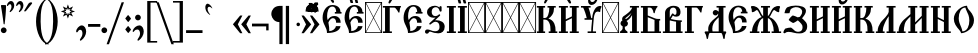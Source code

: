 SplineFontDB: 3.0
FontName: TriodionUnicode
FullName: Triodion Unicode
FamilyName: Triodion Unicode
Weight: Normal
Copyright: Copyright 2019 Aleksandr Andreev (Slavonic Computing Initiative). Licensed under the SIL OFL. Based on Tridion UCS Copyright 2003 by Vladislav V. Dorosh, Calmius Software.
Version: 1.1
ItalicAngle: 0
UnderlinePosition: -45
UnderlineWidth: 7
Ascent: 800
Descent: 200
InvalidEm: 0
LayerCount: 2
Layer: 0 0 "Back" 1
Layer: 1 0 "Fore" 0
UniqueID: 4777033
FSType: 0
OS2Version: 0
OS2_WeightWidthSlopeOnly: 0
OS2_UseTypoMetrics: 0
CreationTime: 1291789194
ModificationTime: 1564711448
PfmFamily: 17
TTFWeight: 400
TTFWidth: 5
LineGap: 90
VLineGap: 0
OS2TypoAscent: 0
OS2TypoAOffset: 1
OS2TypoDescent: 0
OS2TypoDOffset: 1
OS2TypoLinegap: 90
OS2WinAscent: 0
OS2WinAOffset: 1
OS2WinDescent: 0
OS2WinDOffset: 1
HheadAscent: 0
HheadAOffset: 1
HheadDescent: 0
HheadDOffset: 1
OS2Vendor: 'PfEd'
Lookup: 4 0 0 "'ccmp' Precomposed Glyphs for Cyrillic" { "'ccmp' Precomposed Glyphs for Cyrillic-1"  } ['ccmp' ('DFLT' <'dflt' > 'cyrl' <'dflt' > ) ]
Lookup: 4 0 0 "'ccmp' Round 2 of Cyrillic Composition" { "'ccmp' Round 2 of Cyrillic Composition-1"  } ['ccmp' ('DFLT' <'dflt' > 'cyrl' <'dflt' > ) ]
Lookup: 6 0 0 "'ccmp' Substitution of Uppercase Forms" { "'ccmp' Substitution of Uppercase Forms-1"  } ['ccmp' ('DFLT' <'dflt' > 'cyrl' <'dflt' > ) ]
Lookup: 6 0 0 "'ccmp' Wide Titlo Substitution" { "'ccmp' Wide Titlo Substitution-1"  } ['ccmp' ('DFLT' <'dflt' > 'cyrl' <'dflt' > ) ]
Lookup: 1 0 0 "Wide Titlo" { "Wide Titlo-1"  } []
Lookup: 1 0 0 "Uppercase Forms" { "Uppercase Forms-1" ("upper") } []
MarkAttachClasses: 1
DEI: 91125
ChainSub2: class "'ccmp' Wide Titlo Substitution-1" 3 3 3 1
  Class: 7 uni0483
  Class: 171 afii10024 afii10030 afii10038 afii10042 afii10043 afii10048 afii10072 afii10078 afii10090 afii10091 uni0460 uni0461 uni0470 uni0471 uni0472 uni047A uni047B uniA656 uniA657
  BClass: 7 uni0483
  BClass: 171 afii10024 afii10030 afii10038 afii10042 afii10043 afii10048 afii10072 afii10078 afii10090 afii10091 uni0460 uni0461 uni0470 uni0471 uni0472 uni047A uni047B uniA656 uniA657
  FClass: 7 uni0483
  FClass: 171 afii10024 afii10030 afii10038 afii10042 afii10043 afii10048 afii10072 afii10078 afii10090 afii10091 uni0460 uni0461 uni0470 uni0471 uni0472 uni047A uni047B uniA656 uniA657
 1 1 0
  ClsList: 1
  BClsList: 2
  FClsList:
 1
  SeqLookup: 0 "Wide Titlo"
  ClassNames: "All_Others" "Titlo" "Wide"
  BClassNames: "All_Others" "Titlo" "Wide"
  FClassNames: "All_Others" "Titlo" "Wide"
EndFPST
ChainSub2: class "'ccmp' Substitution of Uppercase Forms-1" 3 3 3 1
  Class: 31 uni0486 uni04860301 uni04860300
  Class: 505 uni0400 uni0401 uni0403 afii10053 afii10054 afii10055 afii10056 uni040C uni040D uni040E afii10017 afii10018 afii10019 afii10020 afii10021 afii10022 afii10024 afii10025 afii10026 afii10027 afii10028 afii10029 afii10030 afii10031 afii10032 afii10033 afii10034 afii10035 afii10036 uni0423 afii10038 afii10039 afii10040 afii10041 afii10042 afii10043 afii10044 afii10045 afii10046 uni042D afii10048 uni0460 uni0462 uni0466 uni046E uni0470 uni0472 uni0474 uni0476 uni047A uni047C uni047E uniA64A uniA64C uniA656
  BClass: 31 uni0486 uni04860301 uni04860300
  BClass: 505 uni0400 uni0401 uni0403 afii10053 afii10054 afii10055 afii10056 uni040C uni040D uni040E afii10017 afii10018 afii10019 afii10020 afii10021 afii10022 afii10024 afii10025 afii10026 afii10027 afii10028 afii10029 afii10030 afii10031 afii10032 afii10033 afii10034 afii10035 afii10036 uni0423 afii10038 afii10039 afii10040 afii10041 afii10042 afii10043 afii10044 afii10045 afii10046 uni042D afii10048 uni0460 uni0462 uni0466 uni046E uni0470 uni0472 uni0474 uni0476 uni047A uni047C uni047E uniA64A uniA64C uniA656
  FClass: 31 uni0486 uni04860301 uni04860300
  FClass: 505 uni0400 uni0401 uni0403 afii10053 afii10054 afii10055 afii10056 uni040C uni040D uni040E afii10017 afii10018 afii10019 afii10020 afii10021 afii10022 afii10024 afii10025 afii10026 afii10027 afii10028 afii10029 afii10030 afii10031 afii10032 afii10033 afii10034 afii10035 afii10036 uni0423 afii10038 afii10039 afii10040 afii10041 afii10042 afii10043 afii10044 afii10045 afii10046 uni042D afii10048 uni0460 uni0462 uni0466 uni046E uni0470 uni0472 uni0474 uni0476 uni047A uni047C uni047E uniA64A uniA64C uniA656
 1 1 0
  ClsList: 1
  BClsList: 2
  FClsList:
 1
  SeqLookup: 0 "Uppercase Forms"
  ClassNames: "All_Others" "Marks" "Capitals"
  BClassNames: "All_Others" "Marks" "Capitals"
  FClassNames: "All_Others" "Marks" "Capitals"
EndFPST
LangName: 1033 "" "" "" "" "" "" "" "" "" "" "" "" "" "Copyright (c) 2019, Aleksandr Andreev (<https://sci.ponomar.net/>).+AAoACgAA-This Font Software is licensed under the SIL Open Font License, Version 1.1.+AAoA-This license is copied below, and is also available with a FAQ at:+AAoA-http://scripts.sil.org/OFL+AAoACgAK------------------------------------------------------------+AAoA-SIL OPEN FONT LICENSE Version 1.1 - 26 February 2007+AAoA------------------------------------------------------------+AAoACgAA-PREAMBLE+AAoA-The goals of the Open Font License (OFL) are to stimulate worldwide+AAoA-development of collaborative font projects, to support the font creation+AAoA-efforts of academic and linguistic communities, and to provide a free and+AAoA-open framework in which fonts may be shared and improved in partnership+AAoA-with others.+AAoACgAA-The OFL allows the licensed fonts to be used, studied, modified and+AAoA-redistributed freely as long as they are not sold by themselves. The+AAoA-fonts, including any derivative works, can be bundled, embedded, +AAoA-redistributed and/or sold with any software provided that any reserved+AAoA-names are not used by derivative works. The fonts and derivatives,+AAoA-however, cannot be released under any other type of license. The+AAoA-requirement for fonts to remain under this license does not apply+AAoA-to any document created using the fonts or their derivatives.+AAoACgAA-DEFINITIONS+AAoAIgAA-Font Software+ACIA refers to the set of files released by the Copyright+AAoA-Holder(s) under this license and clearly marked as such. This may+AAoA-include source files, build scripts and documentation.+AAoACgAi-Reserved Font Name+ACIA refers to any names specified as such after the+AAoA-copyright statement(s).+AAoACgAi-Original Version+ACIA refers to the collection of Font Software components as+AAoA-distributed by the Copyright Holder(s).+AAoACgAi-Modified Version+ACIA refers to any derivative made by adding to, deleting,+AAoA-or substituting -- in part or in whole -- any of the components of the+AAoA-Original Version, by changing formats or by porting the Font Software to a+AAoA-new environment.+AAoACgAi-Author+ACIA refers to any designer, engineer, programmer, technical+AAoA-writer or other person who contributed to the Font Software.+AAoACgAA-PERMISSION & CONDITIONS+AAoA-Permission is hereby granted, free of charge, to any person obtaining+AAoA-a copy of the Font Software, to use, study, copy, merge, embed, modify,+AAoA-redistribute, and sell modified and unmodified copies of the Font+AAoA-Software, subject to the following conditions:+AAoACgAA-1) Neither the Font Software nor any of its individual components,+AAoA-in Original or Modified Versions, may be sold by itself.+AAoACgAA-2) Original or Modified Versions of the Font Software may be bundled,+AAoA-redistributed and/or sold with any software, provided that each copy+AAoA-contains the above copyright notice and this license. These can be+AAoA-included either as stand-alone text files, human-readable headers or+AAoA-in the appropriate machine-readable metadata fields within text or+AAoA-binary files as long as those fields can be easily viewed by the user.+AAoACgAA-3) No Modified Version of the Font Software may use the Reserved Font+AAoA-Name(s) unless explicit written permission is granted by the corresponding+AAoA-Copyright Holder. This restriction only applies to the primary font name as+AAoA-presented to the users.+AAoACgAA-4) The name(s) of the Copyright Holder(s) or the Author(s) of the Font+AAoA-Software shall not be used to promote, endorse or advertise any+AAoA-Modified Version, except to acknowledge the contribution(s) of the+AAoA-Copyright Holder(s) and the Author(s) or with their explicit written+AAoA-permission.+AAoACgAA-5) The Font Software, modified or unmodified, in part or in whole,+AAoA-must be distributed entirely under this license, and must not be+AAoA-distributed under any other license. The requirement for fonts to+AAoA-remain under this license does not apply to any document created+AAoA-using the Font Software.+AAoACgAA-TERMINATION+AAoA-This license becomes null and void if any of the above conditions are+AAoA-not met.+AAoACgAA-DISCLAIMER+AAoA-THE FONT SOFTWARE IS PROVIDED +ACIA-AS IS+ACIA, WITHOUT WARRANTY OF ANY KIND,+AAoA-EXPRESS OR IMPLIED, INCLUDING BUT NOT LIMITED TO ANY WARRANTIES OF+AAoA-MERCHANTABILITY, FITNESS FOR A PARTICULAR PURPOSE AND NONINFRINGEMENT+AAoA-OF COPYRIGHT, PATENT, TRADEMARK, OR OTHER RIGHT. IN NO EVENT SHALL THE+AAoA-COPYRIGHT HOLDER BE LIABLE FOR ANY CLAIM, DAMAGES OR OTHER LIABILITY,+AAoA-INCLUDING ANY GENERAL, SPECIAL, INDIRECT, INCIDENTAL, OR CONSEQUENTIAL+AAoA-DAMAGES, WHETHER IN AN ACTION OF CONTRACT, TORT OR OTHERWISE, ARISING+AAoA-FROM, OUT OF THE USE OR INABILITY TO USE THE FONT SOFTWARE OR FROM+AAoA-OTHER DEALINGS IN THE FONT SOFTWARE." "http://scripts.sil.org/OFL"
Encoding: UnicodeFull
Compacted: 1
UnicodeInterp: none
NameList: AGL For New Fonts
DisplaySize: -48
AntiAlias: 1
FitToEm: 0
WinInfo: 27 27 9
BeginPrivate: 4
BlueScale 7 0.02273
BlueShift 1 7
BlueFuzz 1 1
ForceBold 5 false
EndPrivate
TeXData: 1 0 0 471859 235929 157286 458228 1048576 157286 783286 444596 497025 792723 393216 433062 380633 303038 157286 324010 404750 52429 2506097 1059062 262144
BeginChars: 1114114 264

StartChar: .notdef
Encoding: 1114112 -1 0
Width: 427
LayerCount: 2
Fore
SplineSet
0 0 m 1
 0 770 l 1
 427 770 l 1
 427 0 l 1
 0 0 l 1
398 748 m 1
 29 748 l 1
 213 398 l 1
 398 748 l 1
405 733 m 1
 221 383 l 1
 405 34 l 1
 405 733 l 1
29 19 m 1
 398 19 l 1
 213 369 l 1
 29 19 l 1
206 383 m 1
 22 733 l 1
 22 34 l 1
 206 383 l 1
EndSplineSet
Validated: 1
EndChar

StartChar: .null
Encoding: 0 0 1
Width: 427
Flags: W
LayerCount: 2
Fore
SplineSet
0 0 m 1
 0 770 l 1
 427 770 l 1
 427 0 l 1
 0 0 l 1
398 748 m 1
 29 748 l 1
 213 398 l 1
 398 748 l 1
405 733 m 1
 221 383 l 1
 405 34 l 1
 405 733 l 1
29 19 m 1
 398 19 l 1
 213 369 l 1
 29 19 l 1
206 383 m 1
 22 733 l 1
 22 34 l 1
 206 383 l 1
EndSplineSet
Validated: 1
EndChar

StartChar: space
Encoding: 32 32 2
Width: 450
Flags: W
LayerCount: 2
Fore
Validated: 1
EndChar

StartChar: period
Encoding: 46 46 3
Width: 176
Flags: W
LayerCount: 2
Fore
SplineSet
83 140 m 0
 122 140 155 107 155 68 c 0
 155 29 122 -3 83 -3 c 0
 44 -3 11 29 11 68 c 0
 11 107 44 140 83 140 c 0
EndSplineSet
Validated: 1
EndChar

StartChar: slash
Encoding: 47 47 4
Width: 405
Flags: W
LayerCount: 2
Fore
SplineSet
400 768 m 1
 24 -281 l 1
 -35 -281 l 1
 341 768 l 1
 400 768 l 1
EndSplineSet
Validated: 1
EndChar

StartChar: uni0443
Encoding: 1091 1091 5
Width: 484
Flags: W
LayerCount: 2
Fore
SplineSet
122 437 m 2
 131 437 139 429 142 423 c 0
 179 343 203 185 214 101 c 1
 223 102 231 102 238 103 c 1
 246 152 252 232 272 314 c 0
 290 388 350 440 416 444 c 0
 443 446 469 442 464 418 c 0
 462 407 446 393 441 376 c 0
 437 360 442 344 439 338 c 0
 433 327 427 325 414 325 c 0
 393 325 388 345 370 344 c 0
 346 343 323 321 319 301 c 0
 288 146 281 -116 275 -300 c 0
 273 -348 260 -389 230 -415 c 0
 192 -448 173 -418 183 -398 c 0
 203 -359 210 -335 213 -294 c 0
 217 -218 222 -78 225 32 c 1
 200 29 172 21 141 10 c 0
 132 7 124 14 123 25 c 0
 112 130 86 306 33 419 c 0
 30 426 37 437 45 437 c 2
 122 437 l 2
EndSplineSet
Validated: 33
EndChar

StartChar: acutecomb
Encoding: 769 769 6
Width: 1
Flags: W
LayerCount: 2
Fore
SplineSet
-209 534 m 6
 -215 524 -229 516 -242 520 c 4
 -255 524 -258 543 -253 555 c 6
 -166 751 l 6
 -162 759 -154 765 -144 765 c 6
 -87 765 l 6
 -79 765 -70 755 -74 748 c 6
 -209 534 l 6
EndSplineSet
Validated: 33
EndChar

StartChar: gravecomb
Encoding: 768 768 7
Width: 1
Flags: W
LayerCount: 2
Fore
SplineSet
-120 544 m 6
 -114 532 -121 513 -134 509 c 4
 -147 505 -164 510 -171 521 c 6
 -308 735 l 6
 -312 742 -303 752 -295 752 c 6
 -238 752 l 6
 -228 752 -220 746 -216 738 c 6
 -120 544 l 6
EndSplineSet
Validated: 33
EndChar

StartChar: uni0486
Encoding: 1158 1158 8
Width: 1
Flags: W
LayerCount: 2
Fore
SplineSet
-183 513 m 0
 -205 507 -226 523 -203 542 c 0
 -171 569 -154 595 -155 635 c 0
 -156 657 -172 676 -194 676 c 0
 -222 676 -242 665 -242 623 c 0
 -242 609 -265 615 -271 622 c 0
 -283 635 -285 648 -285 666 c 0
 -285 714 -238 746 -190 746 c 0
 -135 746 -86 704 -86 648 c 0
 -86 582 -140 525 -183 513 c 0
EndSplineSet
Validated: 33
Substitution2: "Uppercase Forms-1" uni0486.upper
EndChar

StartChar: uni04860301
Encoding: 57345 57345 9
Width: 1
GlyphClass: 4
Flags: W
LayerCount: 2
Fore
SplineSet
-226 533 m 0
 -248 527 -269 543 -246 562 c 0
 -214 589 -197 615 -198 655 c 0
 -199 677 -215 696 -237 696 c 0
 -265 696 -285 685 -285 643 c 0
 -285 629 -308 635 -314 642 c 0
 -326 655 -328 668 -328 686 c 0
 -328 734 -281 766 -233 766 c 0
 -178 766 -129 724 -129 668 c 0
 -129 602 -183 545 -226 533 c 0
-101 534 m 2
 -107 524 -121 516 -134 520 c 0
 -147 524 -150 543 -145 555 c 2
 -58 751 l 2
 -54 759 -46 765 -36 765 c 2
 21 765 l 2
 29 765 38 755 34 748 c 2
 -101 534 l 2
EndSplineSet
Validated: 33
Substitution2: "Uppercase Forms-1" uni04860301.upper
Ligature2: "'ccmp' Precomposed Glyphs for Cyrillic-1" uni0486 acutecomb
EndChar

StartChar: uni04860300
Encoding: 57347 57347 10
Width: 1
GlyphClass: 4
Flags: W
LayerCount: 2
Fore
SplineSet
-96 640 m 0
 -96 574 -150 517 -193 505 c 0
 -215 499 -236 515 -213 534 c 0
 -181 561 -164 587 -165 627 c 0
 -166 649 -182 668 -204 668 c 0
 -232 668 -252 657 -252 615 c 0
 -252 601 -275 607 -281 614 c 0
 -293 627 -295 640 -295 658 c 0
 -295 706 -248 738 -200 738 c 0
 -145 738 -96 696 -96 640 c 0
33 676 m 2
 62 649 23 605 -7 632 c 2
 -215 822 l 2
 -244 849 -204 893 -175 866 c 2
 33 676 l 2
EndSplineSet
Validated: 33
Substitution2: "Uppercase Forms-1" uni04860300.upper
Ligature2: "'ccmp' Precomposed Glyphs for Cyrillic-1" uni0486 gravecomb
EndChar

StartChar: uni0311
Encoding: 785 785 11
Width: 1
Flags: W
LayerCount: 2
Fore
SplineSet
-58 536 m 1
 -118 536 l 1
 -119 610 -156 674 -222 674 c 0
 -285 674 -327 613 -326 536 c 1
 -386 536 l 1
 -387 651 -315 734 -222 734 c 0
 -124 734 -59 646 -58 536 c 1
EndSplineSet
Validated: 33
EndChar

StartChar: uni0483
Encoding: 1155 1155 12
Width: 1
Flags: W
LayerCount: 2
Fore
SplineSet
-270 547 m 2
 -270 541 -276 536 -282 536 c 2
 -361 536 l 2
 -368 536 -374 542 -374 549 c 2
 -374 633 l 2
 -376 633 -378 634 -380 634 c 0
 -407 637 -401 686 -375 682 c 0
 -328 674 -252 669 -181 665 c 0
 -162 664 -144 663 -126 663 c 1
 -126 752 l 2
 -126 759 -120 765 -113 765 c 2
 -34 765 l 2
 -28 765 -22 760 -22 754 c 2
 -22 662 l 1
 -17 662 -12 663 -7 663 c 0
 20 663 20 623 -7 623 c 0
 -71 622 -118 623 -183 625 c 0
 -212 626 -241 626 -270 627 c 1
 -270 547 l 2
EndSplineSet
Validated: 33
Substitution2: "Wide Titlo-1" uni0483.long
EndChar

StartChar: uni033E
Encoding: 830 830 13
Width: 1
Flags: W
LayerCount: 2
Fore
SplineSet
-90 739 m 0
 -71 749 -60 724 -75 706 c 0
 -84 695 -103 675 -115 665 c 0
 -117 663 -114 659 -112 657 c 0
 -102 646 -90 633 -78 620 c 0
 -69 610 -69 594 -80 586 c 0
 -111 563 -145 545 -169 531 c 0
 -181 524 -209 541 -196 553 c 0
 -184 564 -172 579 -161 591 c 0
 -159 593 -159 598 -162 601 c 0
 -167 607 -187 630 -195 640 c 0
 -205 652 -202 670 -192 677 c 0
 -160 699 -120 724 -90 739 c 0
EndSplineSet
Validated: 33
EndChar

StartChar: colon
Encoding: 58 58 14
Width: 204
Flags: W
LayerCount: 2
Fore
SplineSet
36 356 m 2
 32 361 32 366 36 371 c 2
 95 444 l 2
 99 449 107 449 111 444 c 2
 173 367 l 2
 176 363 176 357 173 353 c 2
 114 279 l 2
 110 274 102 274 98 279 c 2
 36 356 l 2
36 82 m 2
 32 87 32 92 36 97 c 2
 95 170 l 2
 99 175 107 175 111 170 c 2
 173 93 l 2
 176 89 176 83 173 79 c 2
 114 5 l 2
 110 0 102 0 98 5 c 2
 36 82 l 2
EndSplineSet
Validated: 1
EndChar

StartChar: semicolon
Encoding: 59 59 15
Width: 314
Flags: W
LayerCount: 2
Fore
SplineSet
17 51 m 0
 29 119 111 190 182 190 c 0
 258 190 294 111 294 36 c 0
 294 -47 239 -137 173 -183 c 0
 163 -190 152 -196 142 -189 c 0
 131 -181 138 -161 144 -153 c 0
 176 -107 201 -65 201 -15 c 0
 201 39 181 88 135 88 c 0
 101 88 74 76 53 43 c 0
 48 35 39 24 28 27 c 0
 18 30 15 42 17 51 c 0
149 459 m 0
 188 459 221 426 221 387 c 0
 221 348 188 316 149 316 c 0
 110 316 77 348 77 387 c 0
 77 426 110 459 149 459 c 0
EndSplineSet
Validated: 33
EndChar

StartChar: uni2DEF
Encoding: 11759 11759 16
Width: 1
Flags: W
LayerCount: 2
Fore
SplineSet
-309 817 m 0
 -315 821 -342 827 -352 825 c 0
 -357 824 -351 792 -351 773 c 0
 -351 759 -362 753 -372 753 c 0
 -389 753 -407 757 -412 772 c 0
 -415 782 -419 800 -410 825 c 0
 -404 840 -380 857 -364 855 c 0
 -333 855 -279 849 -275 846 c 0
 -238 823 -181 787 -138 756 c 0
 -112 736 -81 712 -61 696 c 0
 -21 666 29 640 37 630 c 0
 40 625 37 614 30 615 c 0
 2 620 -34 619 -61 616 c 0
 -89 613 -90 650 -112 669 c 0
 -136 693 -169 717 -190 734 c 0
 -227 760 -266 787 -309 817 c 0
-308 619 m 0
 -313 614 -368 608 -362 614 c 0
 -344 631 -181 772 -179 774 c 0
 -156 796 -136 813 -127 824 c 0
 -109 846 -63 857 -38 857 c 0
 4 857 27 821 29 795 c 0
 30 777 27 762 4 762 c 0
 -6 762 -22 764 -25 779 c 0
 -28 794 -22 811 -35 817 c 0
 -44 823 -57 821 -64 815 c 0
 -88 798 -115 780 -140 760 c 0
 -194 717 -291 634 -308 619 c 0
EndSplineSet
Validated: 37
EndChar

StartChar: uni2DE90487
Encoding: 62697 62697 17
Width: 1
GlyphClass: 4
Flags: W
LayerCount: 2
Fore
SplineSet
-281 725 m 1
 -281 507 l 1
 -210 507 l 1
 -210 602 l 1
 -114 602 l 1
 -114 507 l 1
 -49 507 l 1
 -49 728 l 1
 -114 728 l 1
 -114 643 l 1
 -210 643 l 1
 -210 725 l 1
 -281 725 l 1
-400 685 m 0
 -400 701 -396 725 -395 752 c 0
 -395 756 -394 759 -392 763 c 0
 -382 788 -372 809 -356 827 c 0
 -353 831 -351 832 -346 834 c 0
 -307 853 -271 869 -229 885 c 0
 -226 886 -224 887 -220 888 c 0
 -204 891 -191 895 -168 895 c 0
 -86 895 -43 845 25 800 c 0
 79 764 133 725 201 717 c 0
 230 714 222 686 206 676 c 0
 188 665 174 663 150 663 c 0
 77 663 17 706 -46 754 c 0
 -103 797 -141 833 -214 834 c 0
 -228 834 -241 830 -256 822 c 0
 -280 809 -294 802 -309 783 c 0
 -318 771 -318 761 -319 746 c 0
 -320 722 -319 707 -319 686 c 0
 -319 681 -323 674 -329 674 c 2
 -391 674 l 2
 -396 674 -400 680 -400 685 c 0
EndSplineSet
Validated: 41
Ligature2: "'ccmp' Precomposed Glyphs for Cyrillic-1" uni2DE9 uni0487
EndChar

StartChar: uni2DEC0487
Encoding: 62700 62700 18
Width: 1
GlyphClass: 4
Flags: W
LayerCount: 2
Fore
SplineSet
-266 492 m 1
 -262 506 -258 516 -258 546 c 0
 -258 585 -266 648 -266 681 c 0
 -266 721 -208 735 -168 735 c 0
 -126 735 -75 714 -77 671 c 0
 -78 630 -131 609 -168 615 c 0
 -184 616 -192 619 -205 629 c 1
 -196 528 l 2
 -195 504 -266 492 -266 492 c 1
-201 671 m 0
 -196 654 -187 641 -168 641 c 0
 -152 641 -139 654 -136 671 c 0
 -135 690 -150 711 -168 711 c 0
 -188 710 -203 690 -201 671 c 0
-400 685 m 0
 -400 701 -396 725 -395 752 c 0
 -395 756 -394 759 -392 763 c 0
 -382 788 -372 809 -356 827 c 0
 -353 831 -351 832 -346 834 c 0
 -307 853 -271 869 -229 885 c 0
 -226 886 -224 887 -220 888 c 0
 -204 891 -191 895 -168 895 c 0
 -86 895 -43 845 25 800 c 0
 79 764 133 725 201 717 c 0
 230 714 222 686 206 676 c 0
 188 665 174 663 150 663 c 0
 77 663 17 706 -46 754 c 0
 -103 797 -141 833 -214 834 c 0
 -228 834 -241 830 -256 822 c 0
 -280 809 -294 802 -309 783 c 0
 -318 771 -318 761 -319 746 c 0
 -320 722 -319 707 -319 686 c 0
 -319 681 -323 674 -329 674 c 2
 -391 674 l 2
 -396 674 -400 680 -400 685 c 0
EndSplineSet
Validated: 33
Ligature2: "'ccmp' Precomposed Glyphs for Cyrillic-1" uni2DEC uni0487
EndChar

StartChar: uni2DF10487
Encoding: 62705 62705 19
Width: 1
GlyphClass: 4
Flags: W
LayerCount: 2
Fore
SplineSet
-284 723 m 1
 -278 669 -266 638 -220 614 c 0
 -189 597 -120 597 -120 597 c 1
 -120 504 l 1
 -54 504 l 1
 -54 723 l 1
 -120 723 l 1
 -120 630 l 1
 -120 630 -167 630 -189 646 c 0
 -214 666 -204 723 -204 723 c 1
 -284 723 l 1
-400 685 m 0
 -400 701 -396 725 -395 752 c 0
 -395 756 -394 759 -392 763 c 0
 -382 788 -372 809 -356 827 c 0
 -353 831 -351 832 -346 834 c 0
 -307 853 -271 869 -229 885 c 0
 -226 886 -224 887 -220 888 c 0
 -204 891 -191 895 -168 895 c 0
 -86 895 -43 845 25 800 c 0
 79 764 133 725 201 717 c 0
 230 714 222 686 206 676 c 0
 188 665 174 663 150 663 c 0
 77 663 17 706 -46 754 c 0
 -103 797 -141 833 -214 834 c 0
 -228 834 -241 830 -256 822 c 0
 -280 809 -294 802 -309 783 c 0
 -318 771 -318 761 -319 746 c 0
 -320 722 -319 707 -319 686 c 0
 -319 681 -323 674 -329 674 c 2
 -391 674 l 2
 -396 674 -400 680 -400 685 c 0
EndSplineSet
Validated: 41
Ligature2: "'ccmp' Precomposed Glyphs for Cyrillic-1" uni2DF1 uni0487
EndChar

StartChar: uni2DED0487
Encoding: 62701 62701 20
Width: 1
GlyphClass: 4
Flags: W
HStem: 519 46<-268.333 -218.563> 675 67<-272.877 -216.38> 678 57<3.56836 76.6973> 850 63<-351.122 -220.244>
VStem: -516 89<674 788.516> -349 70<576.472 672.227>
LayerCount: 2
Fore
SplineSet
-516 685 m 4xbc
 -516 701 -512 725 -511 752 c 4
 -511 756 -510 759 -508 763 c 4
 -498 788 -470 825 -454 843 c 4
 -451 847 -449 848 -444 850 c 4
 -405 869 -368 885 -326 901 c 4
 -323 902 -322 905 -318 906 c 4
 -302 909 -283 913 -260 913 c 4
 -178 913 -133 873 -74 818 c 4
 -30 777 0 748 63 735 c 4
 92 729 83 700 67 690 c 4
 49 679 34 678 10 678 c 4
 -63 678 -90 717 -144 770 c 4
 -195 820 -239 849 -312 850 c 4
 -326 850 -339 846 -354 838 c 4
 -378 825 -400 807 -417 783 c 4
 -426 771 -426 761 -427 746 c 4
 -428 722 -427 707 -427 686 c 4
 -427 681 -431 674 -437 674 c 6
 -507 674 l 6
 -512 674 -516 680 -516 685 c 4xbc
-216 721 m 4
 -208 708 -210 683 -218 675 c 4
 -227 665 -240 676 -249 675 c 4
 -269 673 -280 649 -279 616 c 4
 -278 584 -251 564 -224 565 c 4
 -213 565 -210 541 -218 533 c 4
 -230 522 -243 519 -261 519 c 4
 -314 519 -349 569 -349 621 c 4
 -349 685 -303 742 -261 742 c 4xdc
 -239 742 -224 735 -216 721 c 4
EndSplineSet
Validated: 33
Ligature2: "'ccmp' Precomposed Glyphs for Cyrillic-1" uni2DED uni0487
EndChar

StartChar: uni0450
Encoding: 1104 1104 21
Width: 280
Flags: W
LayerCount: 2
Fore
SplineSet
226 441 m 4
 237 442 238 437 239 429 c 4
 241 412 243 385 239 363 c 4
 238 355 237 353 227 352 c 4
 175 345 136 315 137 277 c 6
 137 258 l 5
 147 261 158 265 166 268 c 4
 180 273 202 281 217 282 c 4
 234 283 233 275 234 267 c 4
 236 252 235 218 234 202 c 4
 233 190 233 187 221 184 c 4
 194 178 160 166 138 152 c 5
 139 126 140 104 141 95 c 5
 163 100 187 114 209 121 c 4
 227 127 225 114 225 94 c 4
 225 58 192 -2 72 -2 c 4
 59 -2 51 1 51 13 c 4
 55 113 51 164 47 269 c 4
 43 380 124 433 226 441 c 4
158 544 m 6
 164 532 157 513 144 509 c 4
 131 505 114 510 107 521 c 6
 -30 735 l 6
 -34 742 -25 752 -17 752 c 6
 40 752 l 6
 50 752 58 746 62 738 c 6
 158 544 l 6
EndSplineSet
Validated: 33
Ligature2: "'ccmp' Precomposed Glyphs for Cyrillic-1" afii10070 gravecomb
EndChar

StartChar: uni0472
Encoding: 1138 1138 22
Width: 861
Flags: W
LayerCount: 2
Fore
SplineSet
39 214 m 1
 2 214 l 1
 2 254 l 1
 226 254 l 1
 216 288 211 325 213 366 c 0
 218 528 376 688 512 680 c 1
 515 649 521 611 540 588 c 0
 584 536 664 443 659 310 c 0
 658 290 655 272 652 254 c 1
 861 254 l 2
 877 254 872 226 861 214 c 0
 827 179 801 132 779 82 c 0
 769 60 762 41 758 19 c 0
 756 7 737 6 734 21 c 0
 727 59 725 97 729 154 c 0
 731 178 738 214 715 214 c 2
 641 214 l 1
 593 75 458 -5 363 -3 c 1
 359 22 350 51 331 74 c 0
 292 121 261 166 241 214 c 1
 140 214 l 1
 140 -12 l 1
 39 -12 l 1
 39 214 l 1
544 309 m 0
 547 416 525 484 496 561 c 0
 486 587 480 606 476 635 c 1
 393 616 336 519 331 374 c 0
 329 326 332 290 340 254 c 1
 539 254 l 1
 541 272 543 290 544 309 c 0
391 42 m 1
 472 61 514 128 533 214 c 1
 350 214 l 1
 356 192 363 168 372 140 c 0
 383 104 389 74 391 42 c 1
EndSplineSet
Validated: 33
EndChar

StartChar: uni047A
Encoding: 1146 1146 23
Width: 1036
Flags: W
LayerCount: 2
Fore
SplineSet
518 742 m 0
 555 742 588 717 599 683 c 1
 822 666 1005 577 1005 338 c 0
 1005 99 822 9 600 -7 c 1
 589 -41 556 -66 518 -66 c 0
 480 -66 447 -41 436 -7 c 1
 213 9 31 99 31 338 c 0
 31 577 213 666 436 683 c 1
 448 717 480 742 518 742 c 0
518 105 m 0
 555 105 588 80 599 46 c 1
 755 71 871 170 871 338 c 0
 871 506 755 604 599 629 c 1
 588 595 556 571 518 571 c 0
 480 571 448 595 436 629 c 1
 280 604 165 506 165 338 c 0
 165 170 280 71 436 46 c 1
 448 80 480 105 518 105 c 0
EndSplineSet
Validated: 1
EndChar

StartChar: uni0470
Encoding: 1136 1136 24
Width: 850
Flags: W
LayerCount: 2
Fore
SplineSet
474 -100 m 1
 491 -132 518 -156 537 -170 c 0
 542 -174 542 -184 537 -186 c 0
 502 -205 466 -227 435 -253 c 0
 430 -257 424 -257 419 -253 c 0
 388 -227 352 -205 317 -186 c 0
 312 -184 312 -174 317 -170 c 0
 336 -156 363 -132 380 -100 c 1
 380 0 l 1
 205 0 l 1
 208 69 210 191 191 310 c 0
 166 466 92 602 17 680 c 1
 137 680 l 1
 210 601 258 477 285 336 c 0
 305 230 302 99 298 40 c 1
 380 40 l 1
 379 782 l 2
 378 929 376 1012 356 1049 c 0
 351 1059 334 1084 352 1088 c 2
 510 1126 l 2
 528 1130 524 1103 516 1092 c 0
 485 1048 493 925 490 781 c 2
 476 40 l 1
 548 40 l 1
 545 85 545 180 549 264 c 0
 553 364 577 466 615 539 c 0
 650 607 713 659 769 676 c 0
 809 688 871 693 918 705 c 0
 925 707 935 698 930 692 c 0
 908 665 878 594 869 545 c 0
 868 537 854 535 849 540 c 0
 829 560 798 581 763 580 c 0
 726 579 681 550 658 506 c 0
 623 439 596 356 592 262 c 0
 588 169 589 73 594 35 c 0
 596 21 597 11 600 0 c 1
 476 0 l 1
 474 -100 l 1
EndSplineSet
Validated: 33
EndChar

StartChar: uni047C
Encoding: 1148 1148 25
Width: 870
Flags: W
LayerCount: 2
Fore
SplineSet
486 138 m 0
 512 115 544 92 602 92 c 0
 687 92 755 132 755 216 c 0
 755 285 710 338 629 338 c 0
 594 338 575 320 555 291 c 0
 542 272 516 271 498 277 c 0
 480 283 470 317 477 338 c 0
 496 395 559 427 629 427 c 0
 753 427 843 344 843 210 c 0
 843 81 742 -2 601 -3 c 0
 523 -4 461 49 423 78 c 1
 381 46 311 -4 222 -4 c 0
 102 -4 24 106 24 222 c 0
 24 332 103 433 213 433 c 0
 296 433 387 399 387 319 c 0
 387 294 370 281 352 279 c 0
 333 277 308 285 299 304 c 0
 282 340 253 350 217 350 c 0
 153 350 115 292 115 230 c 0
 115 150 163 91 255 93 c 0
 301 94 347 99 392 129 c 0
 410 141 432 163 454 166 c 0
 459 167 473 149 486 138 c 0
147 544 m 2
 143 544 142 550 142 554 c 0
 147 601 164 645 203 674 c 0
 204 675 207 676 210 678 c 0
 233 693 318 740 349 755 c 2
 357 759 l 2
 380 768 400 770 428 770 c 0
 537 770 624 746 685 653 c 0
 726 590 753 538 831 516 c 0
 840 514 848 503 848 492 c 0
 848 480 841 468 829 467 c 0
 796 464 739 474 708 497 c 0
 668 527 634 568 591 619 c 0
 541 678 497 717 420 716 c 0
 394 716 373 713 355 708 c 0
 354 708 349 705 347 703 c 0
 338 696 298 662 290 654 c 0
 288 652 286 649 285 648 c 0
 266 620 259 577 259 550 c 0
 259 546 255 544 251 544 c 2
 147 544 l 2
500 430 m 0
 493 426 476 422 468 425 c 0
 458 429 456 439 459 448 c 0
 469 473 485 485 485 517 c 0
 485 547 471 578 439 578 c 0
 401 578 378 543 378 507 c 0
 378 480 384 476 384 451 c 0
 384 441 378 432 371 430 c 0
 360 427 346 432 340 439 c 0
 325 457 317 482 317 511 c 0
 317 583 360 655 432 655 c 0
 494 655 559 615 559 550 c 0
 559 495 531 449 500 430 c 0
EndSplineSet
Validated: 33
Ligature2: "'ccmp' Round 2 of Cyrillic Composition-1" uniA64C uni04860311
EndChar

StartChar: uni047E
Encoding: 1150 1150 26
Width: 987
Flags: W
LayerCount: 2
Fore
SplineSet
592 158 m 0
 592 131 569 108 524 101 c 0
 523 99 522 96 521 94 c 0
 537 59 575 34 625 34 c 0
 781 34 823 171 823 344 c 0
 823 470 791 641 659 641 c 0
 622 641 590 625 570 597 c 1
 576 598 581 598 587 598 c 0
 631 598 666 562 666 519 c 0
 666 476 630 440 587 440 c 0
 544 440 508 475 508 519 c 0
 508 612 554 683 674 683 c 0
 842 683 951 529 951 360 c 0
 951 109 841 -6 621 -6 c 0
 571 -6 525 18 493 54 c 1
 460 18 411 -6 366 -6 c 0
 146 -6 36 109 36 360 c 0
 36 529 145 683 313 683 c 0
 433 683 479 612 479 519 c 0
 479 475 444 440 400 440 c 0
 356 440 321 476 321 519 c 0
 321 562 356 598 400 598 c 0
 406 598 411 598 417 597 c 1
 397 625 365 641 328 641 c 0
 196 641 164 470 164 344 c 0
 164 171 206 34 362 34 c 0
 412 34 449 59 466 95 c 1
 463 101 l 1
 417 108 394 130 394 158 c 0
 394 185 417 209 462 216 c 1
 452 256 431 287 400 302 c 0
 389 307 394 333 406 333 c 0
 443 332 459 330 493 330 c 0
 527 330 543 332 580 333 c 0
 592 333 597 307 586 302 c 0
 554 287 533 255 523 215 c 1
 568 208 592 185 592 158 c 0
194 873 m 2
 795 873 l 2
 812 873 809 846 789 830 c 0
 750 798 731 780 696 734 c 0
 686 720 658 715 658 734 c 2
 658 833 l 1
 552 833 l 1
 552 713 l 1
 434 713 l 1
 434 833 l 1
 330 833 l 1
 330 734 l 2
 330 715 302 720 292 734 c 0
 256 781 238 798 199 830 c 0
 179 846 176 873 194 873 c 2
EndSplineSet
Validated: 33
EndChar

StartChar: uni0478
Encoding: 1144 1144 27
Width: 1042
Flags: W
LayerCount: 2
Fore
SplineSet
365 682 m 1
 370 652 381 616 402 592 c 0
 449 537 538 451 538 318 c 0
 538 121 338 -5 218 -5 c 1
 212 20 199 46 177 71 c 0
 95 164 37 241 37 358 c 0
 37 520 212 682 365 682 c 1
249 41 m 1
 375 42 426 185 425 313 c 0
 424 420 389 487 351 563 c 0
 338 589 331 607 326 636 c 1
 216 636 158 515 158 370 c 0
 158 277 186 232 223 138 c 0
 237 102 245 73 249 41 c 1
685 437 m 2
 694 437 702 429 705 423 c 0
 742 343 766 185 777 101 c 1
 786 102 794 102 801 103 c 1
 809 152 815 232 835 314 c 0
 853 388 913 440 979 444 c 0
 1006 446 1032 442 1027 418 c 0
 1025 407 1009 393 1004 376 c 0
 1000 360 1005 344 1002 338 c 0
 996 327 990 325 977 325 c 0
 956 325 951 345 933 344 c 0
 909 343 886 321 882 301 c 0
 851 146 844 -116 838 -300 c 0
 836 -348 823 -389 793 -415 c 0
 755 -448 736 -418 746 -398 c 0
 766 -359 773 -335 776 -294 c 0
 780 -218 785 -78 788 32 c 1
 763 29 735 21 704 10 c 0
 695 7 687 14 686 25 c 0
 675 130 649 306 596 419 c 0
 593 426 600 437 608 437 c 2
 685 437 l 2
EndSplineSet
Validated: 33
EndChar

StartChar: uni0474
Encoding: 1140 1140 28
Width: 616
Flags: W
LayerCount: 2
Fore
SplineSet
420 0 m 1
 88 0 l 1
 88 40 l 1
 146 40 l 1
 81 636 l 1
 27 636 l 1
 27 676 l 1
 198 676 l 1
 261 40 l 1
 329 40 l 1
 364 457 l 2
 369 520 395 578 418 605 c 0
 431 621 461 652 496 659 c 0
 538 667 566 677 593 682 c 0
 600 683 606 676 604 669 c 0
 596 637 593 588 594 537 c 0
 594 530 586 522 580 525 c 0
 538 546 523 554 483 554 c 0
 434 554 409 516 404 454 c 2
 369 40 l 1
 420 40 l 1
 420 0 l 1
EndSplineSet
Validated: 33
EndChar

StartChar: uni0460
Encoding: 1120 1120 29
Width: 972
Flags: W
LayerCount: 2
Fore
SplineSet
82 662 m 0
 112 672 152 680 187 682 c 0
 192 682 201 677 199 672 c 0
 183 623 161 538 161 450 c 0
 161 297 227 150 322 90 c 1
 343 107 401 163 438 202 c 1
 411 262 396 328 396 396 c 0
 396 500 414 592 438 660 c 0
 441 668 448 674 456 676 c 0
 494 687 562 699 604 702 c 0
 612 703 621 690 616 682 c 0
 573 616 528 498 528 380 c 0
 528 245 589 144 686 90 c 1
 755 141 823 265 823 390 c 0
 823 482 807 557 771 623 c 0
 768 628 771 636 775 639 c 0
 808 660 851 682 895 693 c 0
 900 694 903 688 905 683 c 0
 918 644 939 579 939 512 c 0
 939 284 824 77 654 -4 c 0
 646 -8 640 -8 632 -4 c 0
 561 28 502 86 460 158 c 1
 410 105 323 19 295 -4 c 0
 290 -8 282 -6 279 -4 c 0
 108 97 38 272 38 482 c 0
 38 542 50 604 70 652 c 0
 72 657 76 660 82 662 c 0
EndSplineSet
Validated: 1
EndChar

StartChar: uni046E
Encoding: 1134 1134 30
Width: 597
Flags: W
LayerCount: 2
Fore
SplineSet
189 465 m 1
 223 465 l 1
 223 425 l 1
 41 425 l 1
 41 465 l 1
 75 465 l 1
 75 571 149 667 271 679 c 1
 178 871 l 2
 176 876 179 881 183 881 c 2
 260 881 l 2
 264 881 267 878 269 874 c 2
 339 730 l 1
 366 816 l 2
 375 843 387 863 411 876 c 0
 415 878 419 882 425 882 c 2
 525 882 l 2
 538 882 551 854 531 840 c 2
 477 803 l 2
 473 800 472 801 467 800 c 0
 464 799 418 788 418 788 c 2
 413 787 412 783 410 779 c 2
 364 679 l 1
 366 675 l 1
 472 660 556 608 556 504 c 0
 556 422 483 371 437 358 c 1
 513 330 569 269 569 175 c 0
 569 50 457 -6 322 -6 c 0
 294 -6 245 -3 220 -12 c 0
 217 -13 216 -14 214 -16 c 0
 187 -39 154 -84 154 -151 c 0
 154 -209 172 -248 244 -248 c 0
 314 -248 346 -214 390 -172 c 0
 393 -169 395 -167 399 -166 c 0
 412 -164 439 -159 457 -161 c 1
 494 -201 514 -215 555 -249 c 0
 560 -253 562 -260 556 -266 c 0
 536 -284 498 -299 476 -297 c 0
 472 -297 468 -293 466 -291 c 0
 436 -265 421 -246 400 -218 c 1
 354 -259 296 -310 205 -310 c 0
 112 -310 51 -241 51 -157 c 0
 51 -55 162 22 206 49 c 0
 208 50 211 53 214 54 c 0
 264 76 303 64 358 64 c 0
 428 64 454 124 455 188 c 0
 456 269 417 331 323 331 c 0
 223 331 187 237 187 145 c 1
 221 145 l 1
 221 105 l 1
 33 105 l 1
 33 145 l 1
 67 145 l 1
 67 292 183 378 323 378 c 0
 332 378 340 377 349 377 c 0
 388 395 441 433 441 513 c 0
 441 582 389 635 313 635 c 0
 214 635 188 555 189 465 c 1
EndSplineSet
Validated: 33
EndChar

StartChar: uni0476
Encoding: 1142 1142 31
Width: 619
Flags: W
LayerCount: 2
Fore
SplineSet
420 0 m 1
 88 0 l 1
 88 40 l 1
 146 40 l 1
 81 636 l 1
 27 636 l 1
 27 676 l 1
 198 676 l 1
 261 40 l 1
 329 40 l 1
 364 457 l 2
 369 520 395 578 418 605 c 0
 431 621 461 652 496 659 c 0
 538 667 566 677 593 682 c 0
 600 683 606 676 604 669 c 0
 596 637 593 588 594 537 c 0
 594 530 586 522 580 525 c 0
 538 546 523 554 483 554 c 0
 434 554 409 516 404 454 c 2
 369 40 l 1
 420 40 l 1
 420 0 l 1
315 863 m 2
 313 869 317 876 324 876 c 2
 370 876 l 2
 375 876 380 868 381 863 c 2
 410 754 l 2
 412 748 406 741 399 741 c 2
 357 741 l 2
 352 741 345 749 344 754 c 2
 315 863 l 2
189 863 m 2
 187 869 191 876 198 876 c 2
 242 876 l 2
 247 876 254 868 255 863 c 2
 284 754 l 2
 286 748 280 741 273 741 c 2
 231 741 l 2
 226 741 219 749 218 754 c 2
 189 863 l 2
EndSplineSet
Validated: 33
Ligature2: "'ccmp' Precomposed Glyphs for Cyrillic-1" uni0474 uni030F
EndChar

StartChar: uni0466
Encoding: 1126 1126 32
Width: 859
Flags: W
LayerCount: 2
Fore
SplineSet
837 0 m 1
 605 0 l 1
 605 40 l 1
 659 40 l 1
 664 59 663 76 663 99 c 0
 663 220 620 299 552 390 c 1
 486 390 l 1
 486 40 l 1
 540 40 l 1
 540 0 l 1
 314 0 l 1
 314 40 l 1
 368 40 l 1
 368 390 l 1
 297 390 l 1
 283 372 269 353 254 334 c 0
 201 264 176 206 176 119 c 0
 176 88 185 54 193 40 c 1
 247 40 l 1
 247 0 l 1
 22 0 l 1
 22 40 l 1
 76 40 l 1
 75 50 72 82 72 114 c 0
 72 223 120 300 193 379 c 0
 259 451 320 491 332 588 c 0
 334 606 335 620 333 636 c 1
 272 636 l 1
 272 676 l 1
 559 676 l 1
 559 636 l 1
 505 636 l 1
 507 621 511 610 520 597 c 0
 554 550 598 506 646 446 c 0
 722 351 793 253 793 127 c 0
 793 93 787 62 783 40 c 1
 837 40 l 1
 837 0 l 1
414 566 m 0
 407 575 400 584 395 593 c 1
 384 525 359 476 327 430 c 1
 521 430 l 1
 478 486 452 517 414 566 c 0
EndSplineSet
Validated: 33
EndChar

StartChar: bracketleft
Encoding: 91 91 33
Width: 304
Flags: W
LayerCount: 2
Fore
SplineSet
304 -240 m 1
 56 -240 l 1
 56 800 l 1
 304 800 l 1
 304 760 l 1
 138 760 l 1
 138 -200 l 1
 304 -200 l 1
 304 -240 l 1
EndSplineSet
Validated: 1
EndChar

StartChar: bracketright
Encoding: 93 93 34
Width: 304
Flags: W
LayerCount: 2
Fore
SplineSet
0 800 m 1
 248 800 l 1
 248 -240 l 1
 0 -240 l 1
 0 -200 l 1
 166 -200 l 1
 166 760 l 1
 0 760 l 1
 0 800 l 1
EndSplineSet
Validated: 1
EndChar

StartChar: uni2E2F
Encoding: 11823 11823 35
Width: 210
Flags: W
HStem: 756 203
LayerCount: 2
Fore
SplineSet
145 959 m 0
 164 969 190 949 175 931 c 0
 166 920 147 900 135 890 c 0
 133 888 136 884 138 882 c 0
 148 871 160 858 172 845 c 0
 181 835 181 819 170 811 c 0
 139 788 105 770 81 756 c 0
 69 749 26 761 39 773 c 0
 51 784 63 799 74 811 c 0
 76 813 76 818 73 821 c 0
 68 827 48 850 40 860 c 0
 30 872 33 890 43 897 c 0
 75 919 115 944 145 959 c 0
EndSplineSet
Validated: 33
EndChar

StartChar: grave
Encoding: 96 96 36
Width: 235
Flags: W
LayerCount: 2
Fore
SplineSet
47 567 m 0
 67 517 112 474 148 453 c 0
 153 450 161 453 152 463 c 0
 103 526 67 597 105 646 c 0
 124 668 173 652 197 619 c 0
 202 613 211 617 207 625 c 0
 177 689 115 747 74 730 c 0
 32 712 21 637 47 567 c 0
EndSplineSet
Validated: 41
EndChar

StartChar: uni2DE3
Encoding: 11747 11747 37
Width: 1
Flags: W
LayerCount: 2
Fore
SplineSet
84 598 m 2
 101 598 93 574 83 565 c 0
 63 547 46 524 33 503 c 0
 31 499 23 499 22 503 c 0
 19 521 9 540 -4 558 c 1
 -248 558 l 1
 -260 541 -267 523 -272 504 c 0
 -273 499 -284 499 -288 504 c 0
 -307 530 -322 549 -341 565 c 0
 -351 574 -354 598 -337 598 c 2
 -212 598 l 1
 -206 617 -199 635 -188 657 c 0
 -176 680 -163 699 -149 715 c 1
 -165 742 -178 765 -181 771 c 1
 -196 775 l 1
 -208 744 -227 710 -247 684 c 0
 -251 678 -255 674 -263 674 c 2
 -326 674 l 2
 -334 674 -332 688 -326 694 c 0
 -292 729 -268 775 -248 815 c 0
 -243 825 -230 822 -219 819 c 0
 -185 808 -143 798 -117 793 c 0
 -110 792 -108 784 -105 780 c 0
 -96 765 -21 634 0 598 c 1
 84 598 l 2
-80 598 m 1
 -89 613 -109 646 -129 680 c 1
 -138 668 -147 655 -155 640 c 0
 -164 625 -169 611 -174 598 c 1
 -80 598 l 1
EndSplineSet
Validated: 33
EndChar

StartChar: uni0473
Encoding: 1139 1139 38
Width: 714
Flags: W
LayerCount: 2
Fore
SplineSet
54 -19 m 2
 54 -3 47 -8 37 10 c 0
 30 22 32 40 46 40 c 2
 250 40 l 1
 244 71 241 102 241 132 c 0
 241 225 298 392 337 436 c 0
 342 442 352 442 357 436 c 0
 397 390 454 220 454 126 c 0
 454 99 451 69 445 40 c 1
 677 40 l 2
 691 40 698 14 685 3 c 0
 660 -18 609 -98 598 -121 c 0
 594 -128 587 -141 576 -141 c 0
 566 -141 559 -141 557 -130 c 0
 551 -100 549 -21 551 0 c 1
 436 0 l 1
 420 -60 393 -115 358 -147 c 0
 351 -153 342 -152 336 -147 c 0
 302 -116 275 -61 259 0 c 1
 164 0 l 2
 159 0 155 -5 155 -10 c 2
 155 -142 l 2
 155 -150 151 -158 143 -158 c 2
 68 -158 l 2
 60 -158 54 -150 54 -142 c 2
 54 -19 l 2
345 252 m 1
 316 219 302 165 302 120 c 0
 302 93 304 64 316 40 c 1
 378 40 l 1
 389 64 393 93 393 119 c 0
 393 164 372 228 345 252 c 1
EndSplineSet
Validated: 33
EndChar

StartChar: uni2DE20487
Encoding: 62690 62690 39
Width: 1
GlyphClass: 4
Flags: W
LayerCount: 2
Fore
SplineSet
-400 685 m 0
 -400 701 -396 725 -395 752 c 0
 -395 756 -394 759 -392 763 c 0
 -382 788 -372 809 -356 827 c 0
 -353 831 -351 832 -346 834 c 0
 -307 853 -271 869 -229 885 c 0
 -226 886 -224 887 -220 888 c 0
 -204 891 -191 895 -168 895 c 0
 -86 895 -43 845 25 800 c 0
 79 764 133 725 201 717 c 0
 230 714 222 686 206 676 c 0
 188 665 174 663 150 663 c 0
 77 663 17 706 -46 754 c 0
 -103 797 -141 833 -214 834 c 0
 -228 834 -241 830 -256 822 c 0
 -280 809 -294 802 -309 783 c 0
 -318 771 -318 761 -319 746 c 0
 -320 722 -319 707 -319 686 c 0
 -319 681 -323 674 -329 674 c 2
 -391 674 l 2
 -396 674 -400 680 -400 685 c 0
-51 694 m 0
 -68 677 -89 643 -98 624 c 0
 -101 619 -105 607 -112 607 c 0
 -117 607 -120 616 -122 623 c 0
 -127 641 -134 671 -137 686 c 1
 -206 686 l 2
 -209 686 -211 681 -211 678 c 2
 -211 514 l 2
 -211 510 -212 506 -216 506 c 2
 -275 506 l 2
 -279 506 -281 510 -281 514 c 2
 -281 715 l 2
 -281 719 -279 726 -275 726 c 2
 -58 726 l 2
 -38 726 -44 701 -51 694 c 0
EndSplineSet
Validated: 33
Ligature2: "'ccmp' Precomposed Glyphs for Cyrillic-1" uni2DE2 uni0487
EndChar

StartChar: uni047B
Encoding: 1147 1147 40
Width: 722
Flags: W
LayerCount: 2
Fore
SplineSet
46 218 m 0
 46 375 160 431 306 442 c 1
 314 464 335 480 360 480 c 0
 384 480 405 464 413 442 c 1
 560 431 674 375 674 218 c 0
 674 60 560 5 413 -5 c 1
 405 -27 384 -43 360 -43 c 0
 335 -43 314 -27 306 -5 c 1
 160 5 46 60 46 218 c 0
567 218 m 0
 567 328 508 389 414 405 c 1
 406 382 385 366 360 366 c 0
 335 366 313 382 306 405 c 1
 212 389 153 328 153 218 c 0
 153 108 212 47 305 31 c 1
 313 54 335 71 360 71 c 0
 385 71 407 54 414 31 c 1
 508 47 567 108 567 218 c 0
EndSplineSet
Validated: 1
EndChar

StartChar: uni0471
Encoding: 1137 1137 41
Width: 853
Flags: W
LayerCount: 2
Fore
SplineSet
258 -7 m 0
 250 -8 243 -1 241 6 c 0
 201 178 109 335 28 437 c 0
 24 442 31 457 39 458 c 0
 61 461 122 460 141 458 c 0
 149 457 153 450 157 444 c 0
 216 350 309 157 348 53 c 1
 355 54 362 55 370 56 c 1
 369 65 369 73 369 82 c 0
 366 313 359 535 341 710 c 0
 340 724 329 727 313 739 c 0
 302 747 304 773 319 774 c 0
 395 779 432 778 493 794 c 0
 508 798 518 758 510 746 c 0
 500 732 499 731 497 708 c 0
 485 552 470 322 452 70 c 0
 451 66 451 62 451 59 c 1
 459 59 467 58 475 58 c 1
 504 234 602 466 763 482 c 0
 791 485 812 466 827 440 c 0
 830 435 827 429 826 424 c 0
 818 394 776 331 747 313 c 0
 744 311 736 314 733 317 c 0
 711 337 694 356 677 377 c 1
 626 327 562 227 550 120 c 0
 545 79 548 47 555 19 c 0
 557 11 549 2 541 3 c 0
 508 7 478 9 449 10 c 1
 446 -100 437 -309 425 -422 c 0
 424 -430 430 -445 437 -447 c 0
 457 -452 475 -445 494 -446 c 0
 530 -448 529 -484 496 -497 c 0
 467 -509 438 -511 404 -511 c 0
 373 -511 343 -475 346 -444 c 0
 360 -304 371 -94 371 8 c 1
 335 6 299 0 258 -7 c 0
EndSplineSet
Validated: 33
EndChar

StartChar: uni047D
Encoding: 1149 1149 42
Width: 870
Flags: W
LayerCount: 2
Fore
SplineSet
486 138 m 0
 512 115 544 92 602 92 c 0
 687 92 755 132 755 216 c 0
 755 285 710 338 629 338 c 0
 594 338 575 320 555 291 c 0
 542 272 516 271 498 277 c 0
 480 283 470 317 477 338 c 0
 496 395 559 427 629 427 c 0
 753 427 843 344 843 210 c 0
 843 81 742 -2 601 -3 c 0
 523 -4 461 49 423 78 c 1
 381 46 311 -4 222 -4 c 0
 102 -4 24 106 24 222 c 0
 24 332 103 433 213 433 c 0
 296 433 387 399 387 319 c 0
 387 294 370 281 352 279 c 0
 333 277 308 285 299 304 c 0
 282 340 253 350 217 350 c 0
 153 350 115 292 115 230 c 0
 115 150 163 91 255 93 c 0
 301 94 347 99 392 129 c 0
 410 141 432 163 454 166 c 0
 459 167 473 149 486 138 c 0
147 544 m 2
 143 544 142 550 142 554 c 0
 147 601 164 645 203 674 c 0
 204 675 207 676 210 678 c 0
 233 693 318 740 349 755 c 2
 357 759 l 2
 380 768 400 770 428 770 c 0
 537 770 624 746 685 653 c 0
 726 590 753 538 831 516 c 0
 840 514 848 503 848 492 c 0
 848 480 841 468 829 467 c 0
 796 464 739 474 708 497 c 0
 668 527 634 568 591 619 c 0
 541 678 497 717 420 716 c 0
 394 716 373 713 355 708 c 0
 354 708 349 705 347 703 c 0
 338 696 298 662 290 654 c 0
 288 652 286 649 285 648 c 0
 266 620 259 577 259 550 c 0
 259 546 255 544 251 544 c 2
 147 544 l 2
500 430 m 0
 493 426 476 422 468 425 c 0
 458 429 456 439 459 448 c 0
 469 473 485 485 485 517 c 0
 485 547 471 578 439 578 c 0
 401 578 378 543 378 507 c 0
 378 480 384 476 384 451 c 0
 384 441 378 432 371 430 c 0
 360 427 346 432 340 439 c 0
 325 457 317 482 317 511 c 0
 317 583 360 655 432 655 c 0
 494 655 559 615 559 550 c 0
 559 495 531 449 500 430 c 0
EndSplineSet
Validated: 33
Ligature2: "'ccmp' Round 2 of Cyrillic Composition-1" uniA64D uni04860311
EndChar

StartChar: uni047F
Encoding: 1151 1151 43
Width: 699
Flags: W
LayerCount: 2
Fore
SplineSet
49 389 m 0
 51 403 59 414 72 418 c 0
 109 429 142 436 182 439 c 0
 193 440 200 422 194 413 c 0
 183 396 163 383 147 369 c 0
 145 367 141 362 141 359 c 0
 130 248 159 140 221 84 c 1
 258 98 284 131 304 163 c 1
 280 228 277 317 281 384 c 0
 281 394 288 415 299 417 c 0
 334 422 384 431 430 447 c 0
 439 450 450 438 445 429 c 0
 415 376 384 306 384 222 c 0
 384 154 427 93 488 71 c 1
 535 87 564 156 563 214 c 0
 562 279 550 333 507 370 c 0
 500 376 500 392 507 394 c 0
 545 404 579 422 614 443 c 0
 622 448 639 438 642 429 c 0
 651 404 659 347 659 309 c 0
 659 217 612 58 489 -4 c 0
 483 -7 479 -6 472 -4 c 0
 418 16 374 51 335 105 c 1
 299 58 254 21 204 -4 c 0
 199 -7 195 -6 189 -4 c 0
 156 9 124 47 98 89 c 0
 43 178 38 303 49 389 c 0
58 678 m 2
 58 694 51 689 41 707 c 0
 34 719 36 737 50 737 c 2
 642 737 l 2
 656 737 659 715 650 707 c 0
 626 687 594 646 584 622 c 0
 581 614 573 602 562 602 c 0
 552 602 544 615 538 625 c 0
 519 656 507 680 494 697 c 1
 409 697 l 2
 403 697 399 690 399 684 c 2
 399 606 l 2
 399 598 395 590 387 590 c 2
 303 590 l 2
 295 590 289 598 289 606 c 2
 289 684 l 2
 289 690 285 697 279 697 c 2
 176 697 l 2
 171 697 167 692 167 687 c 2
 167 589 l 2
 167 581 163 573 155 573 c 2
 72 573 l 2
 64 573 58 581 58 589 c 2
 58 678 l 2
EndSplineSet
Validated: 33
EndChar

StartChar: uni0479
Encoding: 1145 1145 44
Width: 738
Flags: W
LayerCount: 2
Fore
SplineSet
381 437 m 2
 390 437 398 429 401 423 c 0
 438 343 462 185 473 101 c 1
 482 102 490 102 497 103 c 1
 505 152 511 232 531 314 c 0
 549 388 609 440 675 444 c 0
 702 446 728 442 723 418 c 0
 721 407 705 393 700 376 c 0
 696 360 701 344 698 338 c 0
 692 327 686 325 673 325 c 0
 652 325 647 345 629 344 c 0
 605 343 582 321 578 301 c 0
 547 146 540 -116 534 -300 c 0
 532 -348 519 -389 489 -415 c 0
 451 -448 432 -418 442 -398 c 0
 462 -359 469 -335 472 -294 c 0
 476 -218 481 -78 484 32 c 1
 459 29 431 21 400 10 c 0
 391 7 383 14 382 25 c 0
 371 130 345 306 292 419 c 0
 289 426 296 437 304 437 c 2
 381 437 l 2
150 446 m 4
 208 413 244 320 244 226 c 4
 244 130 210 40 145 0 c 4
 137 -5 129 -6 123 0 c 4
 69 53 30 129 30 232 c 4
 30 325 77 413 130 446 c 4
 137 450 143 450 150 446 c 4
135 347 m 5
 106 314 90 275 90 230 c 4
 90 188 104 141 138 114 c 5
 168 141 184 188 184 229 c 4
 184 274 162 323 135 347 c 5
EndSplineSet
Validated: 33
Ligature2: "'ccmp' Precomposed Glyphs for Cyrillic-1" uni1C82 uni0443
EndChar

StartChar: uni0475
Encoding: 1141 1141 45
Width: 537
Flags: W
LayerCount: 2
Fore
SplineSet
175 13 m 0
 176 32 178 59 175 85 c 0
 163 190 105 300 36 393 c 0
 29 402 27 410 27 420 c 0
 27 428 33 437 41 437 c 2
 136 437 l 2
 148 437 151 428 154 423 c 0
 205 321 252 180 258 108 c 0
 258 104 273 104 273 108 c 0
 279 206 351 442 472 442 c 0
 485 442 496 442 506 436 c 0
 511 433 513 428 512 424 c 0
 503 389 493 345 490 316 c 0
 490 312 481 308 477 310 c 0
 460 319 448 330 428 327 c 0
 410 324 391 317 380 300 c 0
 332 229 317 144 313 80 c 0
 312 55 313 25 313 13 c 0
 313 7 309 0 303 0 c 2
 185 0 l 2
 179 0 175 8 175 13 c 0
EndSplineSet
Validated: 33
EndChar

StartChar: uni0461
Encoding: 1121 1121 46
Width: 699
Flags: W
LayerCount: 2
Back
SplineSet
49 389 m 4
 51 403 59 414 72 418 c 4
 109 429 142 436 182 439 c 4
 193 440 200 422 194 413 c 4
 183 396 163 383 147 369 c 4
 145 367 141 362 141 359 c 4
 130 248 159 140 221 84 c 5
 258 98 284 131 304 163 c 5
 280 228 277 317 281 384 c 4
 281 394 288 415 299 417 c 4
 334 422 384 431 430 447 c 4
 439 450 450 438 445 429 c 4
 415 376 384 306 384 222 c 4
 384 154 427 93 488 71 c 5
 535 87 564 156 563 214 c 4
 562 279 550 333 507 370 c 4
 500 376 500 392 507 394 c 4
 545 404 579 422 614 443 c 4
 622 448 639 438 642 429 c 4
 651 404 659 347 659 309 c 4
 659 217 612 58 489 -4 c 4
 483 -7 479 -6 472 -4 c 4
 418 16 374 51 335 105 c 5
 299 58 254 21 204 -4 c 4
 199 -7 195 -6 189 -4 c 4
 156 9 124 47 98 89 c 4
 43 178 38 303 49 389 c 4
489 532 m 6
 483 522 469 514 456 518 c 4
 443 522 440 541 445 553 c 6
 532 749 l 6
 536 757 544 763 554 763 c 6
 611 763 l 6
 619 763 628 753 624 746 c 6
 489 532 l 6
EndSplineSet
Fore
SplineSet
49 389 m 0
 51 403 59 414 72 418 c 0
 109 429 142 436 182 439 c 0
 193 440 200 422 194 413 c 0
 183 396 163 383 147 369 c 0
 145 367 141 362 141 359 c 0
 130 248 159 140 221 84 c 1
 258 98 284 131 304 163 c 1
 280 228 277 317 281 384 c 0
 281 394 288 415 299 417 c 0
 334 422 384 431 430 447 c 0
 439 450 450 438 445 429 c 0
 415 376 384 306 384 222 c 0
 384 154 427 93 488 71 c 1
 535 87 564 156 563 214 c 0
 562 279 550 333 507 370 c 0
 500 376 500 392 507 394 c 0
 545 404 579 422 614 443 c 0
 622 448 639 438 642 429 c 0
 651 404 659 347 659 309 c 0
 659 217 612 58 489 -4 c 0
 483 -7 479 -6 472 -4 c 0
 418 16 374 51 335 105 c 1
 299 58 254 21 204 -4 c 0
 199 -7 195 -6 189 -4 c 0
 156 9 124 47 98 89 c 0
 43 178 38 303 49 389 c 0
EndSplineSet
Validated: 33
EndChar

StartChar: uni046F
Encoding: 1135 1135 47
Width: 547
Flags: W
LayerCount: 2
Fore
SplineSet
214 611 m 2
 284 509 l 1
 296 542 309 573 325 607 c 0
 337 633 368 651 397 651 c 0
 423 651 450 639 451 617 c 0
 452 599 445 584 433 577 c 0
 387 552 347 511 318 460 c 1
 323 453 l 1
 403 443 485 395 485 317 c 0
 485 258 448 218 410 191 c 1
 463 163 499 115 499 46 c 0
 499 -42 437 -94 348 -94 c 0
 286 -94 244 -86 187 -87 c 0
 145 -88 101 -130 101 -180 c 0
 101 -202 133 -222 155 -222 c 0
 233 -221 285 -178 366 -178 c 0
 430 -178 489 -200 502 -262 c 0
 506 -282 495 -305 475 -306 c 0
 453 -307 450 -279 435 -261 c 0
 417 -239 394 -234 367 -234 c 0
 275 -234 229 -287 141 -287 c 0
 77 -287 16 -265 16 -198 c 0
 16 -117 84 -59 178 -40 c 0
 197 -36 320 -42 343 -39 c 0
 385 -34 403 9 402 51 c 0
 401 107 368 166 312 167 c 0
 246 168 194 133 191 53 c 0
 191 44 186 35 177 35 c 2
 79 35 l 2
 71 35 67 46 69 53 c 0
 94 155 182 219 285 219 c 0
 308 219 331 216 353 211 c 1
 384 235 392 266 392 310 c 0
 392 366 346 411 289 411 c 0
 209 411 172 325 174 273 c 0
 174 265 169 255 160 255 c 2
 76 255 l 2
 68 255 65 265 65 273 c 0
 70 371 129 432 227 449 c 1
 116 611 l 2
 113 615 114 628 125 628 c 2
 190 628 l 2
 203 628 210 617 214 611 c 2
EndSplineSet
Validated: 33
EndChar

StartChar: uni0477
Encoding: 1143 1143 48
Width: 537
Flags: W
LayerCount: 2
Fore
SplineSet
175 13 m 0
 176 32 178 59 175 85 c 0
 163 190 105 300 36 393 c 0
 29 402 27 410 27 420 c 0
 27 428 33 437 41 437 c 2
 136 437 l 2
 148 437 151 428 154 423 c 0
 205 321 252 180 258 108 c 0
 258 104 273 104 273 108 c 0
 279 206 351 442 472 442 c 0
 485 442 496 442 506 436 c 0
 511 433 513 428 512 424 c 0
 503 389 493 345 490 316 c 0
 490 312 481 308 477 310 c 0
 460 319 448 330 428 327 c 0
 410 324 391 317 380 300 c 0
 332 229 317 144 313 80 c 0
 312 55 313 25 313 13 c 0
 313 7 309 0 303 0 c 2
 185 0 l 2
 179 0 175 8 175 13 c 0
346 623 m 6
 344 629 348 636 355 636 c 6
 404 636 l 6
 409 636 416 628 417 623 c 6
 446 514 l 6
 448 508 442 501 435 501 c 6
 388 501 l 6
 383 501 376 509 375 514 c 6
 346 623 l 6
220 623 m 6
 218 629 222 636 229 636 c 6
 278 636 l 6
 283 636 290 628 291 623 c 6
 320 514 l 6
 322 508 316 501 309 501 c 6
 262 501 l 6
 257 501 250 509 249 514 c 6
 220 623 l 6
EndSplineSet
Validated: 33
Ligature2: "'ccmp' Precomposed Glyphs for Cyrillic-1" uni0475 uni030F
EndChar

StartChar: uni0467
Encoding: 1127 1127 49
Width: 665
Flags: W
LayerCount: 2
Back
SplineSet
614 25 m 4
 612 13 607 0 595 0 c 6
 508 0 l 6
 490 0 487 10 486 22 c 4
 485 33 489 41 498 47 c 5
 497 56 493 64 487 74 c 4
 476 91 449 120 419 154 c 5
 404 154 390 152 390 152 c 6
 382 152 378 143 378 135 c 6
 378 19 l 6
 378 10 372 0 363 0 c 6
 285 0 l 6
 275 0 269 10 269 21 c 6
 269 142 l 6
 269 150 265 158 257 158 c 6
 257 158 246 160 234 160 c 5
 223 148 210 136 196 122 c 4
 167 94 138 65 133 38 c 5
 141 35 145 28 145 19 c 4
 145 10 140 0 131 0 c 6
 57 -1 l 6
 42 -1 41 21 45 34 c 4
 64 87 99 125 147 166 c 4
 190 203 225 227 256 279 c 4
 267 298 271 317 272 339 c 5
 262 355 253 372 245 390 c 4
 241 399 237 406 237 417 c 4
 237 426 242 437 251 437 c 6
 399 437 l 6
 409 437 414 424 414 414 c 4
 414 405 409 396 401 393 c 5
 401 393 400 372 402 360 c 4
 411 309 429 280 461 240 c 4
 512 177 556 152 594 81 c 4
 600 70 605 63 609 51 c 4
 612 41 616 35 614 25 c 4
488 544 m 6
 494 532 487 513 474 509 c 4
 461 505 444 510 437 521 c 6
 300 735 l 6
 296 742 305 752 313 752 c 6
 370 752 l 6
 380 752 388 746 392 738 c 6
 488 544 l 6
380 198 m 5
 358 224 333 253 309 286 c 5
 307 277 304 268 300 260 c 4
 288 235 277 216 265 199 c 5
 309 191 339 191 380 198 c 5
EndSplineSet
Fore
SplineSet
614 25 m 0
 612 13 607 0 595 0 c 2
 508 0 l 2
 490 0 487 10 486 22 c 0
 485 33 489 41 498 47 c 1
 497 56 493 64 487 74 c 0
 476 91 449 120 419 154 c 1
 404 154 390 152 390 152 c 2
 382 152 378 143 378 135 c 2
 378 19 l 2
 378 10 372 0 363 0 c 2
 285 0 l 2
 275 0 269 10 269 21 c 2
 269 142 l 2
 269 150 265 158 257 158 c 2
 257 158 246 160 234 160 c 1
 223 148 210 136 196 122 c 0
 167 94 138 65 133 38 c 1
 141 35 145 28 145 19 c 0
 145 10 140 0 131 0 c 2
 57 -1 l 2
 42 -1 41 21 45 34 c 0
 64 87 99 125 147 166 c 0
 190 203 225 227 256 279 c 0
 267 298 271 317 272 339 c 1
 262 355 253 372 245 390 c 0
 241 399 237 406 237 417 c 0
 237 426 242 437 251 437 c 2
 399 437 l 2
 409 437 414 424 414 414 c 0
 414 405 409 396 401 393 c 1
 401 393 400 372 402 360 c 0
 411 309 429 280 461 240 c 0
 512 177 556 152 594 81 c 0
 600 70 605 63 609 51 c 0
 612 41 616 35 614 25 c 0
380 198 m 1
 358 224 333 253 309 286 c 1
 307 277 304 268 300 260 c 0
 288 235 277 216 265 199 c 1
 309 191 339 191 380 198 c 1
EndSplineSet
Validated: 33
EndChar

StartChar: uniE8E5
Encoding: 59621 59621 50
Width: 381
Flags: W
LayerCount: 2
Fore
SplineSet
242 297 m 1
 261 282 279 265 293 250 c 0
 324 218 340 184 339 132 c 0
 338 52 267 0 187 0 c 0
 115 0 51 48 51 124 c 0
 51 158 62 190 81 209 c 0
 98 226 115 244 132 262 c 1
 60 324 16 398 16 506 c 0
 16 520 46 565 89 588 c 0
 106 597 128 589 130 575 c 0
 131 566 118 527 118 518 c 0
 118 438 143 381 197 333 c 1
 211 349 224 365 237 380 c 0
 296 449 336 542 348 712 c 1
 331 701 309 682 301 675 c 0
 291 666 256 689 265 701 c 0
 288 733 313 765 347 796 c 0
 355 803 386 803 394 798 c 0
 400 794 404 774 404 752 c 0
 404 559 354 439 281 346 c 0
 268 330 255 314 242 297 c 1
179 225 m 1
 167 212 154 198 142 186 c 0
 128 172 117 151 117 130 c 0
 117 92 140 60 191 60 c 0
 217 60 248 96 248 132 c 0
 248 157 239 172 225 186 c 0
 213 199 198 211 179 225 c 1
292 512 m 1
 249 512 l 1
 249 540 239 559 218 559 c 0
 198 559 187 540 187 512 c 1
 144 512 l 1
 144 572 172 608 218 608 c 0
 266 608 292 572 292 512 c 1
EndSplineSet
Validated: 33
Ligature2: "'ccmp' Precomposed Glyphs for Cyrillic-1" uniA64B uni0311
EndChar

StartChar: quotesinglbase
Encoding: 8218 8218 51
Width: 245
Flags: W
LayerCount: 2
Fore
SplineSet
37 15 m 0
 36 61 92 125 137 125 c 0
 191 125 219 66 219 12 c 0
 219 -48 179 -114 131 -147 c 0
 123 -152 115 -157 108 -152 c 0
 100 -146 105 -131 110 -125 c 0
 133 -92 150 -61 151 -25 c 0
 152 12 141 45 110 45 c 0
 91 45 74 28 66 10 c 0
 63 4 54 -4 47 -2 c 0
 40 -1 37 9 37 15 c 0
EndSplineSet
Validated: 33
EndChar

StartChar: quotedblbase
Encoding: 8222 8222 52
Width: 457
Flags: W
LayerCount: 2
Fore
SplineSet
37 15 m 0
 36 61 92 125 137 125 c 0
 191 125 219 66 219 12 c 0
 219 -48 179 -114 131 -147 c 0
 123 -152 115 -157 108 -152 c 0
 100 -146 105 -131 110 -125 c 0
 133 -92 150 -61 151 -25 c 0
 152 12 141 45 110 45 c 0
 91 45 74 28 66 10 c 0
 63 4 54 -4 47 -2 c 0
 40 -1 37 9 37 15 c 0
252 15 m 0
 251 61 307 125 352 125 c 0
 406 125 434 66 434 12 c 0
 434 -48 394 -114 346 -147 c 0
 338 -152 330 -157 323 -152 c 0
 315 -146 320 -131 325 -125 c 0
 348 -92 365 -61 366 -25 c 0
 367 12 356 45 325 45 c 0
 306 45 289 28 281 10 c 0
 278 4 269 -4 262 -2 c 0
 255 -1 252 9 252 15 c 0
EndSplineSet
Validated: 33
EndChar

StartChar: quoteleft
Encoding: 8216 8216 53
Width: 225
Flags: W
LayerCount: 2
Fore
SplineSet
205 632 m 0
 206 586 150 522 104 522 c 0
 50 522 23 581 23 635 c 0
 23 695 63 761 111 795 c 0
 118 800 126 804 134 799 c 0
 142 793 137 779 132 773 c 0
 109 739 91 708 91 672 c 0
 90 636 101 602 131 602 c 0
 151 602 168 619 176 638 c 0
 179 644 188 651 194 649 c 0
 202 648 205 638 205 632 c 0
EndSplineSet
Validated: 33
EndChar

StartChar: quoteright
Encoding: 8217 8217 54
Width: 225
Flags: W
LayerCount: 2
Fore
SplineSet
207 687 m 0
 207 627 167 561 119 527 c 0
 112 522 104 518 96 523 c 0
 88 529 93 543 98 549 c 0
 121 583 139 614 139 650 c 0
 140 686 129 720 99 720 c 0
 79 720 62 703 54 684 c 0
 51 678 42 671 36 673 c 0
 28 674 25 684 25 690 c 0
 24 736 80 800 126 800 c 0
 180 800 207 741 207 687 c 0
EndSplineSet
Validated: 33
EndChar

StartChar: quotedblleft
Encoding: 8220 8220 55
Width: 436
Flags: W
LayerCount: 2
Fore
SplineSet
205 632 m 0
 206 586 150 522 104 522 c 0
 50 522 23 581 23 635 c 0
 23 695 63 761 111 795 c 0
 118 800 126 804 134 799 c 0
 142 793 137 779 132 773 c 0
 109 739 91 708 91 672 c 0
 90 636 101 602 131 602 c 0
 151 602 168 619 176 638 c 0
 179 644 188 651 194 649 c 0
 202 648 205 638 205 632 c 0
415 632 m 0
 416 586 360 522 314 522 c 0
 260 522 233 581 233 635 c 0
 233 695 273 761 321 795 c 0
 328 800 336 804 344 799 c 0
 352 793 347 779 342 773 c 0
 319 739 301 708 301 672 c 0
 300 636 311 602 341 602 c 0
 361 602 378 619 386 638 c 0
 389 644 398 651 404 649 c 0
 412 648 415 638 415 632 c 0
EndSplineSet
Validated: 33
EndChar

StartChar: quotedblright
Encoding: 8221 8221 56
Width: 436
Flags: W
LayerCount: 2
Fore
SplineSet
412 684 m 0
 412 624 372 558 324 524 c 0
 317 519 309 515 301 520 c 0
 293 526 298 540 303 546 c 0
 326 580 344 611 344 647 c 0
 345 683 334 717 304 717 c 0
 284 717 267 700 259 681 c 0
 256 675 247 668 241 670 c 0
 233 671 230 681 230 687 c 0
 229 733 285 797 331 797 c 0
 385 797 412 738 412 684 c 0
202 684 m 0
 202 624 162 558 114 524 c 0
 107 519 99 515 91 520 c 0
 83 526 88 540 93 546 c 0
 116 580 134 611 134 647 c 0
 135 683 124 717 94 717 c 0
 74 717 57 700 49 681 c 0
 46 675 37 668 31 670 c 0
 23 671 20 681 20 687 c 0
 19 733 75 797 121 797 c 0
 175 797 202 738 202 684 c 0
EndSplineSet
Validated: 33
EndChar

StartChar: uni2DE4
Encoding: 11748 11748 57
Width: 1
Flags: W
LayerCount: 2
Fore
SplineSet
-227 572 m 1
 -248 550 -277 530 -299 517 c 0
 -321 503 -332 524 -318 535 c 0
 -290 553 -268 576 -251 604 c 1
 -278 632 -311 708 -358 718 c 1
 -336 733 -323 757 -294 762 c 1
 -274 749 -255 740 -235 727 c 1
 -212 739 -195 746 -169 770 c 0
 -166 774 -148 770 -148 765 c 0
 -146 745 -144 728 -133 715 c 1
 -105 737 -58 768 -15 747 c 0
 4 737 19 733 17 722 c 0
 15 710 -8 655 -18 641 c 0
 -27 629 -59 640 -59 653 c 0
 -59 674 -41 696 -51 699 c 0
 -82 706 -156 662 -179 632 c 1
 -167 573 -115 552 -92 528 c 0
 -72 508 -117 492 -132 498 c 0
 -168 513 -199 539 -227 572 c 1
EndSplineSet
Validated: 33
EndChar

StartChar: endash
Encoding: 8211 8211 58
Width: 465
Flags: W
LayerCount: 2
Fore
SplineSet
436 165 m 1
 25 165 l 1
 25 235 l 1
 436 235 l 1
 436 165 l 1
EndSplineSet
Validated: 1
EndChar

StartChar: emdash
Encoding: 8212 8212 59
Width: 641
Flags: W
LayerCount: 2
Fore
SplineSet
618 165 m 1
 30 165 l 1
 30 235 l 1
 618 235 l 1
 618 165 l 1
EndSplineSet
Validated: 1
EndChar

StartChar: nbspace
Encoding: 160 160 60
Width: 450
Flags: W
LayerCount: 2
Fore
Validated: 1
EndChar

StartChar: uniE8E3
Encoding: 59619 59619 61
Width: 381
Flags: W
LayerCount: 2
Fore
SplineSet
242 297 m 1
 261 282 279 265 293 250 c 0
 324 218 340 184 339 132 c 0
 338 52 267 0 187 0 c 0
 115 0 51 48 51 124 c 0
 51 158 62 190 81 209 c 0
 98 226 115 244 132 262 c 1
 60 324 16 398 16 506 c 0
 16 520 46 565 89 588 c 0
 106 597 128 589 130 575 c 0
 131 566 118 527 118 518 c 0
 118 438 143 381 197 333 c 1
 211 349 224 365 237 380 c 0
 296 449 336 542 348 712 c 1
 331 701 309 682 301 675 c 0
 291 666 256 689 265 701 c 0
 288 733 313 765 347 796 c 0
 355 803 386 803 394 798 c 0
 400 794 404 774 404 752 c 0
 404 559 354 439 281 346 c 0
 268 330 255 314 242 297 c 1
224 646 m 2
 228 633 225 617 212 611 c 0
 200 605 183 613 177 625 c 2
 64 845 l 2
 60 853 69 862 77 862 c 2
 134 862 l 2
 144 862 153 857 156 848 c 2
 224 646 l 2
179 225 m 1
 167 212 154 198 142 186 c 0
 128 172 117 151 117 130 c 0
 117 92 140 60 191 60 c 0
 217 60 248 96 248 132 c 0
 248 157 239 172 225 186 c 0
 213 199 198 211 179 225 c 1
EndSplineSet
Validated: 33
Ligature2: "'ccmp' Precomposed Glyphs for Cyrillic-1" uniA64B gravecomb
EndChar

StartChar: uniE8E1
Encoding: 59617 59617 62
Width: 381
Flags: W
LayerCount: 2
Fore
SplineSet
242 297 m 1
 261 282 279 265 293 250 c 0
 324 218 340 184 339 132 c 0
 338 52 267 0 187 0 c 0
 115 0 51 48 51 124 c 0
 51 158 62 190 81 209 c 0
 98 226 115 244 132 262 c 1
 60 324 16 398 16 506 c 0
 16 520 46 565 89 588 c 0
 106 597 128 589 130 575 c 0
 131 566 118 527 118 518 c 0
 118 438 143 381 197 333 c 1
 211 349 224 365 237 380 c 0
 296 449 336 542 348 712 c 1
 324 695 307 676 296 660 c 0
 289 650 253 673 261 686 c 0
 288 731 313 763 347 796 c 0
 355 804 386 803 394 798 c 0
 400 794 404 774 404 752 c 0
 404 559 354 439 281 346 c 0
 268 330 255 314 242 297 c 1
192 615 m 2
 186 605 172 597 159 601 c 0
 146 605 143 624 148 636 c 2
 235 832 l 2
 239 840 247 846 257 846 c 2
 314 846 l 2
 322 846 331 836 327 829 c 2
 192 615 l 2
179 225 m 1
 167 212 154 198 142 186 c 0
 128 172 117 151 117 130 c 0
 117 92 140 60 191 60 c 0
 217 60 248 96 248 132 c 0
 248 157 239 172 225 186 c 0
 213 199 198 211 179 225 c 1
EndSplineSet
Validated: 33
Ligature2: "'ccmp' Precomposed Glyphs for Cyrillic-1" uniA64B acutecomb
EndChar

StartChar: afii10057
Encoding: 1032 1032 63
Width: 427
Flags: W
HStem: 0 19<29 398> 748 22<29 398>
VStem: 0 22<34 733> 405 22<34 733>
DStem2: 29 748 22 733 0.465951 -0.884811<10.0105 395.419 421.078 806.952> 22 34 29 19 0.465951 0.884811<0 385.408 411.068 796.942>
LayerCount: 2
Fore
SplineSet
0 0 m 1
 0 770 l 1
 427 770 l 1
 427 0 l 1
 0 0 l 1
398 748 m 1
 29 748 l 1
 213 398 l 1
 398 748 l 1
405 733 m 1
 221 383 l 1
 405 34 l 1
 405 733 l 1
29 19 m 1
 398 19 l 1
 213 369 l 1
 29 19 l 1
206 383 m 1
 22 733 l 1
 22 34 l 1
 206 383 l 1
EndSplineSet
Validated: 1
EndChar

StartChar: uni0482
Encoding: 1154 1154 64
Width: 307
Flags: W
LayerCount: 2
Fore
SplineSet
49 -184 m 1
 217 279 l 1
 273 258 l 1
 105 -204 l 1
 49 -184 l 1
219 -126 m 1
 12 -50 l 1
 33 6 l 1
 240 -69 l 1
 219 -126 l 1
274 27 m 1
 68 102 l 1
 88 158 l 1
 295 83 l 1
 274 27 l 1
EndSplineSet
Validated: 5
EndChar

StartChar: uniE903
Encoding: 59651 59651 65
Width: 597
Flags: W
LayerCount: 2
Fore
SplineSet
56 437 m 2
 242 437 l 1
 244 585 253 723 258 767 c 0
 259 779 271 784 282 787 c 0
 312 796 328 802 355 800 c 0
 364 799 373 798 369 781 c 0
 359 736 347 590 342 437 c 1
 527 437 l 2
 541 437 540 419 535 407 c 0
 522 377 511 329 502 303 c 0
 499 294 493 282 480 282 c 0
 470 282 463 294 458 305 c 0
 443 336 429 380 416 397 c 1
 341 397 l 1
 340 331 339 259 339 196 c 1
 359 202 375 208 400 215 c 0
 418 220 434 230 444 215 c 0
 484 155 520 87 548 21 c 0
 553 9 545 0 531 0 c 2
 270 0 l 2
 259 0 244 1 244 13 c 0
 241 84 241 240 242 397 c 1
 154 397 l 2
 148 397 141 393 141 387 c 2
 141 202 l 2
 141 196 138 188 132 188 c 2
 49 188 l 2
 44 188 41 194 41 199 c 2
 41 416 l 2
 41 426 46 437 56 437 c 2
575 544 m 2
 581 532 574 513 561 509 c 0
 548 505 531 510 524 521 c 2
 387 735 l 2
 383 742 392 752 400 752 c 2
 457 752 l 2
 467 752 475 746 479 738 c 2
 575 544 l 2
425 50 m 0
 413 87 390 126 338 158 c 1
 338 40 l 1
 423 40 l 2
 427 40 426 46 425 50 c 0
EndSplineSet
Validated: 33
Ligature2: "'ccmp' Precomposed Glyphs for Cyrillic-1" uni0463 gravecomb
EndChar

StartChar: guillemotleft
Encoding: 171 171 66
Width: 510
Flags: W
LayerCount: 2
Fore
SplineSet
497 -5 m 1
 439 -5 l 1
 255 218 l 1
 439 437 l 1
 497 437 l 1
 384 218 l 1
 497 -5 l 1
285 -5 m 1
 229 -5 l 1
 48 218 l 1
 229 437 l 1
 285 437 l 1
 171 218 l 1
 285 -5 l 1
EndSplineSet
Validated: 1
EndChar

StartChar: logicalnot
Encoding: 172 172 67
Width: 466
Flags: W
LayerCount: 2
Fore
SplineSet
440 66 m 1
 380 66 l 1
 380 166 l 1
 25 165 l 1
 25 235 l 1
 440 235 l 1
 440 66 l 1
EndSplineSet
Validated: 1
EndChar

StartChar: afii10056
Encoding: 1031 1031 68
Width: 270
Flags: W
HStem: 0 40<22 76 194 248> 636 40<22 76 194 248> 741 135<35.7344 77.2656 161.734 203.266>
VStem: 76 118<40 636>
DStem2: 104 754 9 863 0.257111 -0.966382<-132.056 2.30449> 230 754 135 863 0.257111 -0.966382<-132.064 2.30449>
LayerCount: 2
Fore
SplineSet
248 0 m 5
 22 0 l 5
 22 40 l 5
 76 40 l 5
 76 636 l 5
 22 636 l 5
 22 676 l 5
 248 676 l 5
 248 636 l 5
 194 636 l 5
 194 40 l 5
 248 40 l 5
 248 0 l 5
135 863 m 6
 133 869 137 876 144 876 c 6
 190 876 l 6
 195 876 200 868 201 863 c 6
 230 754 l 6
 232 748 226 741 219 741 c 6
 177 741 l 6
 172 741 165 749 164 754 c 6
 135 863 l 6
9 863 m 6
 7 869 11 876 18 876 c 6
 62 876 l 6
 67 876 74 868 75 863 c 6
 104 754 l 6
 106 748 100 741 93 741 c 6
 51 741 l 6
 46 741 39 749 38 754 c 6
 9 863 l 6
EndSplineSet
Validated: 1
Ligature2: "'ccmp' Precomposed Glyphs for Cyrillic-1" afii10055 uni0308
EndChar

StartChar: uniA67E
Encoding: 42622 42622 69
Width: 362
Flags: W
LayerCount: 2
Fore
SplineSet
349 708 m 1
 348 598 283 510 185 510 c 0
 92 510 20 593 21 708 c 1
 81 708 l 1
 80 631 122 570 185 570 c 0
 251 570 288 634 289 708 c 1
 349 708 l 1
EndSplineSet
Validated: 33
EndChar

StartChar: afii10055
Encoding: 1030 1030 70
Width: 270
Flags: W
HStem: 0 40<22 76 194 248> 636 40<22 76 194 248>
VStem: 76 118<40 636>
LayerCount: 2
Back
SplineSet
248 0 m 1
 22 0 l 1
 22 40 l 1
 76 40 l 1
 76 636 l 1
 22 636 l 1
 22 676 l 1
 248 676 l 1
 248 636 l 1
 194 636 l 1
 194 40 l 1
 248 40 l 1
 248 0 l 1
203 908 m 0
 203 843 172 799 119 762 c 0
 109 755 97 752 89 761 c 0
 81 769 87 779 94 787 c 0
 110 805 123 835 123 871 c 0
 123 898 103 941 73 941 c 0
 34 941 1 913 -11 861 c 0
 -17 835 -15 809 -6 790 c 0
 -2 781 -3 766 -12 760 c 0
 -23 753 -36 766 -42 775 c 0
 -63 806 -69 829 -69 868 c 0
 -69 954 -13 1031 77 1031 c 0
 142 1031 203 972 203 908 c 0
195 761 m 2
 295 1028 l 2
 297 1033 300 1035 305 1035 c 2
 366 1035 l 2
 370 1035 374 1030 373 1026 c 2
 268 759 l 2
 266 754 263 752 258 752 c 2
 202 752 l 2
 198 752 193 757 195 761 c 2
EndSplineSet
Fore
SplineSet
248 0 m 1
 22 0 l 1
 22 40 l 1
 76 40 l 1
 76 636 l 1
 22 636 l 1
 22 676 l 1
 248 676 l 1
 248 636 l 1
 194 636 l 1
 194 40 l 1
 248 40 l 1
 248 0 l 1
EndSplineSet
Validated: 1
EndChar

StartChar: afii10103
Encoding: 1110 1110 71
Width: 230
Flags: W
HStem: 0 21G<78 161.5> 417 20G<77.5 159.5>
VStem: 67 105<0 437>
LayerCount: 2
Fore
SplineSet
172 414 m 0
 167 307 165 131 172 50 c 0
 173 38 179 25 172 13 c 0
 168 7 165 0 158 0 c 2
 82 0 l 2
 74 0 67 9 67 16 c 0
 62 116 63 310 69 424 c 0
 69 430 74 437 81 437 c 2
 155 437 l 2
 164 437 173 426 172 414 c 0
EndSplineSet
Validated: 33
EndChar

StartChar: paragraph
Encoding: 182 182 72
Width: 614
Flags: W
LayerCount: 2
Fore
SplineSet
235 -277 m 1
 235 273 l 1
 177 274 131 293 96 329 c 0
 63 365 43 404 35 447 c 0
 35 457 32 496 35 491 c 1
 36 536 55 578 89 616 c 0
 124 654 172 674 235 678 c 1
 315 678 l 1
 315 -277 l 1
 235 -277 l 1
396 -277 m 1
 396 678 l 1
 477 678 l 1
 477 -277 l 1
 396 -277 l 1
EndSplineSet
Validated: 33
EndChar

StartChar: uniE901
Encoding: 59649 59649 73
Width: 597
Flags: W
LayerCount: 2
Fore
SplineSet
56 437 m 2
 242 437 l 1
 244 585 253 723 258 767 c 0
 259 779 271 784 282 787 c 0
 312 796 328 802 355 800 c 0
 364 799 373 798 369 781 c 0
 359 736 347 590 342 437 c 1
 527 437 l 2
 541 437 540 419 535 407 c 0
 522 377 511 329 502 303 c 0
 499 294 493 282 480 282 c 0
 470 282 463 294 458 305 c 0
 443 336 429 380 416 397 c 1
 341 397 l 1
 340 331 339 259 339 196 c 1
 359 202 375 208 400 215 c 0
 418 220 434 230 444 215 c 0
 484 155 520 87 548 21 c 0
 553 9 545 0 531 0 c 2
 270 0 l 2
 259 0 244 1 244 13 c 0
 241 84 241 240 242 397 c 1
 154 397 l 2
 148 397 141 393 141 387 c 2
 141 202 l 2
 141 196 138 188 132 188 c 2
 49 188 l 2
 44 188 41 194 41 199 c 2
 41 416 l 2
 41 426 46 437 56 437 c 2
453 534 m 2
 447 524 433 516 420 520 c 0
 407 524 404 543 409 555 c 2
 496 751 l 2
 500 759 508 765 518 765 c 2
 575 765 l 2
 583 765 592 755 588 748 c 2
 453 534 l 2
425 50 m 0
 413 87 390 126 338 158 c 1
 338 40 l 1
 423 40 l 2
 427 40 426 46 425 50 c 0
EndSplineSet
Validated: 33
Ligature2: "'ccmp' Precomposed Glyphs for Cyrillic-1" uni0463 acutecomb
EndChar

StartChar: afii10101
Encoding: 1108 1108 74
Width: 464
Flags: W
LayerCount: 2
Fore
SplineSet
59 92 m 0
 50 202 58 251 85 331 c 1
 134 385 173 424 240 440 c 0
 248 442 253 444 260 440 c 0
 301 420 340 409 390 400 c 0
 406 397 417 378 409 368 c 0
 385 336 362 334 332 326 c 0
 319 323 310 322 298 326 c 0
 258 339 229 362 198 368 c 1
 185 355 168 324 162 310 c 1
 156 267 156 223 159 172 c 1
 177 178 194 187 217 199 c 0
 241 212 259 226 279 241 c 0
 286 246 298 248 305 241 c 0
 336 209 358 170 396 132 c 0
 402 126 405 113 396 110 c 0
 376 103 344 93 326 81 c 0
 315 74 306 77 299 84 c 0
 273 110 248 131 237 143 c 0
 232 148 223 149 217 146 c 0
 202 139 181 127 163 118 c 1
 168 53 174 -1 199 -51 c 1
 223 -46 248 -37 265 -22 c 1
 304 -26 329 -27 367 -28 c 0
 378 -28 389 -40 383 -50 c 0
 354 -101 271 -155 234 -162 c 0
 227 -163 226 -164 221 -162 c 0
 123 -119 68 -16 59 92 c 0
EndSplineSet
Validated: 33
EndChar

StartChar: guillemotright
Encoding: 187 187 75
Width: 510
Flags: W
LayerCount: 2
Fore
SplineSet
13 437 m 1
 71 437 l 1
 255 216 l 1
 71 -5 l 1
 13 -5 l 1
 126 216 l 1
 13 437 l 1
225 437 m 1
 281 437 l 1
 462 216 l 1
 281 -5 l 1
 225 -5 l 1
 339 216 l 1
 225 437 l 1
EndSplineSet
Validated: 1
EndChar

StartChar: afii10054
Encoding: 1029 1029 76
Width: 560
Flags: W
LayerCount: 2
Fore
SplineSet
399 433 m 2
 274 316 l 2
 281 319 288 321 296 321 c 0
 415 321 518 272 518 157 c 0
 518 45 448 -8 356 -8 c 0
 286 -8 221 10 160 34 c 0
 146 40 130 35 122 17 c 0
 114 -1 99 -17 76 -17 c 0
 48 -17 25 1 25 32 c 0
 25 65 50 89 82 89 c 0
 115 89 137 81 167 69 c 0
 205 54 239 43 279 43 c 0
 353 43 388 86 388 149 c 0
 388 232 355 282 286 282 c 0
 248 282 206 248 175 224 c 2
 166 216 l 2
 146 197 118 227 138 246 c 2
 288 385 l 1
 272 382 255 382 234 382 c 0
 153 382 76 435 76 523 c 0
 76 622 172 682 271 682 c 0
 320 682 374 652 389 636 c 1
 389 653 l 2
 389 679 440 680 440 653 c 2
 440 556 l 2
 440 526 389 528 389 556 c 1
 379 600 349 646 298 646 c 0
 233 646 192 603 192 530 c 0
 192 468 225 422 283 422 c 0
 311 422 337 435 355 448 c 2
 371 463 l 2
 391 482 419 452 399 433 c 2
EndSplineSet
Validated: 33
EndChar

StartChar: afii10102
Encoding: 1109 1109 77
Width: 566
Flags: W
LayerCount: 2
Fore
SplineSet
323 -4 m 0
 251 -4 230 19 167 21 c 0
 126 22 105 9 64 -8 c 0
 56 -11 40 5 43 13 c 0
 52 36 59 45 68 60 c 0
 70 63 71 64 74 66 c 0
 94 80 126 97 159 106 c 0
 162 107 165 106 168 106 c 0
 189 103 204 97 231 78 c 0
 260 58 281 35 319 37 c 0
 372 40 415 85 415 139 c 0
 415 185 371 215 327 222 c 0
 323 223 322 224 318 222 c 0
 274 204 230 178 171 164 c 0
 166 163 162 163 157 164 c 0
 88 182 49 244 49 303 c 0
 49 385 123 444 204 444 c 0
 243 444 271 434 300 419 c 0
 305 417 309 416 314 418 c 0
 338 429 364 437 386 444 c 0
 390 445 397 446 406 441 c 0
 413 437 434 427 429 420 c 0
 405 388 376 364 347 345 c 0
 343 342 336 343 334 345 c 0
 298 374 287 401 243 401 c 0
 201 401 160 356 160 318 c 0
 160 282 179 257 213 240 c 0
 217 238 218 240 222 240 c 0
 278 245 312 280 366 295 c 0
 372 297 375 296 381 295 c 0
 461 276 521 216 521 136 c 0
 521 17 419 -4 323 -4 c 0
EndSplineSet
Validated: 33
EndChar

StartChar: afii10104
Encoding: 1111 1111 78
Width: 230
Flags: W
HStem: 0 21G<78 161.5> 417 20G<77.5 159.5> 501 135<26.7344 68.2656 152.734 194.266>
VStem: 67 105<0 437>
DStem2: 95 514 0 623 0.257111 -0.966382<-132.056 2.30449> 221 514 126 623 0.257111 -0.966382<-132.064 2.30449>
LayerCount: 2
Fore
SplineSet
172 414 m 0
 167 307 165 131 172 50 c 0
 173 38 179 25 172 13 c 0
 168 7 165 0 158 0 c 2
 82 0 l 2
 74 0 67 9 67 16 c 0
 62 116 63 310 69 424 c 0
 69 430 74 437 81 437 c 2
 155 437 l 2
 164 437 173 426 172 414 c 0
126 623 m 6
 124 629 128 636 135 636 c 6
 181 636 l 6
 186 636 191 628 192 623 c 6
 221 514 l 6
 223 508 217 501 210 501 c 6
 168 501 l 6
 163 501 156 509 155 514 c 6
 126 623 l 6
0 623 m 6
 -2 629 2 636 9 636 c 6
 53 636 l 6
 58 636 65 628 66 623 c 6
 95 514 l 6
 97 508 91 501 84 501 c 6
 42 501 l 6
 37 501 30 509 29 514 c 6
 0 623 l 6
EndSplineSet
Validated: 33
Ligature2: "'ccmp' Precomposed Glyphs for Cyrillic-1" afii10103 uni0308
EndChar

StartChar: afii10017
Encoding: 1040 1040 79
Width: 521
Flags: W
LayerCount: 2
Fore
SplineSet
36 0 m 2
 14 0 18 32 31 40 c 0
 71 66 91 93 91 120 c 2
 91 168 l 1
 54 184 32 217 40 256 c 0
 44 283 62 303 85 314 c 1
 69 340 79 397 112 419 c 0
 162 452 178 463 220 497 c 0
 269 537 297 564 327 624 c 1
 327 636 l 1
 273 636 l 1
 273 676 l 1
 500 676 l 1
 500 636 l 1
 446 636 l 1
 446 40 l 1
 500 40 l 1
 500 0 l 1
 273 0 l 1
 273 40 l 1
 327 40 l 1
 327 447 l 1
 315 425 301 402 286 383 c 0
 261 352 236 330 204 310 c 0
 199 307 194 304 188 302 c 1
 214 284 228 256 222 224 c 0
 215 185 184 161 146 158 c 1
 146 120 l 2
 146 94 166 63 205 42 c 0
 219 34 223 0 200 0 c 2
 36 0 l 2
265 428 m 0
 285 454 302 480 315 510 c 1
 300 491 282 474 258 452 c 0
 234 430 197 399 174 382 c 0
 162 373 154 363 159 356 c 0
 163 350 180 353 185 355 c 0
 209 367 246 403 265 428 c 0
EndSplineSet
Validated: 33
EndChar

StartChar: afii10018
Encoding: 1041 1041 80
Width: 547
Flags: W
LayerCount: 2
Fore
SplineSet
241 636 m 2
 194 636 l 1
 194 438 l 1
 255 414 375 366 375 366 c 2
 401 356 425 352 454 352 c 2
 505 352 l 1
 505 312 l 1
 481 312 l 1
 481 40 l 1
 525 40 l 1
 525 0 l 1
 22 0 l 1
 22 40 l 1
 76 40 l 1
 76 636 l 1
 22 636 l 1
 22 676 l 1
 419 676 l 2
 450 676 443 648 425 639 c 0
 411 632 376 555 368 501 c 0
 366 489 342 490 340 502 c 0
 333 547 323 574 293 615 c 0
 284 627 262 636 241 636 c 2
360 328 m 2
 360 328 257 370 194 395 c 1
 194 40 l 1
 363 40 l 1
 363 327 l 2
 362 327 361 327 360 328 c 2
EndSplineSet
Validated: 33
EndChar

StartChar: afii10019
Encoding: 1042 1042 81
Width: 539
Flags: W
LayerCount: 2
Fore
SplineSet
495 276 m 1
 470 276 l 1
 470 40 l 1
 514 40 l 1
 514 0 l 1
 22 0 l 1
 22 40 l 1
 76 40 l 1
 76 507 l 2
 76 603 177 680 282 680 c 0
 413 680 463 619 463 528 c 0
 463 465 443 408 354 408 c 0
 315 408 285 422 272 438 c 1
 220 350 l 1
 251 342 278 336 312 331 c 0
 370 320 418 316 495 316 c 1
 495 276 l 1
352 40 m 1
 352 284 l 1
 336 286 321 288 305 291 c 0
 264 298 235 305 199 315 c 1
 194 306 l 1
 194 40 l 1
 352 40 l 1
194 536 m 2
 194 385 l 1
 251 481 l 2
 258 493 277 495 287 480 c 0
 296 467 305 454 323 454 c 0
 363 454 364 499 363 534 c 0
 361 590 336 636 282 636 c 0
 227 636 194 597 194 536 c 2
EndSplineSet
Validated: 33
EndChar

StartChar: afii10020
Encoding: 1043 1043 82
Width: 490
Flags: W
LayerCount: 2
Fore
SplineSet
304 636 m 2
 194 636 l 1
 194 40 l 1
 248 40 l 1
 248 0 l 1
 22 0 l 1
 22 40 l 1
 76 40 l 1
 76 636 l 1
 22 636 l 1
 22 676 l 1
 464 676 l 2
 481 676 478 648 465 641 c 0
 457 637 453 621 451 615 c 0
 443 585 438 547 436 517 c 0
 435 505 415 506 410 517 c 0
 390 559 368 586 339 620 c 0
 331 629 319 636 304 636 c 2
EndSplineSet
Validated: 33
EndChar

StartChar: afii10021
Encoding: 1044 1044 83
Width: 570
Flags: W
LayerCount: 2
Fore
SplineSet
353 487 m 1
 344 460 317 439 287 439 c 0
 250 439 219 470 219 507 c 0
 219 544 250 575 287 575 c 0
 296 575 305 574 314 570 c 0
 331 562 352 549 368 533 c 1
 368 636 l 1
 314 636 l 1
 314 676 l 1
 540 676 l 1
 540 636 l 1
 486 636 l 1
 486 40 l 1
 534 40 l 2
 560 40 561 11 549 -5 c 0
 511 -56 531 -102 515 -140 c 0
 508 -156 488 -153 484 -139 c 0
 471 -97 460 0 427 0 c 2
 149 0 l 2
 116 0 112 -97 99 -139 c 0
 95 -153 75 -156 68 -140 c 0
 52 -102 64 -55 24 -5 c 0
 11 11 13 40 39 40 c 2
 110 40 l 1
 107 56 105 75 105 95 c 0
 105 225 189 299 284 375 c 0
 319 403 354 427 355 469 c 0
 355 476 354 482 353 487 c 1
214 40 m 1
 368 40 l 1
 368 393 l 1
 353 376 334 360 315 341 c 0
 248 276 207 203 207 100 c 0
 207 76 209 58 214 40 c 1
EndSplineSet
Validated: 33
EndChar

StartChar: afii10022
Encoding: 1045 1045 84
Width: 540
Flags: W
LayerCount: 2
Fore
SplineSet
97 184 m 0
 61 260 40 309 40 397 c 0
 40 551 134 684 284 684 c 0
 424 684 489 604 489 531 c 1
 513 531 l 1
 513 491 l 1
 346 491 l 1
 346 531 l 1
 380 531 l 1
 380 574 363 645 283 645 c 0
 183 645 152 530 152 430 c 0
 152 393 159 362 168 333 c 1
 201 397 257 437 330 437 c 0
 445 437 493 363 493 264 c 1
 378 264 l 1
 379 326 356 384 297 384 c 0
 251 384 209 327 185 271 c 1
 205 187 207 101 206 45 c 1
 298 45 366 116 374 175 c 1
 488 175 l 1
 472 67 364 -2 150 -2 c 1
 151 70 125 124 97 184 c 0
EndSplineSet
Validated: 33
EndChar

StartChar: afii10024
Encoding: 1046 1046 85
Width: 826
Flags: W
LayerCount: 2
Fore
SplineSet
90 520 m 0
 80 518 70 527 70 537 c 0
 72 578 68 612 49 646 c 0
 44 655 54 672 66 674 c 0
 117 681 166 665 198 644 c 0
 227 625 248 599 269 558 c 0
 288 521 314 464 331 444 c 0
 338 436 346 428 354 423 c 1
 354 636 l 1
 300 636 l 1
 300 676 l 1
 526 676 l 1
 526 636 l 1
 472 636 l 1
 472 423 l 1
 480 428 488 436 495 444 c 0
 512 464 538 521 557 558 c 0
 578 599 599 625 628 644 c 0
 660 665 709 681 760 674 c 0
 772 672 782 655 777 646 c 0
 758 612 754 578 756 537 c 0
 756 527 746 518 736 520 c 0
 691 531 676 545 643 570 c 0
 637 574 629 576 623 572 c 0
 606 562 608 564 589 534 c 0
 566 498 543 440 526 418 c 0
 520 411 515 406 508 400 c 1
 650 354 750 176 750 40 c 1
 804 40 l 1
 804 0 l 1
 566 0 l 1
 566 40 l 1
 620 40 l 1
 620 176 562 352 472 373 c 1
 472 40 l 1
 526 40 l 1
 526 0 l 1
 300 0 l 1
 300 40 l 1
 354 40 l 1
 354 373 l 1
 263 352 206 176 206 40 c 1
 260 40 l 1
 260 0 l 1
 22 0 l 1
 22 40 l 1
 76 40 l 1
 76 176 175 354 317 400 c 1
 311 406 305 411 300 418 c 0
 283 440 260 498 237 534 c 0
 218 564 220 562 203 572 c 0
 197 576 189 574 183 570 c 0
 150 545 135 531 90 520 c 0
EndSplineSet
Validated: 33
EndChar

StartChar: afii10025
Encoding: 1047 1047 86
Width: 667
Flags: W
LayerCount: 2
Fore
SplineSet
172 339 m 0
 193 374 239 420 262 435 c 0
 270 440 276 437 285 435 c 0
 310 430 357 409 393 392 c 1
 410 398 430 403 446 404 c 1
 464 426 488 464 496 482 c 0
 502 496 504 515 504 531 c 0
 504 609 425 651 339 647 c 0
 296 645 257 625 225 602 c 0
 223 600 218 596 217 593 c 0
 206 570 195 531 187 496 c 1
 152 492 95 493 61 496 c 1
 73 545 82 586 114 626 c 0
 118 631 129 641 137 645 c 0
 191 670 259 686 340 686 c 0
 452 686 599 662 599 552 c 0
 599 525 587 488 570 461 c 0
 553 434 518 388 500 368 c 1
 519 354 565 313 601 267 c 0
 620 242 630 208 630 174 c 0
 630 46 564 -10 431 -10 c 0
 379 -10 344 -6 295 7 c 0
 251 19 216 27 163 29 c 0
 126 30 103 20 75 -3 c 0
 61 -15 30 4 34 21 c 0
 42 53 54 75 76 104 c 0
 78 107 81 110 84 111 c 0
 131 125 182 138 222 136 c 0
 227 136 229 133 233 131 c 0
 297 94 313 30 399 30 c 0
 484 30 514 77 514 144 c 0
 514 175 508 201 486 226 c 0
 460 255 428 294 396 317 c 1
 362 292 324 268 292 253 c 0
 284 249 278 249 270 253 c 0
 236 269 200 295 172 321 c 0
 167 326 168 333 172 339 c 0
EndSplineSet
Validated: 33
EndChar

StartChar: afii10026
Encoding: 1048 1048 87
Width: 542
Flags: W
LayerCount: 2
Fore
SplineSet
248 0 m 1
 22 0 l 1
 22 40 l 1
 76 40 l 1
 76 636 l 1
 22 636 l 1
 22 676 l 1
 248 676 l 1
 248 636 l 1
 194 636 l 1
 194 340 l 1
 348 416 l 1
 348 636 l 1
 294 636 l 1
 294 676 l 1
 520 676 l 1
 520 636 l 1
 466 636 l 1
 466 40 l 1
 520 40 l 1
 520 0 l 1
 294 0 l 1
 294 40 l 1
 348 40 l 1
 348 371 l 1
 194 295 l 1
 194 40 l 1
 248 40 l 1
 248 0 l 1
EndSplineSet
Validated: 1
EndChar

StartChar: afii10027
Encoding: 1049 1049 88
Width: 542
Flags: W
LayerCount: 2
Fore
SplineSet
248 0 m 5
 22 0 l 5
 22 40 l 5
 76 40 l 5
 76 636 l 5
 22 636 l 5
 22 676 l 5
 248 676 l 5
 248 636 l 5
 194 636 l 5
 194 340 l 5
 348 416 l 5
 348 636 l 5
 294 636 l 5
 294 676 l 5
 520 676 l 5
 520 636 l 5
 466 636 l 5
 466 40 l 5
 520 40 l 5
 520 0 l 5
 294 0 l 5
 294 40 l 5
 348 40 l 5
 348 371 l 5
 194 295 l 5
 194 40 l 5
 248 40 l 5
 248 0 l 5
199 765 m 4
 209 737 236 713 276 713 c 4
 335 713 396 762 418 828 c 4
 429 861 433 894 430 921 c 4
 429 928 412 932 408 925 c 4
 397 905 390 878 375 849 c 4
 357 815 334 787 295 787 c 4
 253 787 237 826 249 864 c 4
 259 895 268 912 276 933 c 4
 278 939 262 944 256 940 c 4
 235 924 214 896 200 863 c 4
 190 839 186 802 199 765 c 4
EndSplineSet
Validated: 41
Ligature2: "'ccmp' Precomposed Glyphs for Cyrillic-1" afii10026 uni0306
EndChar

StartChar: afii10028
Encoding: 1050 1050 89
Width: 556
Flags: W
LayerCount: 2
Fore
SplineSet
460 230 m 0
 483 173 489 127 489 68 c 2
 489 40 l 1
 533 40 l 1
 533 0 l 1
 318 0 l 1
 318 40 l 1
 362 40 l 1
 362 82 l 2
 362 142 360 194 330 257 c 0
 306 307 272 334 217 335 c 2
 215 335 l 1
 184 335 l 1
 184 40 l 1
 228 40 l 1
 228 0 l 1
 22 0 l 1
 22 40 l 1
 66 40 l 1
 66 636 l 1
 22 636 l 1
 22 676 l 1
 228 676 l 1
 228 636 l 1
 184 636 l 1
 184 374 l 1
 212 374 l 1
 216 374 l 2
 270 374 288 409 306 459 c 0
 325 510 332 564 332 603 c 2
 332 636 l 1
 288 636 l 1
 288 676 l 1
 494 676 l 1
 494 636 l 1
 450 636 l 1
 450 612 l 2
 450 555 438 503 402 448 c 0
 376 410 346 380 310 360 c 1
 373 342 431 302 460 230 c 0
EndSplineSet
Validated: 1
EndChar

StartChar: afii10029
Encoding: 1051 1051 90
Width: 537
Flags: W
LayerCount: 2
Fore
SplineSet
196 40 m 1
 240 40 l 1
 240 0 l 1
 22 0 l 1
 22 40 l 1
 66 40 l 1
 66 128 97 197 137 256 c 0
 176 313 211 338 256 389 c 0
 296 434 329 475 343 529 c 1
 343 636 l 1
 289 636 l 1
 289 676 l 1
 515 676 l 1
 515 636 l 1
 461 636 l 1
 461 40 l 1
 515 40 l 1
 515 0 l 1
 289 0 l 1
 289 40 l 1
 343 40 l 1
 343 421 l 1
 331 399 314 379 300 354 c 0
 273 306 258 279 237 227 c 0
 209 159 195 119 196 40 c 1
EndSplineSet
Validated: 33
EndChar

StartChar: afii10030
Encoding: 1052 1052 91
Width: 838
Flags: W
LayerCount: 2
Fore
SplineSet
196 40 m 1
 240 40 l 1
 240 0 l 1
 22 0 l 1
 22 40 l 1
 66 40 l 1
 66 108 80 176 126 246 c 0
 171 315 212 347 270 395 c 0
 301 421 337 450 361 473 c 1
 361 636 l 1
 307 636 l 1
 307 676 l 1
 533 676 l 1
 533 636 l 1
 479 636 l 1
 479 265 l 1
 644 430 l 1
 644 636 l 1
 590 636 l 1
 590 676 l 1
 816 676 l 1
 816 636 l 1
 762 636 l 1
 762 40 l 1
 816 40 l 1
 816 0 l 1
 590 0 l 1
 590 40 l 1
 644 40 l 1
 644 374 l 1
 479 209 l 1
 479 40 l 1
 533 40 l 1
 533 0 l 1
 307 0 l 1
 307 40 l 1
 361 40 l 1
 361 413 l 1
 344 397 322 377 304 358 c 0
 263 316 237 283 219 223 c 0
 198 154 196 91 196 40 c 1
EndSplineSet
Validated: 1
EndChar

StartChar: afii10031
Encoding: 1053 1053 92
Width: 542
Flags: W
LayerCount: 2
Fore
SplineSet
248 0 m 1
 22 0 l 1
 22 40 l 1
 76 40 l 1
 76 636 l 1
 22 636 l 1
 22 676 l 1
 248 676 l 1
 248 636 l 1
 194 636 l 1
 194 396 l 1
 348 320 l 1
 348 636 l 1
 294 636 l 1
 294 676 l 1
 520 676 l 1
 520 636 l 1
 466 636 l 1
 466 40 l 1
 520 40 l 1
 520 0 l 1
 294 0 l 1
 294 40 l 1
 348 40 l 1
 348 275 l 1
 194 351 l 1
 194 40 l 1
 248 40 l 1
 248 0 l 1
EndSplineSet
Validated: 1
EndChar

StartChar: afii10032
Encoding: 1054 1054 93
Width: 590
Flags: W
LayerCount: 2
Fore
SplineSet
375 682 m 1
 380 652 391 616 412 592 c 0
 459 537 550 451 550 318 c 0
 550 121 348 -5 228 -5 c 1
 222 20 209 46 187 71 c 0
 105 164 46 241 46 358 c 0
 46 520 222 682 375 682 c 1
259 41 m 1
 385 42 435 185 434 313 c 0
 433 420 399 487 361 563 c 0
 348 589 341 607 336 636 c 1
 226 636 168 515 168 370 c 0
 168 277 196 232 233 138 c 0
 247 102 255 73 259 41 c 1
EndSplineSet
Validated: 33
EndChar

StartChar: afii10033
Encoding: 1055 1055 94
Width: 542
Flags: W
LayerCount: 2
Fore
SplineSet
520 676 m 1
 520 636 l 1
 466 636 l 1
 466 40 l 1
 520 40 l 1
 520 0 l 1
 294 0 l 1
 294 40 l 1
 348 40 l 1
 348 636 l 1
 194 636 l 1
 194 40 l 1
 248 40 l 1
 248 0 l 1
 22 0 l 1
 22 40 l 1
 76 40 l 1
 76 636 l 1
 22 636 l 1
 22 676 l 1
 520 676 l 1
EndSplineSet
Validated: 1
EndChar

StartChar: afii10034
Encoding: 1056 1056 95
Width: 566
Flags: W
LayerCount: 2
Fore
SplineSet
248 40 m 1
 248 0 l 1
 22 0 l 1
 22 40 l 1
 76 40 l 1
 76 487 l 2
 76 601 178 680 316 680 c 0
 467 680 533 618 533 504 c 0
 533 399 494 327 407 327 c 0
 345 327 324 360 310 379 c 1
 194 214 l 1
 194 40 l 1
 248 40 l 1
194 536 m 2
 194 283 l 1
 292 422 l 2
 299 434 318 436 328 421 c 0
 338 406 355 376 382 376 c 0
 416 376 430 421 430 484 c 2
 430 516 l 2
 430 605 368 636 316 636 c 0
 251 636 194 597 194 536 c 2
EndSplineSet
Validated: 33
EndChar

StartChar: afii10035
Encoding: 1057 1057 96
Width: 573
Flags: W
LayerCount: 2
Fore
SplineSet
269 640 m 0
 209 640 153 546 153 417 c 0
 153 333 180 254 196 184 c 0
 207 134 213 86 213 40 c 1
 361 40 401 171 401 258 c 1
 350 258 l 1
 350 298 l 1
 541 298 l 1
 541 258 l 1
 511 258 l 1
 487 110 428 -2 160 -2 c 1
 157 18 158 68 136 110 c 0
 87 204 35 248 35 373 c 0
 35 528 155 685 293 685 c 0
 395 685 484 584 494 508 c 1
 542 508 l 1
 542 468 l 1
 340 468 l 1
 340 508 l 1
 380 508 l 1
 376 568 317 640 269 640 c 0
EndSplineSet
Validated: 1
EndChar

StartChar: afii10036
Encoding: 1058 1058 97
Width: 626
Flags: W
LayerCount: 2
Fore
SplineSet
135 611 m 0
 123 585 102 544 94 520 c 0
 90 508 68 508 64 520 c 0
 50 566 38 591 15 632 c 0
 6 648 5 676 27 676 c 2
 598 676 l 2
 627 676 628 650 617 635 c 0
 590 597 569 549 557 503 c 0
 553 489 532 489 528 503 c 0
 518 539 502 573 489 612 c 0
 485 622 478 636 465 636 c 2
 368 636 l 1
 368 40 l 1
 422 40 l 1
 422 0 l 1
 196 0 l 1
 196 40 l 1
 250 40 l 1
 250 636 l 1
 163 636 l 2
 149 636 141 624 135 611 c 0
EndSplineSet
Validated: 33
EndChar

StartChar: uniA64A
Encoding: 42570 42570 98
Width: 552
Flags: W
LayerCount: 2
Fore
SplineSet
510 130 m 0
 510 36 422 -1 309 -1 c 0
 196 -1 108 36 108 130 c 0
 108 221 191 259 299 261 c 1
 303 332 l 1
 114 332 l 1
 114 372 l 1
 168 372 l 1
 152 457 114 566 79 636 c 1
 25 636 l 1
 25 676 l 1
 266 676 l 1
 266 636 l 1
 212 636 l 1
 238 569 267 457 281 372 c 1
 305 372 l 1
 306 383 l 2
 308 420 316 471 329 507 c 0
 341 541 355 577 381 612 c 0
 417 660 462 687 527 676 c 0
 537 674 543 663 537 653 c 0
 527 635 519 621 513 599 c 0
 507 576 505 560 506 538 c 0
 506 530 501 522 492 526 c 0
 469 536 459 537 436 537 c 0
 409 537 387 519 375 491 c 0
 360 456 348 414 346 381 c 2
 340 260 l 1
 437 253 510 215 510 130 c 0
414 107 m 1
 204 107 l 1
 204 147 l 1
 293 147 l 1
 297 221 l 1
 215 219 148 199 148 130 c 0
 148 58 222 39 309 39 c 0
 396 39 470 58 470 130 c 0
 470 194 412 216 338 220 c 1
 334 147 l 1
 414 147 l 1
 414 107 l 1
EndSplineSet
Validated: 33
EndChar

StartChar: afii10038
Encoding: 1060 1060 99
Width: 728
Flags: W
LayerCount: 2
Fore
SplineSet
478 0 m 1
 252 0 l 1
 252 40 l 1
 306 40 l 1
 306 132 l 1
 289 120 258 102 221 102 c 0
 124 102 25 148 25 297 c 0
 25 409 141 461 226 513 c 0
 258 532 289 552 306 570 c 1
 306 636 l 1
 262 636 l 1
 262 676 l 1
 468 676 l 1
 468 636 l 1
 424 636 l 1
 424 570 l 1
 441 552 472 532 504 513 c 0
 589 461 705 409 705 297 c 0
 705 148 606 102 509 102 c 0
 471 102 440 120 424 132 c 1
 424 40 l 1
 478 40 l 1
 478 0 l 1
477 469 m 0
 456 488 436 507 424 524 c 1
 424 172 l 1
 448 155 465 146 504 146 c 0
 558 146 584 178 584 273 c 0
 584 362 540 409 477 469 c 0
226 146 m 0
 265 146 282 155 306 172 c 1
 306 524 l 1
 293 507 273 488 253 469 c 0
 190 409 146 362 146 273 c 0
 146 178 172 146 226 146 c 0
EndSplineSet
Validated: 1
EndChar

StartChar: afii10039
Encoding: 1061 1061 100
Width: 522
Flags: W
LayerCount: 2
Fore
SplineSet
359 548 m 2
 295 414 l 1
 446 40 l 1
 500 40 l 1
 500 0 l 1
 274 0 l 1
 274 40 l 1
 328 40 l 1
 231 279 l 1
 118 40 l 1
 172 40 l 1
 172 0 l 1
 19 0 l 1
 19 40 l 1
 73 40 l 1
 211 330 l 1
 88 636 l 1
 34 636 l 1
 34 676 l 1
 260 676 l 1
 260 636 l 1
 206 636 l 1
 275 465 l 1
 347 616 l 2
 356 635 382 661 406 667 c 0
 429 673 476 679 494 680 c 0
 504 681 515 671 512 661 c 0
 498 619 494 577 494 529 c 0
 494 517 485 509 475 514 c 0
 448 527 434 542 405 564 c 0
 390 576 368 566 359 548 c 2
EndSplineSet
Validated: 33
EndChar

StartChar: afii10040
Encoding: 1062 1062 101
Width: 549
Flags: W
LayerCount: 2
Fore
SplineSet
422 0 m 1
 22 0 l 1
 22 40 l 1
 80 40 l 1
 80 636 l 1
 26 636 l 1
 26 676 l 1
 252 676 l 1
 252 636 l 1
 198 636 l 1
 198 40 l 1
 352 40 l 1
 352 636 l 1
 298 636 l 1
 298 676 l 1
 524 676 l 1
 524 636 l 1
 470 636 l 1
 470 40 l 1
 527 40 l 1
 527 -125 l 1
 334 -261 l 1
 287 -261 l 1
 122 -173 l 1
 66 -221 l 2
 45 -238 13 -207 30 -190 c 2
 141 -80 l 1
 206 -80 l 1
 385 -176 l 1
 422 -150 l 1
 422 0 l 1
EndSplineSet
Validated: 33
EndChar

StartChar: afii10041
Encoding: 1063 1063 102
Width: 532
Flags: W
LayerCount: 2
Fore
SplineSet
228 636 m 1
 184 636 l 1
 184 356 l 1
 204 353 224 349 245 345 c 0
 278 337 306 328 338 317 c 1
 338 636 l 1
 294 636 l 1
 294 676 l 1
 500 676 l 1
 500 636 l 1
 456 636 l 1
 456 40 l 1
 510 40 l 1
 510 0 l 1
 284 0 l 1
 284 40 l 1
 338 40 l 1
 338 273 l 1
 302 287 273 297 236 306 c 0
 180 319 131 323 66 323 c 1
 66 636 l 1
 22 636 l 1
 22 676 l 1
 228 676 l 1
 228 636 l 1
EndSplineSet
Validated: 1
EndChar

StartChar: afii10042
Encoding: 1064 1064 103
Width: 870
Flags: W
LayerCount: 2
Fore
SplineSet
676 40 m 1
 676 636 l 1
 622 636 l 1
 622 676 l 1
 848 676 l 1
 848 636 l 1
 794 636 l 1
 794 40 l 1
 848 40 l 1
 848 0 l 1
 22 0 l 1
 22 40 l 1
 76 40 l 1
 76 636 l 1
 22 636 l 1
 22 676 l 1
 248 676 l 1
 248 636 l 1
 194 636 l 1
 194 40 l 1
 376 40 l 1
 376 636 l 1
 322 636 l 1
 322 676 l 1
 548 676 l 1
 548 636 l 1
 494 636 l 1
 494 40 l 1
 676 40 l 1
EndSplineSet
Validated: 1
EndChar

StartChar: afii10043
Encoding: 1065 1065 104
Width: 870
Flags: W
LayerCount: 2
Fore
SplineSet
494 -30 m 2
 494 -65 523 -112 557 -130 c 0
 561 -132 560 -144 557 -146 c 0
 524 -167 464 -217 442 -263 c 0
 440 -268 429 -268 427 -263 c 0
 405 -217 346 -167 313 -146 c 0
 310 -144 309 -132 313 -130 c 0
 347 -112 376 -65 376 -30 c 2
 376 0 l 1
 22 0 l 1
 22 40 l 1
 76 40 l 1
 76 636 l 1
 22 636 l 1
 22 676 l 1
 248 676 l 1
 248 636 l 1
 194 636 l 1
 194 40 l 1
 376 40 l 1
 376 636 l 1
 322 636 l 1
 322 676 l 1
 548 676 l 1
 548 636 l 1
 494 636 l 1
 494 40 l 1
 676 40 l 1
 676 636 l 1
 622 636 l 1
 622 676 l 1
 848 676 l 1
 848 636 l 1
 794 636 l 1
 794 40 l 1
 848 40 l 1
 848 0 l 1
 494 0 l 1
 494 -30 l 2
EndSplineSet
Validated: 1
EndChar

StartChar: afii10044
Encoding: 1066 1066 105
Width: 547
Flags: W
LayerCount: 2
Fore
SplineSet
40 638 m 0
 32 652 23 676 38 676 c 2
 472 676 l 1
 472 636 l 1
 428 636 l 1
 293 312 l 1
 433 312 l 1
 433 272 l 1
 401 272 l 1
 501 40 l 1
 501 0 l 1
 52 0 l 1
 52 40 l 1
 299 636 l 1
 195 636 l 1
 167 597 133 533 117 473 c 0
 115 464 102 463 100 473 c 0
 86 538 68 593 40 638 c 0
372 40 m 1
 275 266 l 1
 181 40 l 1
 372 40 l 1
EndSplineSet
Validated: 33
EndChar

StartChar: afii10045
Encoding: 1067 1067 106
Width: 784
Flags: W
LayerCount: 2
Fore
SplineSet
194 636 m 1
 194 366 l 1
 221 359 247 354 278 349 c 0
 336 338 384 334 461 334 c 1
 461 294 l 1
 436 294 l 1
 436 40 l 1
 480 40 l 1
 480 0 l 1
 22 0 l 1
 22 40 l 1
 76 40 l 1
 76 636 l 1
 22 636 l 1
 22 676 l 1
 248 676 l 1
 248 636 l 1
 194 636 l 1
762 0 m 1
 536 0 l 1
 536 40 l 1
 590 40 l 1
 590 636 l 1
 546 636 l 1
 546 676 l 1
 752 676 l 1
 752 636 l 1
 708 636 l 1
 708 40 l 1
 762 40 l 1
 762 0 l 1
271 309 m 0
 242 314 218 319 194 325 c 1
 194 40 l 1
 318 40 l 1
 318 302 l 1
 302 304 287 306 271 309 c 0
EndSplineSet
Validated: 1
EndChar

StartChar: afii10046
Encoding: 1068 1068 107
Width: 540
Flags: W
LayerCount: 2
Fore
SplineSet
194 636 m 1
 194 377 l 1
 239 363 271 356 316 349 c 0
 374 338 422 334 499 334 c 1
 499 294 l 1
 474 294 l 1
 474 40 l 1
 518 40 l 1
 518 0 l 1
 22 0 l 1
 22 40 l 1
 76 40 l 1
 76 636 l 1
 22 636 l 1
 22 676 l 1
 248 676 l 1
 248 636 l 1
 194 636 l 1
309 309 m 0
 265 317 234 323 194 335 c 1
 194 40 l 1
 356 40 l 1
 356 302 l 1
 340 304 325 306 309 309 c 0
EndSplineSet
Validated: 1
EndChar

StartChar: uni0462
Encoding: 1122 1122 108
Width: 744
Flags: W
LayerCount: 2
Fore
SplineSet
398 636 m 1
 398 575 l 1
 641 575 l 2
 657 575 655 544 641 535 c 0
 616 519 592 478 576 444 c 0
 575 441 565 441 564 444 c 0
 552 473 530 517 500 535 c 1
 398 535 l 1
 398 377 l 1
 443 363 475 356 520 349 c 0
 578 338 626 334 703 334 c 1
 703 294 l 1
 678 294 l 1
 678 40 l 1
 722 40 l 1
 722 0 l 1
 226 0 l 1
 226 40 l 1
 280 40 l 1
 280 535 l 1
 163 535 l 1
 163 315 l 1
 57 315 l 1
 57 535 l 1
 3 535 l 1
 3 575 l 1
 280 575 l 1
 280 636 l 1
 226 636 l 1
 226 676 l 1
 452 676 l 1
 452 636 l 1
 398 636 l 1
513 309 m 0
 469 317 438 323 398 335 c 1
 398 40 l 1
 560 40 l 1
 560 302 l 1
 544 304 529 306 513 309 c 0
EndSplineSet
Validated: 33
EndChar

StartChar: afii10048
Encoding: 1070 1070 109
Width: 791
Flags: W
LayerCount: 2
Fore
SplineSet
248 0 m 1
 22 0 l 1
 22 40 l 1
 76 40 l 1
 76 636 l 1
 22 636 l 1
 22 676 l 1
 248 676 l 1
 248 636 l 1
 194 636 l 1
 194 341 l 1
 291 390 l 1
 315 526 431 663 520 679 c 1
 532 652 561 624 583 605 c 0
 630 565 744 466 759 371 c 0
 787 198 632 54 506 11 c 1
 496 32 469 57 444 77 c 0
 353 147 287 232 287 342 c 1
 194 296 l 1
 194 40 l 1
 248 40 l 1
 248 0 l 1
658 321 m 0
 654 421 590 491 540 555 c 0
 523 576 507 604 499 629 c 1
 430 571 398 524 398 390 c 0
 398 298 435 231 489 153 c 0
 509 124 525 98 532 69 c 1
 608 115 663 204 658 321 c 0
EndSplineSet
Validated: 33
EndChar

StartChar: uniA656
Encoding: 42582 42582 110
Width: 777
Flags: W
LayerCount: 2
Fore
SplineSet
248 0 m 1
 22 0 l 1
 22 40 l 1
 76 40 l 1
 76 636 l 1
 22 636 l 1
 22 676 l 1
 248 676 l 1
 248 636 l 1
 194 636 l 1
 194 527 l 1
 274 527 l 1
 282 551 305 568 332 568 c 0
 359 568 382 551 391 527 c 1
 583 527 l 1
 583 636 l 1
 529 636 l 1
 529 676 l 1
 755 676 l 1
 755 636 l 1
 701 636 l 1
 701 40 l 1
 755 40 l 1
 755 0 l 1
 549 0 l 1
 549 40 l 1
 583 40 l 1
 583 444 l 1
 559 421 523 395 497 359 c 0
 482 339 477 319 474 295 c 1
 493 277 502 251 495 224 c 0
 487 197 466 179 441 173 c 1
 441 120 l 2
 441 94 461 63 500 42 c 0
 514 34 518 0 495 0 c 2
 332 0 l 2
 310 0 314 32 327 40 c 0
 367 66 386 93 386 120 c 2
 386 176 l 1
 342 190 313 227 325 270 c 0
 331 294 349 311 371 318 c 1
 365 326 361 335 361 344 c 0
 361 377 371 408 402 428 c 0
 441 453 492 465 519 477 c 0
 527 481 534 484 540 487 c 2
 391 487 l 1
 382 463 359 446 332 446 c 0
 305 446 282 463 274 487 c 1
 194 487 l 1
 194 40 l 1
 248 40 l 1
 248 0 l 1
473 378 m 0
 493 402 517 423 535 436 c 1
 516 426 476 412 447 390 c 0
 433 379 430 372 424 352 c 0
 423 348 421 336 425 330 c 0
 426 328 440 322 442 323 c 0
 447 326 449 333 451 338 c 0
 457 354 460 363 473 378 c 0
EndSplineSet
Validated: 33
EndChar

StartChar: afii10065
Encoding: 1072 1072 111
Width: 407
Flags: W
LayerCount: 2
Fore
SplineSet
297 437 m 2
 306 437 310 428 310 419 c 0
 310 386 313 285 324 199 c 0
 332 134 345 74 361 36 c 0
 365 28 364 21 360 13 c 0
 357 7 354 0 347 0 c 2
 273 0 l 2
 264 0 258 9 255 17 c 0
 250 30 242 73 234 117 c 1
 201 69 169 33 133 14 c 0
 115 4 69 -8 43 7 c 0
 32 14 32 44 36 58 c 0
 55 121 70 137 99 186 c 0
 122 225 145 243 168 283 c 0
 185 313 194 338 201 367 c 1
 200 387 200 405 201 419 c 0
 201 427 208 437 216 437 c 2
 297 437 l 2
222 201 m 1
 219 225 214 263 212 273 c 1
 193 236 174 210 148 170 c 0
 131 144 106 99 117 90 c 0
 131 78 160 110 179 133 c 0
 198 156 212 178 222 201 c 1
EndSplineSet
Validated: 33
EndChar

StartChar: afii10066
Encoding: 1073 1073 112
Width: 442
Flags: W
LayerCount: 2
Fore
SplineSet
168 232 m 1
 171 233 176 234 182 236 c 0
 195 241 229 253 249 256 c 0
 260 258 269 254 275 246 c 0
 299 216 316 188 337 150 c 0
 359 110 373 88 390 45 c 0
 397 26 385 0 365 0 c 2
 84 0 l 2
 68 0 59 17 59 33 c 2
 70 419 l 2
 70 429 79 437 89 437 c 2
 283 442 l 2
 295 442 320 448 336 449 c 0
 349 450 370 445 374 440 c 0
 377 436 374 417 368 407 c 0
 349 374 339 350 329 317 c 0
 326 308 320 298 313 298 c 0
 306 298 302 309 296 320 c 0
 280 351 264 385 250 402 c 1
 173 400 l 1
 171 380 170 306 168 232 c 1
167 194 m 1
 165 118 164 51 164 51 c 2
 164 44 170 40 177 40 c 2
 272 40 l 2
 276 40 278 45 277 47 c 2
 277 47 261 87 247 110 c 0
 229 140 208 171 190 181 c 0
 182 186 173 191 167 194 c 1
EndSplineSet
Validated: 33
EndChar

StartChar: afii10067
Encoding: 1074 1074 113
Width: 416
Flags: W
LayerCount: 2
Fore
SplineSet
381 19 m 2
 383 13 381 0 368 0 c 2
 81 0 l 2
 71 0 64 6 64 16 c 2
 80 419 l 2
 81 432 90 437 98 437 c 2
 292 437 l 2
 303 437 306 427 301 417 c 2
 212 245 l 1
 281 245 l 2
 289 245 295 241 298 234 c 2
 381 19 l 2
265 49 m 2
 204 206 l 1
 192 206 l 1
 168 161 l 1
 163 40 l 1
 260 40 l 2
 264 40 267 45 265 49 c 2
247 397 m 1
 189 397 l 2
 181 397 177 393 177 385 c 2
 172 252 l 1
 247 397 l 1
EndSplineSet
Validated: 1
EndChar

StartChar: afii10068
Encoding: 1075 1075 114
Width: 379
Flags: W
LayerCount: 2
Fore
SplineSet
341 407 m 0
 319 377 310 354 301 323 c 0
 298 314 295 302 282 302 c 0
 272 302 265 314 260 325 c 0
 245 356 233 380 220 397 c 1
 174 397 l 2
 168 397 164 390 164 384 c 2
 164 16 l 2
 164 8 161 0 153 0 c 2
 76 0 l 2
 68 0 64 8 64 16 c 2
 64 418 l 2
 64 426 67 437 75 437 c 2
 333 437 l 2
 347 437 349 418 341 407 c 0
EndSplineSet
Validated: 1
EndChar

StartChar: afii10069
Encoding: 1076 1076 115
Width: 473
Flags: W
LayerCount: 2
Back
SplineSet
46 40 m 2
 127 40 l 1
 134 68 145 93 160 126 c 0
 182 175 201 209 215 253 c 1
 208 301 206 341 203 392 c 0
 200 399 198 405 198 417 c 0
 198 426 206 437 215 436 c 0
 250 432 266 433 297 437 c 0
 305 438 313 427 314 417 c 0
 315 406 315 399 311 388 c 0
 308 339 311 273 325 204 c 0
 338 139 356 81 380 40 c 1
 446 40 l 2
 464 40 465 12 454 -3 c 0
 435 -28 424 -53 415 -78 c 0
 404 -108 397 -127 390 -152 c 0
 384 -174 362 -175 359 -148 c 0
 352 -89 358 -51 349 0 c 1
 120 0 l 1
 112 -47 104 -105 104 -144 c 0
 104 -165 81 -177 72 -150 c 0
 66 -132 62 -103 55 -78 c 0
 48 -53 37 -34 26 -10 c 0
 13 20 22 40 46 40 c 2
80 669 m 0
 80 685 84 709 85 736 c 0
 85 740 86 743 88 747 c 0
 98 772 126 809 142 827 c 0
 145 831 147 832 152 834 c 0
 191 853 228 869 270 885 c 0
 273 886 274 889 278 890 c 0
 294 893 313 897 336 897 c 0
 418 897 463 857 522 802 c 0
 566 761 596 732 659 719 c 0
 688 713 679 684 663 674 c 0
 645 663 630 662 606 662 c 0
 533 662 506 701 452 754 c 0
 401 804 357 833 284 834 c 0
 270 834 257 830 242 822 c 0
 218 809 196 791 179 767 c 0
 170 755 170 745 169 730 c 0
 168 706 169 691 169 670 c 0
 169 665 165 658 159 658 c 2
 89 658 l 2
 84 658 80 664 80 669 c 0
380 705 m 0
 388 692 386 667 378 659 c 0
 369 649 356 660 347 659 c 0
 327 657 316 633 317 600 c 0
 318 568 345 548 372 549 c 0
 383 549 386 525 378 517 c 0
 366 506 353 503 335 503 c 0
 282 503 247 553 247 605 c 0
 247 669 293 726 335 726 c 0
 357 726 372 719 380 705 c 0
276 40 m 1
 260 75 243 121 230 173 c 1
 218 156 210 137 200 113 c 0
 189 86 183 63 180 40 c 1
 276 40 l 1
EndSplineSet
Fore
SplineSet
46 40 m 2
 127 40 l 1
 134 68 145 93 160 126 c 0
 182 175 201 209 215 253 c 1
 208 301 206 341 203 392 c 0
 200 399 198 405 198 417 c 0
 198 426 206 437 215 436 c 0
 250 432 266 433 297 437 c 0
 305 438 313 427 314 417 c 0
 315 406 315 399 311 388 c 0
 308 339 311 273 325 204 c 0
 338 139 356 81 380 40 c 1
 446 40 l 2
 464 40 465 12 454 -3 c 0
 435 -28 424 -53 415 -78 c 0
 404 -108 397 -127 390 -152 c 0
 384 -174 362 -175 359 -148 c 0
 352 -89 358 -51 349 0 c 1
 120 0 l 1
 112 -47 104 -105 104 -144 c 0
 104 -165 81 -177 72 -150 c 0
 66 -132 62 -103 55 -78 c 0
 48 -53 37 -34 26 -10 c 0
 13 20 22 40 46 40 c 2
276 40 m 1
 260 75 243 121 230 173 c 1
 218 156 210 137 200 113 c 0
 189 86 183 63 180 40 c 1
 276 40 l 1
EndSplineSet
Validated: 33
EndChar

StartChar: afii10070
Encoding: 1077 1077 116
Width: 280
Flags: W
LayerCount: 2
Fore
SplineSet
226 441 m 0
 237 442 238 437 239 429 c 0
 241 412 243 385 239 363 c 0
 238 355 237 353 227 352 c 0
 175 345 136 315 137 277 c 2
 137 258 l 1
 147 261 158 265 166 268 c 0
 180 273 202 281 217 282 c 0
 234 283 233 275 234 267 c 0
 236 252 235 218 234 202 c 0
 233 190 233 187 221 184 c 0
 194 178 160 166 138 152 c 1
 139 126 140 104 141 95 c 1
 163 100 187 114 209 121 c 0
 227 127 225 114 225 94 c 0
 225 58 192 -2 72 -2 c 0
 59 -2 51 1 51 13 c 0
 55 113 51 164 47 269 c 0
 43 380 124 433 226 441 c 0
EndSplineSet
Validated: 33
EndChar

StartChar: afii10072
Encoding: 1078 1078 117
Width: 636
Flags: W
LayerCount: 2
Fore
SplineSet
51 0 m 2
 40 0 39 6 39 18 c 0
 39 41 44 71 55 88 c 0
 109 175 186 246 268 302 c 1
 268 308 l 1
 240 336 206 366 178 381 c 0
 173 383 165 382 158 382 c 1
 156 349 163 289 162 257 c 0
 162 251 157 246 151 246 c 2
 89 246 l 2
 81 246 71 254 71 261 c 0
 72 302 70 357 62 399 c 0
 58 418 80 437 99 437 c 2
 165 437 l 2
 174 437 184 438 189 436 c 0
 215 423 244 399 268 376 c 1
 271 424 l 2
 271 430 275 437 282 437 c 2
 377 437 l 2
 384 437 390 429 390 423 c 0
 391 406 391 389 390 373 c 1
 411 383 432 393 453 402 c 0
 490 418 515 437 549 438 c 0
 566 439 602 430 589 404 c 0
 581 389 578 383 574 364 c 0
 571 348 574 337 570 323 c 0
 565 304 555 309 545 309 c 0
 533 309 516 329 503 337 c 0
 483 349 454 347 442 342 c 0
 424 335 405 327 387 317 c 0
 386 313 386 310 386 306 c 0
 465 259 535 197 572 127 c 0
 592 89 600 46 600 16 c 0
 600 4 597 0 590 0 c 2
 482 0 l 2
 473 0 470 3 470 14 c 0
 470 25 472 46 476 59 c 0
 481 75 476 108 468 129 c 0
 456 161 428 200 378 235 c 1
 375 197 371 157 372 114 c 0
 372 77 379 55 377 18 c 0
 376 9 372 0 363 0 c 2
 280 0 l 2
 268 0 264 15 263 27 c 0
 260 62 266 86 267 124 c 0
 268 165 268 202 268 239 c 1
 230 208 194 173 166 140 c 0
 152 123 146 107 146 87 c 0
 146 76 147 69 154 55 c 0
 160 43 167 26 167 12 c 0
 167 2 162 0 153 0 c 2
 51 0 l 2
EndSplineSet
Validated: 33
EndChar

StartChar: afii10073
Encoding: 1079 1079 118
Width: 450
Flags: W
LayerCount: 2
Fore
SplineSet
265 109 m 1
 238 92 212 76 189 62 c 0
 186 60 180 60 175 62 c 0
 146 76 123 92 102 120 c 0
 95 130 95 140 101 150 c 0
 124 190 148 207 182 227 c 0
 186 230 190 229 195 227 c 0
 219 219 243 208 266 195 c 1
 299 218 328 244 327 298 c 0
 326 340 281 379 236 381 c 0
 202 382 169 366 154 337 c 0
 148 325 155 316 151 304 c 0
 148 294 146 289 136 286 c 0
 120 281 76 292 50 303 c 0
 38 308 36 325 41 337 c 0
 71 418 137 439 217 439 c 0
 302 439 398 412 400 301 c 0
 401 240 369 193 326 155 c 1
 376 112 411 57 410 -2 c 0
 409 -79 322 -137 234 -137 c 0
 195 -137 179 -131 147 -113 c 0
 129 -103 114 -80 93 -81 c 0
 76 -82 68 -94 46 -102 c 0
 38 -105 20 -85 31 -74 c 0
 63 -43 106 -23 142 -19 c 0
 189 -14 218 -84 268 -84 c 0
 301 -84 325 -78 330 -41 c 0
 333 -21 325 -9 320 10 c 0
 316 24 318 35 313 48 c 0
 303 77 285 93 265 109 c 1
EndSplineSet
Validated: 33
EndChar

StartChar: afii10074
Encoding: 1080 1080 119
Width: 453
Flags: W
LayerCount: 2
Fore
SplineSet
175 414 m 0
 171 364 167 302 164 242 c 1
 283 298 l 1
 284 344 286 388 288 424 c 0
 288 430 293 437 300 437 c 2
 376 437 l 2
 385 437 394 426 393 414 c 0
 385 302 385 131 394 50 c 0
 395 38 401 25 394 13 c 0
 390 7 387 0 380 0 c 2
 301 0 l 2
 293 0 286 9 286 16 c 0
 283 74 282 165 283 253 c 1
 162 196 l 1
 160 138 159 85 162 49 c 0
 163 37 165 26 162 12 c 0
 160 5 157 0 150 0 c 2
 75 0 l 2
 67 0 60 9 60 16 c 0
 55 116 63 309 70 423 c 0
 70 429 75 437 82 437 c 2
 158 437 l 2
 167 437 176 426 175 414 c 0
EndSplineSet
Validated: 33
EndChar

StartChar: afii10075
Encoding: 1081 1081 120
Width: 453
Flags: W
LayerCount: 2
Fore
SplineSet
175 414 m 4
 171 364 167 302 164 242 c 5
 283 298 l 5
 284 344 286 388 288 424 c 4
 288 430 293 437 300 437 c 6
 376 437 l 6
 385 437 394 426 393 414 c 4
 385 302 385 131 394 50 c 4
 395 38 401 25 394 13 c 4
 390 7 387 0 380 0 c 6
 301 0 l 6
 293 0 286 9 286 16 c 4
 283 74 282 165 283 253 c 5
 162 196 l 5
 160 138 159 85 162 49 c 4
 163 37 165 26 162 12 c 4
 160 5 157 0 150 0 c 6
 75 0 l 6
 67 0 60 9 60 16 c 4
 55 116 63 309 70 423 c 4
 70 429 75 437 82 437 c 6
 158 437 l 6
 167 437 176 426 175 414 c 4
293 664 m 4
 288 712 343 707 347 666 c 4
 357 558 317 475 218 476 c 4
 115 477 111 610 159 684 c 4
 176 711 222 702 203 661 c 4
 183 618 194 564 229 561 c 4
 279 557 297 626 293 664 c 4
EndSplineSet
Validated: 33
Ligature2: "'ccmp' Precomposed Glyphs for Cyrillic-1" afii10074 uni0306
EndChar

StartChar: afii10076
Encoding: 1082 1082 121
Width: 442
Flags: W
LayerCount: 2
Fore
SplineSet
181 414 m 0
 173 302 160 131 169 50 c 0
 170 38 176 25 169 13 c 0
 165 7 162 0 155 0 c 2
 77 0 l 2
 69 0 62 9 62 16 c 0
 57 116 64 310 70 424 c 0
 70 430 75 437 82 437 c 2
 164 437 l 2
 173 437 182 426 181 414 c 0
225 256 m 2
 275 391 l 2
 280 403 311 438 365 441 c 0
 384 442 403 438 407 420 c 0
 409 410 410 389 407 379 c 0
 402 362 390 352 373 352 c 0
 356 352 341 360 321 360 c 0
 311 360 303 351 300 342 c 2
 271 266 l 2
 266 252 266 215 278 215 c 2
 332 215 l 2
 342 215 346 204 348 198 c 2
 397 22 l 2
 400 12 395 0 385 0 c 2
 309 0 l 2
 297 0 292 11 289 23 c 2
 259 164 l 2
 256 178 246 185 237 194 c 0
 220 211 215 229 225 256 c 2
EndSplineSet
Validated: 33
EndChar

StartChar: afii10077
Encoding: 1083 1083 122
Width: 418
Flags: W
LayerCount: 2
Fore
SplineSet
286 437 m 2
 296 437 305 429 306 420 c 0
 320 308 344 154 380 29 c 0
 383 19 382 0 371 0 c 2
 288 0 l 2
 274 0 268 17 266 30 c 0
 255 118 241 193 227 263 c 1
 222 251 217 239 210 226 c 0
 186 182 168 162 148 120 c 0
 137 96 140 65 141 51 c 0
 142 40 149 34 149 22 c 0
 149 11 143 0 132 0 c 2
 45 0 l 2
 34 0 26 11 26 21 c 0
 27 51 58 100 90 141 c 0
 123 184 148 209 179 253 c 0
 196 277 206 305 212 330 c 1
 203 366 l 2
 201 376 190 387 190 402 c 0
 190 417 194 437 214 437 c 2
 286 437 l 2
EndSplineSet
Validated: 33
EndChar

StartChar: afii10078
Encoding: 1084 1084 123
Width: 685
Flags: W
LayerCount: 2
Fore
SplineSet
397 29 m 0
 400 19 399 0 388 0 c 2
 303 0 l 2
 289 0 283 17 281 30 c 0
 266 154 252 211 229 293 c 1
 225 279 219 265 211 247 c 0
 188 196 171 166 157 117 c 0
 149 91 150 64 156 44 c 0
 159 33 168 32 168 21 c 0
 168 10 160 0 149 0 c 2
 50 0 l 2
 39 0 35 15 35 26 c 0
 35 69 47 97 73 130 c 0
 116 184 141 205 174 266 c 0
 193 301 201 332 207 364 c 1
 202 380 198 395 198 402 c 0
 198 417 202 437 222 437 c 2
 298 437 l 2
 308 437 317 429 318 420 c 0
 327 342 344 244 366 150 c 1
 458 386 l 2
 457 392 456 399 456 405 c 0
 455 415 456 437 476 437 c 2
 538 437 l 2
 548 437 557 429 558 420 c 0
 569 309 601 150 646 29 c 0
 649 20 648 0 637 0 c 2
 551 0 l 2
 537 0 534 12 530 26 c 0
 508 108 486 209 471 300 c 1
 384 78 l 1
 388 61 392 45 397 29 c 0
EndSplineSet
Validated: 33
EndChar

StartChar: afii10079
Encoding: 1085 1085 124
Width: 458
Flags: W
LayerCount: 2
Fore
SplineSet
175 414 m 0
 172 375 169 330 168 284 c 1
 287 228 l 1
 288 299 290 370 294 424 c 0
 294 430 299 437 306 437 c 2
 378 437 l 2
 387 437 396 426 395 414 c 0
 388 302 387 131 393 50 c 0
 394 38 400 25 393 13 c 0
 389 7 386 0 379 0 c 2
 307 0 l 2
 299 0 293 9 292 16 c 0
 288 59 287 119 287 183 c 1
 166 239 l 1
 164 166 165 95 169 50 c 0
 170 38 173 26 169 13 c 0
 167 6 162 0 155 0 c 2
 81 0 l 2
 73 0 66 9 66 16 c 0
 61 116 64 309 71 424 c 0
 71 430 76 437 83 437 c 2
 158 437 l 2
 167 437 176 426 175 414 c 0
EndSplineSet
Validated: 33
EndChar

StartChar: afii10080
Encoding: 1086 1086 125
Width: 442
Flags: W
LayerCount: 2
Fore
SplineSet
245 -11 m 1
 171 2 117 31 69 93 c 0
 17 161 12 240 60 319 c 0
 94 376 142 417 196 447 c 1
 268 439 319 408 369 352 c 0
 418 298 430 190 384 121 c 0
 343 60 293 12 245 -11 c 1
119 324 m 0
 74 276 108 204 154 156 c 0
 200 108 275 67 319 113 c 0
 364 160 336 237 289 286 c 0
 242 335 165 373 119 324 c 0
EndSplineSet
Validated: 33
EndChar

StartChar: afii10081
Encoding: 1087 1087 126
Width: 461
Flags: W
LayerCount: 2
Fore
SplineSet
384 437 m 2
 393 437 402 426 401 414 c 0
 394 302 395 131 401 50 c 0
 402 38 408 25 401 13 c 0
 397 7 394 0 387 0 c 2
 315 0 l 2
 307 0 301 9 300 16 c 0
 293 109 292 281 298 397 c 1
 172 397 l 1
 165 285 161 128 168 50 c 0
 169 38 172 27 168 13 c 0
 166 6 161 0 154 0 c 2
 80 0 l 2
 72 0 65 9 65 16 c 0
 60 116 66 309 73 424 c 0
 73 430 78 437 85 437 c 2
 384 437 l 2
EndSplineSet
Validated: 33
EndChar

StartChar: afii10082
Encoding: 1088 1088 127
Width: 352
Flags: W
LayerCount: 2
Fore
SplineSet
126 -4 m 1
 136 -61 147 -127 151 -226 c 0
 155 -310 137 -383 84 -426 c 0
 70 -437 44 -426 47 -407 c 0
 57 -350 63 -299 63 -230 c 0
 63 -67 39 25 39 188 c 0
 39 348 119 459 261 437 c 0
 272 435 285 426 288 414 c 0
 296 377 307 284 311 217 c 0
 315 157 297 62 260 33 c 0
 234 12 188 -4 126 -4 c 1
112 74 m 1
 242 90 250 151 250 236 c 0
 250 277 243 323 237 344 c 1
 151 347 103 311 103 184 c 0
 103 143 107 108 112 74 c 1
EndSplineSet
Validated: 33
EndChar

StartChar: afii10083
Encoding: 1089 1089 128
Width: 281
Flags: W
LayerCount: 2
Fore
SplineSet
219 441 m 0
 230 442 234 440 235 430 c 0
 237 413 238 374 235 356 c 0
 234 350 234 346 226 344 c 0
 170 329 136 294 137 253 c 2
 137 253 137 146 140 117 c 1
 162 122 201 139 221 145 c 0
 234 149 236 133 236 106 c 0
 236 72 189 -2 78 -2 c 0
 65 -2 47 11 47 23 c 0
 49 123 44 164 44 269 c 0
 45 380 110 432 219 441 c 0
EndSplineSet
Validated: 33
EndChar

StartChar: afii10084
Encoding: 1090 1090 129
Width: 632
Flags: W
LayerCount: 2
Fore
SplineSet
42 407 m 0
 37 419 37 437 51 437 c 2
 595 437 l 2
 609 437 608 419 603 407 c 0
 590 377 582 349 573 323 c 0
 570 314 564 302 551 302 c 0
 541 302 534 314 529 325 c 0
 514 356 502 380 489 397 c 1
 407 397 l 2
 401 397 397 390 397 384 c 2
 397 16 l 2
 397 8 393 0 385 0 c 2
 296 0 l 2
 288 0 282 8 282 16 c 2
 282 384 l 2
 282 390 278 397 272 397 c 2
 157 397 l 2
 152 397 148 392 148 387 c 2
 148 210 l 2
 148 206 146 198 142 197 c 0
 103 185 82 170 63 160 c 0
 58 157 52 165 52 171 c 2
 52 368 l 2
 52 384 49 389 42 407 c 0
EndSplineSet
Validated: 33
EndChar

StartChar: uniA64B
Encoding: 42571 42571 130
Width: 381
Flags: W
LayerCount: 2
Fore
SplineSet
242 297 m 1
 261 282 279 265 293 250 c 0
 324 218 340 184 339 132 c 0
 338 52 267 0 187 0 c 0
 115 0 51 48 51 124 c 0
 51 158 62 190 81 209 c 0
 98 226 115 244 132 262 c 1
 60 324 16 398 16 506 c 0
 16 520 46 565 89 588 c 0
 106 597 128 589 130 575 c 0
 131 566 118 527 118 518 c 0
 118 438 143 381 197 333 c 1
 211 349 224 365 237 380 c 0
 296 449 327 542 339 712 c 1
 307 690 293 667 263 645 c 0
 252 637 219 658 227 671 c 0
 262 723 302 760 338 796 c 0
 346 804 377 803 385 798 c 0
 391 794 395 774 395 752 c 0
 395 559 354 439 281 346 c 0
 268 330 255 314 242 297 c 1
179 225 m 1
 167 212 154 198 142 186 c 0
 128 172 117 151 117 130 c 0
 117 92 140 60 191 60 c 0
 217 60 248 96 248 132 c 0
 248 157 239 172 225 186 c 0
 213 199 198 211 179 225 c 1
EndSplineSet
Validated: 33
EndChar

StartChar: afii10086
Encoding: 1092 1092 131
Width: 611
Flags: W
LayerCount: 2
Fore
SplineSet
375 622 m 0
 370 567 367 512 364 457 c 1
 381 416 397 395 435 361 c 0
 511 291 583 247 583 146 c 0
 583 66 525 -3 435 -3 c 0
 402 -3 370 4 345 14 c 1
 341 -93 336 -204 329 -322 c 0
 327 -360 274 -363 273 -323 c 0
 270 -203 268 -92 267 12 c 1
 241 1 208 -3 170 -3 c 0
 89 -3 28 70 28 152 c 0
 28 250 108 287 181 354 c 0
 217 387 242 408 262 444 c 1
 261 494 259 543 257 592 c 0
 256 605 248 617 235 620 c 0
 218 624 214 662 231 664 c 0
 287 669 337 675 399 696 c 0
 413 701 426 667 413 658 c 0
 398 648 377 641 375 622 c 0
267 56 m 1
 266 165 266 268 264 367 c 1
 253 354 240 341 223 327 c 0
 162 276 129 238 129 164 c 0
 129 105 173 53 233 53 c 0
 246 53 257 54 267 56 c 1
359 375 m 1
 354 272 351 168 347 60 c 1
 356 59 366 59 378 61 c 0
 445 70 489 108 488 171 c 0
 487 242 459 278 404 327 c 0
 385 344 371 358 359 375 c 1
EndSplineSet
Validated: 33
EndChar

StartChar: afii10087
Encoding: 1093 1093 132
Width: 480
Flags: W
LayerCount: 2
Fore
SplineSet
158 419 m 2
 228 222 l 1
 256 309 l 2
 276 374 317 437 396 442 c 0
 420 444 447 433 446 413 c 0
 446 405 426 389 419 370 c 0
 412 351 417 327 414 322 c 0
 409 313 407 315 392 315 c 0
 377 315 362 339 337 339 c 0
 316 339 302 316 296 296 c 2
 252 156 l 1
 417 -302 l 2
 421 -312 410 -323 399 -323 c 2
 331 -323 l 2
 320 -323 313 -313 309 -303 c 2
 201 -4 l 1
 75 -407 l 2
 62 -448 24 -431 38 -387 c 2
 178 60 l 1
 50 417 l 2
 47 426 57 437 67 437 c 2
 134 437 l 2
 144 437 155 428 158 419 c 2
EndSplineSet
Validated: 33
EndChar

StartChar: afii10088
Encoding: 1094 1094 133
Width: 499
Flags: W
LayerCount: 2
Fore
SplineSet
356 0 m 2
 80 0 l 2
 72 0 65 9 65 16 c 0
 60 116 68 309 75 423 c 0
 75 429 80 437 87 437 c 2
 161 437 l 2
 170 437 179 426 178 414 c 0
 170 302 159 131 165 49 c 0
 165 46 166 43 166 40 c 2
 286 40 l 1
 283 145 287 319 293 424 c 0
 293 430 298 437 305 437 c 2
 379 437 l 2
 388 437 397 426 396 414 c 0
 388 302 385 131 394 50 c 0
 394 47 395 43 396 40 c 2
 458 40 l 2
 484 40 480 9 478 1 c 0
 449 -134 429 -232 417 -356 c 0
 415 -381 378 -388 378 -355 c 2
 378 -43 l 2
 378 -24 369 0 356 0 c 2
EndSplineSet
Validated: 33
EndChar

StartChar: afii10089
Encoding: 1095 1095 134
Width: 401
Flags: W
LayerCount: 2
Fore
SplineSet
141 426 m 0
 141 373 168 310 221 304 c 0
 226 303 231 303 235 303 c 0
 236 348 238 389 240 424 c 0
 240 430 245 437 252 437 c 2
 326 437 l 2
 335 437 344 426 343 414 c 0
 335 302 334 131 343 50 c 0
 344 38 350 25 343 13 c 0
 339 7 336 0 329 0 c 2
 251 0 l 2
 243 0 236 9 236 16 c 0
 233 74 233 166 234 254 c 1
 210 252 175 254 148 259 c 0
 82 270 29 334 35 424 c 0
 35 429 38 437 47 437 c 2
 131 437 l 2
 139 437 141 431 141 426 c 0
EndSplineSet
Validated: 33
EndChar

StartChar: afii10090
Encoding: 1096 1096 135
Width: 668
Flags: W
LayerCount: 2
Fore
SplineSet
81 0 m 2
 73 0 67 9 66 16 c 0
 59 115 66 308 72 424 c 0
 72 430 77 437 84 437 c 2
 158 437 l 2
 167 437 176 426 175 414 c 0
 167 302 164 131 173 50 c 0
 173 47 174 43 175 40 c 2
 283 40 l 1
 279 143 280 317 286 424 c 0
 286 430 291 437 298 437 c 2
 372 437 l 2
 381 437 390 426 389 414 c 0
 381 302 378 131 387 50 c 0
 387 47 387 43 388 40 c 2
 501 40 l 1
 496 144 502 317 508 424 c 0
 508 430 513 437 520 437 c 2
 594 437 l 2
 603 437 612 426 611 414 c 0
 603 302 600 131 609 50 c 0
 610 38 616 25 609 13 c 0
 605 7 602 0 595 0 c 2
 81 0 l 2
EndSplineSet
Validated: 33
EndChar

StartChar: afii10091
Encoding: 1097 1097 136
Width: 668
Flags: W
LayerCount: 2
Fore
SplineSet
81 0 m 2
 73 0 67 9 66 16 c 0
 59 115 66 308 72 424 c 0
 72 430 77 437 84 437 c 2
 158 437 l 2
 167 437 176 426 175 414 c 0
 167 302 164 131 173 50 c 0
 173 47 174 43 175 40 c 2
 283 40 l 1
 281 144 280 317 286 424 c 0
 286 430 291 437 298 437 c 2
 372 437 l 2
 381 437 390 426 389 414 c 0
 381 298 385 126 389 40 c 1
 501 40 l 1
 496 144 502 317 508 424 c 0
 508 430 513 437 520 437 c 2
 594 437 l 2
 603 437 612 426 611 414 c 0
 603 302 600 131 609 50 c 0
 610 38 616 25 609 13 c 0
 605 7 602 0 595 0 c 2
 389 0 l 1
 391 -82 392 -207 370 -342 c 0
 363 -382 346 -401 317 -409 c 0
 298 -414 273 -395 287 -365 c 0
 294 -350 301 -341 306 -316 c 0
 313 -281 310 -248 307 -217 c 0
 299 -129 291 -58 287 0 c 1
 81 0 l 2
EndSplineSet
Validated: 33
EndChar

StartChar: afii10092
Encoding: 1098 1098 137
Width: 446
Flags: W
LayerCount: 2
Fore
SplineSet
270 201 m 1
 314 201 l 2
 323 201 327 194 330 185 c 2
 386 21 l 2
 389 11 378 0 367 0 c 2
 58 0 l 2
 44 0 47 23 55 35 c 2
 282 397 l 1
 157 397 l 1
 157 259 l 2
 157 250 148 243 139 243 c 2
 73 243 l 2
 63 243 55 254 55 263 c 0
 56 314 61 349 61 382 c 0
 61 400 31 401 31 417 c 0
 31 428 38 437 50 437 c 2
 394 437 l 2
 403 437 411 426 406 418 c 2
 270 201 l 1
242 156 m 1
 169 40 l 1
 282 40 l 1
 242 156 l 1
EndSplineSet
Validated: 33
EndChar

StartChar: afii10093
Encoding: 1099 1099 138
Width: 574
Flags: W
LayerCount: 2
Fore
SplineSet
163 241 m 1
 181 246 195 252 218 260 c 0
 235 266 252 275 262 260 c 0
 312 187 357 102 390 23 c 0
 395 11 387 0 373 0 c 2
 69 0 l 2
 58 0 52 4 52 15 c 2
 68 381 l 2
 69 393 71 401 79 409 c 0
 101 430 109 436 151 442 c 0
 165 444 192 438 188 421 c 0
 178 376 170 310 163 241 c 1
509 414 m 0
 503 301 511 131 522 50 c 0
 524 38 529 25 522 13 c 0
 518 7 515 0 508 0 c 2
 430 0 l 2
 422 0 416 9 415 16 c 0
 405 115 400 310 406 424 c 0
 406 430 411 437 418 437 c 2
 492 437 l 2
 501 437 510 426 509 414 c 0
159 192 m 1
 154 137 151 83 149 40 c 1
 262 40 l 2
 266 40 265 46 264 50 c 0
 255 87 213 158 159 192 c 1
EndSplineSet
Validated: 33
EndChar

StartChar: afii10094
Encoding: 1100 1100 139
Width: 402
Flags: W
LayerCount: 2
Fore
SplineSet
161 218 m 1
 174 221 187 224 204 230 c 0
 221 236 243 245 253 230 c 0
 303 157 332 100 365 21 c 0
 370 9 362 0 348 0 c 2
 76 0 l 2
 65 0 50 1 50 13 c 0
 54 146 71 324 82 417 c 0
 83 429 94 437 106 437 c 2
 177 437 l 2
 186 437 195 435 191 418 c 0
 180 368 169 293 161 218 c 1
156 174 m 1
 151 125 147 78 145 40 c 1
 240 40 l 2
 244 40 243 46 242 50 c 0
 231 86 203 140 156 174 c 1
EndSplineSet
Validated: 33
EndChar

StartChar: uni0463
Encoding: 1123 1123 140
Width: 597
Flags: W
LayerCount: 2
Fore
SplineSet
56 437 m 2
 242 437 l 1
 244 585 253 723 258 767 c 0
 259 779 271 784 282 787 c 0
 312 796 328 802 355 800 c 0
 364 799 373 798 369 781 c 0
 359 736 347 590 342 437 c 1
 527 437 l 2
 541 437 540 419 535 407 c 0
 522 377 511 329 502 303 c 0
 499 294 493 282 480 282 c 0
 470 282 463 294 458 305 c 0
 443 336 429 380 416 397 c 1
 341 397 l 1
 340 331 339 259 339 196 c 1
 359 202 375 208 400 215 c 0
 418 220 434 230 444 215 c 0
 484 155 520 87 548 21 c 0
 553 9 545 0 531 0 c 2
 270 0 l 2
 259 0 244 1 244 13 c 0
 241 84 241 240 242 397 c 1
 154 397 l 2
 148 397 141 393 141 387 c 2
 141 202 l 2
 141 196 138 188 132 188 c 2
 49 188 l 2
 44 188 41 194 41 199 c 2
 41 416 l 2
 41 426 46 437 56 437 c 2
425 50 m 0
 413 87 390 126 338 158 c 1
 338 40 l 1
 423 40 l 2
 427 40 426 46 425 50 c 0
EndSplineSet
Validated: 33
EndChar

StartChar: afii10096
Encoding: 1102 1102 141
Width: 506
Flags: W
LayerCount: 2
Fore
SplineSet
171 414 m 0
 167 368 165 312 164 256 c 1
 243 256 l 1
 252 336 297 406 343 438 c 0
 350 443 367 442 374 438 c 0
 432 405 460 314 460 220 c 0
 460 124 429 36 364 -4 c 0
 356 -9 337 -10 331 -4 c 0
 279 46 244 117 241 213 c 1
 163 213 l 1
 163 149 163 88 166 50 c 0
 167 38 173 25 166 13 c 0
 162 7 159 0 152 0 c 2
 74 0 l 2
 66 0 59 9 59 16 c 0
 54 116 61 310 67 424 c 0
 67 430 72 437 79 437 c 2
 154 437 l 2
 163 437 172 426 171 414 c 0
353 304 m 1
 321 279 314 247 314 208 c 0
 314 172 322 140 356 117 c 1
 387 134 396 172 396 207 c 0
 396 246 385 281 353 304 c 1
EndSplineSet
Validated: 33
EndChar

StartChar: uniA657
Encoding: 42583 42583 142
Width: 580
Flags: W
LayerCount: 2
Fore
SplineSet
176 414 m 0
 174 395 173 375 171 354 c 1
 407 354 l 1
 407 383 408 407 409 419 c 0
 409 427 416 437 424 437 c 2
 495 437 l 2
 504 437 508 428 508 419 c 0
 508 386 499 286 506 199 c 0
 511 134 518 76 527 36 c 0
 529 27 530 21 526 13 c 0
 523 7 520 0 513 0 c 2
 444 0 l 2
 435 0 429 9 426 17 c 0
 421 30 416 73 412 119 c 1
 379 71 349 33 313 14 c 0
 295 4 261 -8 235 7 c 0
 224 14 216 44 216 58 c 0
 216 127 240 150 277 192 c 0
 306 225 328 245 358 281 c 0
 368 293 377 304 385 314 c 1
 169 314 l 1
 163 216 158 109 163 49 c 0
 164 37 166 26 163 12 c 0
 161 5 158 0 151 0 c 2
 78 0 l 2
 70 0 63 9 63 16 c 0
 58 116 68 309 75 423 c 0
 75 429 80 437 87 437 c 2
 159 437 l 2
 168 437 177 426 176 414 c 0
359 133 m 0
 381 159 395 185 406 212 c 1
 405 229 406 249 406 268 c 1
 378 235 353 206 324 166 c 0
 306 141 286 99 297 90 c 0
 311 78 340 110 359 133 c 0
EndSplineSet
Validated: 33
EndChar

StartChar: afii10053
Encoding: 1028 1028 143
Width: 540
Flags: W
HStem: -2 47<206 290.844> 384 53<247.406 347.276> 491 40<346 380 489 513> 645 39<223.858 340.834>
VStem: 40 112<334.127 519.545> 150 56<45 112.085> 374 114<264 355.241 531 602.047>
LayerCount: 2
Fore
SplineSet
97 184 m 0xf6
 61 260 40 309 40 397 c 0
 40 551 134 684 284 684 c 0
 424 684 489 604 489 531 c 1
 513 531 l 1
 513 491 l 1
 346 491 l 1
 346 531 l 1
 380 531 l 1
 380 574 363 645 283 645 c 0
 183 645 152 530 152 430 c 0xfa
 152 393 159 362 168 333 c 1
 201 397 257 437 330 437 c 0
 445 437 493 363 493 264 c 1
 378 264 l 1
 379 326 356 384 297 384 c 0
 251 384 209 327 185 271 c 1
 205 187 207 101 206 45 c 1
 298 45 366 116 374 175 c 1
 488 175 l 1
 472 67 364 -2 150 -2 c 1
 151 70 125 124 97 184 c 0xf6
EndSplineSet
Validated: 33
EndChar

StartChar: periodcentered
Encoding: 183 183 144
Width: 159
Flags: W
LayerCount: 2
Fore
SplineSet
37 215 m 0
 37 240 57 260 81 260 c 0
 105 260 125 240 125 215 c 0
 125 190 105 170 81 170 c 0
 57 170 37 190 37 215 c 0
EndSplineSet
Validated: 1
EndChar

StartChar: quotedbl
Encoding: 34 34 145
Width: 422
Flags: W
LayerCount: 2
Fore
SplineSet
-1 691 m 0
 -2 737 54 801 99 801 c 0
 153 801 181 742 181 688 c 0
 181 628 141 562 93 529 c 0
 85 524 77 519 70 524 c 0
 62 530 67 545 72 551 c 0
 95 584 112 615 113 651 c 0
 114 688 103 721 72 721 c 0
 53 721 36 704 28 686 c 0
 25 680 16 672 9 674 c 0
 2 675 -1 685 -1 691 c 0
229 691 m 0
 228 737 284 801 329 801 c 0
 383 801 411 742 411 688 c 0
 411 628 371 562 323 529 c 0
 315 524 307 519 300 524 c 0
 292 530 297 545 302 551 c 0
 325 584 342 615 343 651 c 0
 344 688 333 721 302 721 c 0
 283 721 266 704 258 686 c 0
 255 680 246 672 239 674 c 0
 232 675 229 685 229 691 c 0
EndSplineSet
Validated: 33
EndChar

StartChar: exclam
Encoding: 33 33 146
Width: 187
Flags: W
LayerCount: 2
Fore
SplineSet
116 225 m 0
 115 218 110 214 103 214 c 0
 97 214 92 221 91 226 c 0
 76 356 46 551 24 680 c 0
 22 689 31 700 40 700 c 2
 136 698 l 2
 145 698 152 691 152 682 c 0
 149 545 135 364 116 225 c 0
93 140 m 0
 132 140 165 107 165 68 c 0
 165 29 132 -3 93 -3 c 0
 54 -3 21 29 21 68 c 0
 21 107 54 140 93 140 c 0
EndSplineSet
Validated: 1
EndChar

StartChar: uni2DEA0487
Encoding: 62698 62698 147
Width: 1
GlyphClass: 4
Flags: W
LayerCount: 2
Fore
SplineSet
-418 686 m 0
 -418 700 -416 724 -413 743 c 0
 -412 747 -412 750 -410 754 c 0
 -399 776 -366 813 -348 827 c 0
 -344 830 -343 832 -338 834 c 0
 -298 850 -268 862 -208 879 c 0
 -193 883 -173 886 -150 886 c 0
 -68 886 -24 850 38 802 c 0
 85 766 141 726 206 717 c 0
 235 713 226 682 210 672 c 0
 192 661 177 660 153 660 c 0
 100 660 33 709 -27 759 c 0
 -82 805 -128 827 -201 828 c 0
 -215 828 -228 823 -243 819 c 0
 -268 813 -298 796 -320 774 c 0
 -329 765 -329 752 -330 737 c 0
 -331 719 -330 702 -330 687 c 0
 -330 682 -334 675 -340 675 c 2
 -409 675 l 2
 -414 675 -418 681 -418 686 c 0
-146 519 m 1
 -183 525 -210 540 -234 571 c 0
 -261 605 -263 644 -239 684 c 0
 -222 712 -198 733 -171 748 c 1
 -135 744 -109 728 -84 700 c 0
 -60 673 -54 619 -77 585 c 0
 -97 554 -122 530 -146 519 c 1
-195 674 m 0
 -212 655 -204 623 -186 602 c 0
 -167 580 -137 575 -119 593 c 0
 -100 612 -108 647 -122 663 c 0
 -140 684 -179 692 -195 674 c 0
EndSplineSet
Validated: 33
Ligature2: "'ccmp' Precomposed Glyphs for Cyrillic-1" uni2DEA uni0487
EndChar

StartChar: uniE904
Encoding: 59652 59652 148
Width: 597
GlyphClass: 3
Flags: W
LayerCount: 2
Fore
SplineSet
56 437 m 2
 242 437 l 1
 244 585 253 723 258 767 c 0
 259 779 271 784 282 787 c 0
 312 796 328 802 355 800 c 0
 364 799 373 798 369 781 c 0
 359 736 347 590 342 437 c 1
 527 437 l 2
 541 437 540 419 535 407 c 0
 522 377 511 329 502 303 c 0
 499 294 493 282 480 282 c 0
 470 282 463 294 458 305 c 0
 443 336 429 380 416 397 c 1
 341 397 l 1
 340 331 339 259 339 196 c 1
 359 202 375 208 400 215 c 0
 418 220 434 230 444 215 c 0
 484 155 520 87 548 21 c 0
 553 9 545 0 531 0 c 2
 270 0 l 2
 259 0 244 1 244 13 c 0
 241 84 241 240 242 397 c 1
 154 397 l 2
 148 397 141 393 141 387 c 2
 141 202 l 2
 141 196 138 188 132 188 c 2
 49 188 l 2
 44 188 41 194 41 199 c 2
 41 416 l 2
 41 426 46 437 56 437 c 2
475 756 m 1
 415 756 l 1
 414 830 377 884 311 884 c 0
 248 884 206 833 207 756 c 1
 147 756 l 1
 146 871 218 944 311 944 c 0
 409 944 474 866 475 756 c 1
425 50 m 0
 413 87 390 126 338 158 c 1
 338 40 l 1
 423 40 l 2
 427 40 426 46 425 50 c 0
EndSplineSet
Validated: 33
Ligature2: "'ccmp' Precomposed Glyphs for Cyrillic-1" uni0463 uni0311
EndChar

StartChar: uni04860301.upper
Encoding: 57346 57346 149
Width: 1
GlyphClass: 4
Flags: W
LayerCount: 2
Fore
SplineSet
-177 908 m 0
 -177 843 -208 799 -261 762 c 0
 -271 755 -283 752 -291 761 c 0
 -299 769 -293 779 -286 787 c 0
 -270 805 -257 835 -257 871 c 0
 -257 898 -277 941 -307 941 c 0
 -346 941 -379 913 -391 861 c 0
 -397 835 -395 809 -386 790 c 0
 -382 781 -383 766 -392 760 c 0
 -403 753 -416 766 -422 775 c 0
 -443 806 -449 829 -449 868 c 0
 -449 954 -393 1031 -303 1031 c 0
 -238 1031 -177 972 -177 908 c 0
-185 761 m 2
 -85 1028 l 2
 -83 1033 -80 1035 -75 1035 c 2
 -14 1035 l 2
 -10 1035 -6 1030 -7 1026 c 2
 -112 759 l 2
 -114 754 -117 752 -122 752 c 2
 -178 752 l 2
 -182 752 -187 757 -185 761 c 2
EndSplineSet
Validated: 33
EndChar

StartChar: uni0486.upper
Encoding: 57344 57344 150
Width: 1
GlyphClass: 4
Flags: W
LayerCount: 2
Fore
SplineSet
-105 922 m 0
 -105 858 -124 818 -161 783 c 0
 -170 775 -180 774 -189 781 c 0
 -198 788 -191 801 -189 810 c 0
 -183 832 -177 848 -177 885 c 0
 -177 912 -201 955 -242 955 c 0
 -281 955 -317 928 -319 875 c 0
 -320 849 -319 840 -307 821 c 0
 -302 813 -304 797 -313 791 c 0
 -324 784 -342 797 -348 805 c 0
 -365 827 -375 858 -375 896 c 0
 -375 982 -321 1045 -231 1045 c 0
 -166 1045 -105 986 -105 922 c 0
EndSplineSet
Validated: 33
EndChar

StartChar: uni2DE5
Encoding: 11749 11749 151
Width: 1
Flags: W
LayerCount: 2
Fore
SplineSet
-352 773 m 1
 -312 798 -266 815 -223 815 c 0
 -198 815 -151 805 -149 794 c 0
 -142 759 -133 724 -115 690 c 0
 -110 683 -100 678 -87 678 c 0
 -24 683 67 689 47 582 c 0
 37 529 8 495 -72 492 c 0
 -113 490 -141 491 -168 513 c 0
 -190 530 -180 563 -148 543 c 0
 -138 537 -126 515 -110 514 c 0
 -42 510 8 528 5 590 c 0
 4 623 -98 615 -157 614 c 0
 -165 614 -170 619 -173 623 c 0
 -200 666 -218 719 -226 783 c 0
 -228 787 -232 790 -235 790 c 0
 -268 790 -302 773 -334 752 c 1
 -330 730 -334 703 -354 688 c 0
 -372 672 -398 668 -415 677 c 1
 -446 640 -466 607 -462 593 c 0
 -462 587 -459 579 -452 577 c 0
 -438 572 -433 573 -421 573 c 0
 -411 573 -406 556 -424 555 c 0
 -441 553 -471 559 -487 567 c 0
 -497 571 -497 582 -497 591 c 0
 -493 618 -472 656 -438 695 c 1
 -451 718 -444 751 -422 768 c 0
 -400 785 -370 788 -352 773 c 1
EndSplineSet
Validated: 33
EndChar

StartChar: uni2DE10487
Encoding: 62689 62689 152
Width: 1
GlyphClass: 4
Flags: W
LayerCount: 2
Fore
SplineSet
6 491 m 2
 -282 491 l 2
 -297 491 -300 525 -282 525 c 2
 -272 525 l 1
 -267 546 -264 572 -262 601 c 0
 -260 637 -260 673 -260 694 c 1
 -287 694 l 2
 -304 694 -305 731 -287 731 c 2
 -33 731 l 2
 -19 731 -19 694 -33 694 c 2
 -51 694 l 1
 -50 672 -50 632 -44 593 c 0
 -40 565 -34 543 -25 525 c 1
 6 525 l 2
 16 525 19 491 6 491 c 2
-102 525 m 1
 -105 544 -107 563 -110 586 c 0
 -114 629 -113 673 -113 694 c 1
 -194 694 l 1
 -194 672 -194 635 -195 597 c 0
 -195 569 -196 545 -198 525 c 1
 -102 525 l 1
-400 685 m 0
 -400 701 -396 725 -395 752 c 0
 -395 756 -394 759 -392 763 c 0
 -382 788 -372 809 -356 827 c 0
 -353 831 -351 832 -346 834 c 0
 -307 853 -271 869 -229 885 c 0
 -226 886 -224 887 -220 888 c 0
 -204 891 -191 895 -168 895 c 0
 -86 895 -23 845 45 800 c 0
 99 764 153 725 221 717 c 0
 250 714 242 686 226 676 c 0
 208 665 194 663 170 663 c 0
 97 663 37 706 -26 754 c 0
 -83 797 -141 833 -214 834 c 0
 -228 834 -241 830 -256 822 c 0
 -280 809 -294 802 -309 783 c 0
 -318 771 -318 761 -319 746 c 0
 -320 722 -319 707 -319 686 c 0
 -319 681 -323 674 -329 674 c 2
 -391 674 l 2
 -396 674 -400 680 -400 685 c 0
EndSplineSet
Validated: 33
Ligature2: "'ccmp' Precomposed Glyphs for Cyrillic-1" uni2DE1 uni0487
EndChar

StartChar: uni0483.long
Encoding: 1114113 -1 153
Width: 1
Flags: W
LayerCount: 2
Fore
SplineSet
-34 821 m 1
 -430 821 l 1
 -430 745 l 1
 -527 745 l 1
 -527 821 l 1
 -565 821 l 1
 -565 861 l 1
 -169 861 l 1
 -169 939 l 1
 -73 939 l 1
 -73 861 l 1
 -34 861 l 1
 -34 821 l 1
EndSplineSet
Validated: 1
EndChar

StartChar: uni04860300.upper
Encoding: 57348 57348 154
Width: 1
GlyphClass: 4
Flags: W
LayerCount: 2
Fore
SplineSet
-168 803 m 0
 -168 772 -181 731 -189 722 c 0
 -196 714 -212 713 -212 722 c 0
 -213 771 -238 815 -282 815 c 0
 -323 815 -350 778 -350 732 c 0
 -350 724 -364 727 -371 732 c 0
 -384 742 -389 756 -389 773 c 0
 -389 835 -359 906 -284 906 c 0
 -216 906 -168 849 -168 803 c 0
-396 1042 m 2
 -93 949 l 2
 -89 948 -86 943 -87 939 c 2
 -100 900 l 2
 -101 896 -106 895 -110 896 c 2
 -413 989 l 2
 -417 990 -420 995 -419 999 c 2
 -406 1038 l 2
 -405 1042 -400 1043 -396 1042 c 2
EndSplineSet
Validated: 1
EndChar

StartChar: parenleft
Encoding: 40 40 155
Width: 319
Flags: W
LayerCount: 2
Fore
SplineSet
363 -289 m 1
 176 -267 51 31 51 286 c 0
 48 536 171 842 363 877 c 1
 363 858 l 1
 185 813 164 518 166 286 c 0
 168 63 203 -223 363 -265 c 1
 363 -289 l 1
EndSplineSet
Validated: 33
EndChar

StartChar: quotesingle
Encoding: 39 39 156
Width: 254
Flags: W
LayerCount: 2
Fore
SplineSet
204 750 m 0
 204 742 203 739 198 732 c 2
 48 548 l 2
 44 543 40 541 33 541 c 2
 17 541 l 2
 8 541 -3 543 6 558 c 2
 105 724 l 2
 110 730 113 736 119 742 c 0
 140 762 151 767 177 767 c 0
 198 767 204 756 204 750 c 0
EndSplineSet
Validated: 1
EndChar

StartChar: sfthyphen
Encoding: 173 173 157
Width: 0
Flags: W
LayerCount: 2
Fore
Validated: 1
EndChar

StartChar: hyphen
Encoding: 45 45 158
Width: 360
Flags: W
HStem: 165 70<27 333>
VStem: 27 306<165 235>
LayerCount: 2
Fore
SplineSet
333 165 m 1
 27 165 l 1
 27 235 l 1
 333 235 l 1
 333 165 l 1
EndSplineSet
Validated: 1
EndChar

StartChar: comma
Encoding: 44 44 159
Width: 305
Flags: W
LayerCount: 2
Fore
SplineSet
29 40 m 0
 28 103 105 190 167 190 c 0
 241 190 279 109 279 36 c 0
 279 -47 224 -137 158 -183 c 0
 148 -190 137 -196 127 -189 c 0
 116 -181 123 -161 129 -153 c 0
 161 -107 185 -65 186 -15 c 0
 187 35 172 81 130 81 c 0
 103 81 80 57 69 32 c 0
 65 24 53 14 44 16 c 0
 34 18 29 31 29 40 c 0
EndSplineSet
Validated: 33
EndChar

StartChar: uni2027
Encoding: 8231 8231 160
Width: 159
Flags: W
LayerCount: 2
Fore
SplineSet
37 215 m 0
 37 240 57 260 81 260 c 0
 105 260 125 240 125 215 c 0
 125 190 105 170 81 170 c 0
 57 170 37 190 37 215 c 0
EndSplineSet
Validated: 1
EndChar

StartChar: parenright
Encoding: 41 41 161
Width: 319
Flags: W
LayerCount: 2
Fore
SplineSet
268 286 m 0
 266 42 144 -267 -44 -289 c 1
 -44 -265 l 1
 116 -223 151 63 153 286 c 0
 156 518 134 813 -44 858 c 1
 -44 877 l 1
 148 842 271 536 268 286 c 0
EndSplineSet
Validated: 33
EndChar

StartChar: asterisk
Encoding: 42 42 162
Width: 387
Flags: W
LayerCount: 2
Fore
SplineSet
376 539 m 1
 280 505 l 1
 326 412 l 1
 233 457 l 1
 198 361 l 1
 164 457 l 1
 73 412 l 1
 117 505 l 1
 21 539 l 1
 115 573 l 1
 71 665 l 1
 164 620 l 1
 198 716 l 1
 233 620 l 1
 326 665 l 1
 280 573 l 1
 376 539 l 1
290 539 m 1
 240 556 l 1
 264 604 l 1
 215 581 l 1
 198 630 l 1
 181 581 l 1
 133 603 l 1
 155 556 l 1
 107 539 l 1
 156 521 l 1
 133 473 l 1
 181 496 l 1
 198 447 l 1
 215 496 l 1
 264 473 l 1
 240 521 l 1
 290 539 l 1
EndSplineSet
Validated: 1
EndChar

StartChar: uni0001
Encoding: 1 1 163
Width: 427
Flags: W
HStem: 0 19<29 398> 748 22<29 398>
VStem: 0 22<34 733> 405 22<34 733>
DStem2: 29 748 22 733 0.465951 -0.884811<10.0105 395.419 421.078 806.952> 22 34 29 19 0.465951 0.884811<0 385.408 411.068 796.942>
LayerCount: 2
Fore
SplineSet
0 0 m 1
 0 770 l 1
 427 770 l 1
 427 0 l 1
 0 0 l 1
398 748 m 1
 29 748 l 1
 213 398 l 1
 398 748 l 1
405 733 m 1
 221 383 l 1
 405 34 l 1
 405 733 l 1
29 19 m 1
 398 19 l 1
 213 369 l 1
 29 19 l 1
206 383 m 1
 22 733 l 1
 22 34 l 1
 206 383 l 1
EndSplineSet
Validated: 1
EndChar

StartChar: uni0002
Encoding: 2 2 164
Width: 427
Flags: W
HStem: 0 19<29 398> 748 22<29 398>
VStem: 0 22<34 733> 405 22<34 733>
DStem2: 29 748 22 733 0.465951 -0.884811<10.0105 395.419 421.078 806.952> 22 34 29 19 0.465951 0.884811<0 385.408 411.068 796.942>
LayerCount: 2
Fore
SplineSet
0 0 m 1
 0 770 l 1
 427 770 l 1
 427 0 l 1
 0 0 l 1
398 748 m 1
 29 748 l 1
 213 398 l 1
 398 748 l 1
405 733 m 1
 221 383 l 1
 405 34 l 1
 405 733 l 1
29 19 m 1
 398 19 l 1
 213 369 l 1
 29 19 l 1
206 383 m 1
 22 733 l 1
 22 34 l 1
 206 383 l 1
EndSplineSet
Validated: 1
EndChar

StartChar: uni0003
Encoding: 3 3 165
Width: 427
Flags: W
HStem: 0 19<29 398> 748 22<29 398>
VStem: 0 22<34 733> 405 22<34 733>
DStem2: 29 748 22 733 0.465951 -0.884811<10.0105 395.419 421.078 806.952> 22 34 29 19 0.465951 0.884811<0 385.408 411.068 796.942>
LayerCount: 2
Fore
SplineSet
0 0 m 1
 0 770 l 1
 427 770 l 1
 427 0 l 1
 0 0 l 1
398 748 m 1
 29 748 l 1
 213 398 l 1
 398 748 l 1
405 733 m 1
 221 383 l 1
 405 34 l 1
 405 733 l 1
29 19 m 1
 398 19 l 1
 213 369 l 1
 29 19 l 1
206 383 m 1
 22 733 l 1
 22 34 l 1
 206 383 l 1
EndSplineSet
Validated: 1
EndChar

StartChar: uni0004
Encoding: 4 4 166
Width: 427
Flags: W
HStem: 0 19<29 398> 748 22<29 398>
VStem: 0 22<34 733> 405 22<34 733>
DStem2: 29 748 22 733 0.465951 -0.884811<10.0105 395.419 421.078 806.952> 22 34 29 19 0.465951 0.884811<0 385.408 411.068 796.942>
LayerCount: 2
Fore
SplineSet
0 0 m 1
 0 770 l 1
 427 770 l 1
 427 0 l 1
 0 0 l 1
398 748 m 1
 29 748 l 1
 213 398 l 1
 398 748 l 1
405 733 m 1
 221 383 l 1
 405 34 l 1
 405 733 l 1
29 19 m 1
 398 19 l 1
 213 369 l 1
 29 19 l 1
206 383 m 1
 22 733 l 1
 22 34 l 1
 206 383 l 1
EndSplineSet
Validated: 1
EndChar

StartChar: uni0005
Encoding: 5 5 167
Width: 427
Flags: W
HStem: 0 19<29 398> 748 22<29 398>
VStem: 0 22<34 733> 405 22<34 733>
DStem2: 29 748 22 733 0.465951 -0.884811<10.0105 395.419 421.078 806.952> 22 34 29 19 0.465951 0.884811<0 385.408 411.068 796.942>
LayerCount: 2
Fore
SplineSet
0 0 m 1
 0 770 l 1
 427 770 l 1
 427 0 l 1
 0 0 l 1
398 748 m 1
 29 748 l 1
 213 398 l 1
 398 748 l 1
405 733 m 1
 221 383 l 1
 405 34 l 1
 405 733 l 1
29 19 m 1
 398 19 l 1
 213 369 l 1
 29 19 l 1
206 383 m 1
 22 733 l 1
 22 34 l 1
 206 383 l 1
EndSplineSet
Validated: 1
EndChar

StartChar: uni0006
Encoding: 6 6 168
Width: 427
Flags: W
HStem: 0 19<29 398> 748 22<29 398>
VStem: 0 22<34 733> 405 22<34 733>
DStem2: 29 748 22 733 0.465951 -0.884811<10.0105 395.419 421.078 806.952> 22 34 29 19 0.465951 0.884811<0 385.408 411.068 796.942>
LayerCount: 2
Fore
SplineSet
0 0 m 1
 0 770 l 1
 427 770 l 1
 427 0 l 1
 0 0 l 1
398 748 m 1
 29 748 l 1
 213 398 l 1
 398 748 l 1
405 733 m 1
 221 383 l 1
 405 34 l 1
 405 733 l 1
29 19 m 1
 398 19 l 1
 213 369 l 1
 29 19 l 1
206 383 m 1
 22 733 l 1
 22 34 l 1
 206 383 l 1
EndSplineSet
Validated: 1
EndChar

StartChar: uni0007
Encoding: 7 7 169
Width: 427
Flags: W
HStem: 0 19<29 398> 748 22<29 398>
VStem: 0 22<34 733> 405 22<34 733>
DStem2: 29 748 22 733 0.465951 -0.884811<10.0105 395.419 421.078 806.952> 22 34 29 19 0.465951 0.884811<0 385.408 411.068 796.942>
LayerCount: 2
Fore
SplineSet
0 0 m 1
 0 770 l 1
 427 770 l 1
 427 0 l 1
 0 0 l 1
398 748 m 1
 29 748 l 1
 213 398 l 1
 398 748 l 1
405 733 m 1
 221 383 l 1
 405 34 l 1
 405 733 l 1
29 19 m 1
 398 19 l 1
 213 369 l 1
 29 19 l 1
206 383 m 1
 22 733 l 1
 22 34 l 1
 206 383 l 1
EndSplineSet
Validated: 1
EndChar

StartChar: uni0008
Encoding: 8 8 170
Width: 0
VWidth: 0
Flags: W
LayerCount: 2
Fore
Validated: 1
EndChar

StartChar: uni0009
Encoding: 9 9 171
Width: 450
Flags: W
LayerCount: 2
Fore
Validated: 1
EndChar

StartChar: uni000A
Encoding: 10 10 172
Width: 450
Flags: W
LayerCount: 2
Fore
Validated: 1
EndChar

StartChar: uni000B
Encoding: 11 11 173
Width: 427
Flags: W
HStem: 0 19<29 398> 748 22<29 398>
VStem: 0 22<34 733> 405 22<34 733>
DStem2: 29 748 22 733 0.465951 -0.884811<10.0105 395.419 421.078 806.952> 22 34 29 19 0.465951 0.884811<0 385.408 411.068 796.942>
LayerCount: 2
Fore
SplineSet
0 0 m 1
 0 770 l 1
 427 770 l 1
 427 0 l 1
 0 0 l 1
398 748 m 1
 29 748 l 1
 213 398 l 1
 398 748 l 1
405 733 m 1
 221 383 l 1
 405 34 l 1
 405 733 l 1
29 19 m 1
 398 19 l 1
 213 369 l 1
 29 19 l 1
206 383 m 1
 22 733 l 1
 22 34 l 1
 206 383 l 1
EndSplineSet
Validated: 1
EndChar

StartChar: uni000C
Encoding: 12 12 174
Width: 427
Flags: W
HStem: 0 19<29 398> 748 22<29 398>
VStem: 0 22<34 733> 405 22<34 733>
DStem2: 29 748 22 733 0.465951 -0.884811<10.0105 395.419 421.078 806.952> 22 34 29 19 0.465951 0.884811<0 385.408 411.068 796.942>
LayerCount: 2
Fore
SplineSet
0 0 m 1
 0 770 l 1
 427 770 l 1
 427 0 l 1
 0 0 l 1
398 748 m 1
 29 748 l 1
 213 398 l 1
 398 748 l 1
405 733 m 1
 221 383 l 1
 405 34 l 1
 405 733 l 1
29 19 m 1
 398 19 l 1
 213 369 l 1
 29 19 l 1
206 383 m 1
 22 733 l 1
 22 34 l 1
 206 383 l 1
EndSplineSet
Validated: 1
EndChar

StartChar: uni000D
Encoding: 13 13 175
Width: 450
Flags: W
LayerCount: 2
Fore
Validated: 1
EndChar

StartChar: uni000E
Encoding: 14 14 176
Width: 427
Flags: W
HStem: 0 19<29 398> 748 22<29 398>
VStem: 0 22<34 733> 405 22<34 733>
DStem2: 29 748 22 733 0.465951 -0.884811<10.0105 395.419 421.078 806.952> 22 34 29 19 0.465951 0.884811<0 385.408 411.068 796.942>
LayerCount: 2
Fore
SplineSet
0 0 m 1
 0 770 l 1
 427 770 l 1
 427 0 l 1
 0 0 l 1
398 748 m 1
 29 748 l 1
 213 398 l 1
 398 748 l 1
405 733 m 1
 221 383 l 1
 405 34 l 1
 405 733 l 1
29 19 m 1
 398 19 l 1
 213 369 l 1
 29 19 l 1
206 383 m 1
 22 733 l 1
 22 34 l 1
 206 383 l 1
EndSplineSet
Validated: 1
EndChar

StartChar: uni000F
Encoding: 15 15 177
Width: 427
Flags: W
HStem: 0 19<29 398> 748 22<29 398>
VStem: 0 22<34 733> 405 22<34 733>
DStem2: 29 748 22 733 0.465951 -0.884811<10.0105 395.419 421.078 806.952> 22 34 29 19 0.465951 0.884811<0 385.408 411.068 796.942>
LayerCount: 2
Fore
SplineSet
0 0 m 1
 0 770 l 1
 427 770 l 1
 427 0 l 1
 0 0 l 1
398 748 m 1
 29 748 l 1
 213 398 l 1
 398 748 l 1
405 733 m 1
 221 383 l 1
 405 34 l 1
 405 733 l 1
29 19 m 1
 398 19 l 1
 213 369 l 1
 29 19 l 1
206 383 m 1
 22 733 l 1
 22 34 l 1
 206 383 l 1
EndSplineSet
Validated: 1
EndChar

StartChar: uni0010
Encoding: 16 16 178
Width: 427
Flags: W
HStem: 0 19<29 398> 748 22<29 398>
VStem: 0 22<34 733> 405 22<34 733>
DStem2: 29 748 22 733 0.465951 -0.884811<10.0105 395.419 421.078 806.952> 22 34 29 19 0.465951 0.884811<0 385.408 411.068 796.942>
LayerCount: 2
Fore
SplineSet
0 0 m 1
 0 770 l 1
 427 770 l 1
 427 0 l 1
 0 0 l 1
398 748 m 1
 29 748 l 1
 213 398 l 1
 398 748 l 1
405 733 m 1
 221 383 l 1
 405 34 l 1
 405 733 l 1
29 19 m 1
 398 19 l 1
 213 369 l 1
 29 19 l 1
206 383 m 1
 22 733 l 1
 22 34 l 1
 206 383 l 1
EndSplineSet
Validated: 1
EndChar

StartChar: uni0011
Encoding: 17 17 179
Width: 427
Flags: W
HStem: 0 19<29 398> 748 22<29 398>
VStem: 0 22<34 733> 405 22<34 733>
DStem2: 29 748 22 733 0.465951 -0.884811<10.0105 395.419 421.078 806.952> 22 34 29 19 0.465951 0.884811<0 385.408 411.068 796.942>
LayerCount: 2
Fore
SplineSet
0 0 m 1
 0 770 l 1
 427 770 l 1
 427 0 l 1
 0 0 l 1
398 748 m 1
 29 748 l 1
 213 398 l 1
 398 748 l 1
405 733 m 1
 221 383 l 1
 405 34 l 1
 405 733 l 1
29 19 m 1
 398 19 l 1
 213 369 l 1
 29 19 l 1
206 383 m 1
 22 733 l 1
 22 34 l 1
 206 383 l 1
EndSplineSet
Validated: 1
EndChar

StartChar: uni0012
Encoding: 18 18 180
Width: 427
Flags: W
HStem: 0 19<29 398> 748 22<29 398>
VStem: 0 22<34 733> 405 22<34 733>
DStem2: 29 748 22 733 0.465951 -0.884811<10.0105 395.419 421.078 806.952> 22 34 29 19 0.465951 0.884811<0 385.408 411.068 796.942>
LayerCount: 2
Fore
SplineSet
0 0 m 1
 0 770 l 1
 427 770 l 1
 427 0 l 1
 0 0 l 1
398 748 m 1
 29 748 l 1
 213 398 l 1
 398 748 l 1
405 733 m 1
 221 383 l 1
 405 34 l 1
 405 733 l 1
29 19 m 1
 398 19 l 1
 213 369 l 1
 29 19 l 1
206 383 m 1
 22 733 l 1
 22 34 l 1
 206 383 l 1
EndSplineSet
Validated: 1
EndChar

StartChar: uni0013
Encoding: 19 19 181
Width: 427
Flags: W
HStem: 0 19<29 398> 748 22<29 398>
VStem: 0 22<34 733> 405 22<34 733>
DStem2: 29 748 22 733 0.465951 -0.884811<10.0105 395.419 421.078 806.952> 22 34 29 19 0.465951 0.884811<0 385.408 411.068 796.942>
LayerCount: 2
Fore
SplineSet
0 0 m 1
 0 770 l 1
 427 770 l 1
 427 0 l 1
 0 0 l 1
398 748 m 1
 29 748 l 1
 213 398 l 1
 398 748 l 1
405 733 m 1
 221 383 l 1
 405 34 l 1
 405 733 l 1
29 19 m 1
 398 19 l 1
 213 369 l 1
 29 19 l 1
206 383 m 1
 22 733 l 1
 22 34 l 1
 206 383 l 1
EndSplineSet
Validated: 1
EndChar

StartChar: uni0014
Encoding: 20 20 182
Width: 427
Flags: W
HStem: 0 19<29 398> 748 22<29 398>
VStem: 0 22<34 733> 405 22<34 733>
DStem2: 29 748 22 733 0.465951 -0.884811<10.0105 395.419 421.078 806.952> 22 34 29 19 0.465951 0.884811<0 385.408 411.068 796.942>
LayerCount: 2
Fore
SplineSet
0 0 m 1
 0 770 l 1
 427 770 l 1
 427 0 l 1
 0 0 l 1
398 748 m 1
 29 748 l 1
 213 398 l 1
 398 748 l 1
405 733 m 1
 221 383 l 1
 405 34 l 1
 405 733 l 1
29 19 m 1
 398 19 l 1
 213 369 l 1
 29 19 l 1
206 383 m 1
 22 733 l 1
 22 34 l 1
 206 383 l 1
EndSplineSet
Validated: 1
EndChar

StartChar: uni0015
Encoding: 21 21 183
Width: 427
Flags: W
HStem: 0 19<29 398> 748 22<29 398>
VStem: 0 22<34 733> 405 22<34 733>
DStem2: 29 748 22 733 0.465951 -0.884811<10.0105 395.419 421.078 806.952> 22 34 29 19 0.465951 0.884811<0 385.408 411.068 796.942>
LayerCount: 2
Fore
SplineSet
0 0 m 1
 0 770 l 1
 427 770 l 1
 427 0 l 1
 0 0 l 1
398 748 m 1
 29 748 l 1
 213 398 l 1
 398 748 l 1
405 733 m 1
 221 383 l 1
 405 34 l 1
 405 733 l 1
29 19 m 1
 398 19 l 1
 213 369 l 1
 29 19 l 1
206 383 m 1
 22 733 l 1
 22 34 l 1
 206 383 l 1
EndSplineSet
Validated: 1
EndChar

StartChar: uni0016
Encoding: 22 22 184
Width: 427
Flags: W
HStem: 0 19<29 398> 748 22<29 398>
VStem: 0 22<34 733> 405 22<34 733>
DStem2: 29 748 22 733 0.465951 -0.884811<10.0105 395.419 421.078 806.952> 22 34 29 19 0.465951 0.884811<0 385.408 411.068 796.942>
LayerCount: 2
Fore
SplineSet
0 0 m 1
 0 770 l 1
 427 770 l 1
 427 0 l 1
 0 0 l 1
398 748 m 1
 29 748 l 1
 213 398 l 1
 398 748 l 1
405 733 m 1
 221 383 l 1
 405 34 l 1
 405 733 l 1
29 19 m 1
 398 19 l 1
 213 369 l 1
 29 19 l 1
206 383 m 1
 22 733 l 1
 22 34 l 1
 206 383 l 1
EndSplineSet
Validated: 1
EndChar

StartChar: uni0017
Encoding: 23 23 185
Width: 427
Flags: W
HStem: 0 19<29 398> 748 22<29 398>
VStem: 0 22<34 733> 405 22<34 733>
DStem2: 29 748 22 733 0.465951 -0.884811<10.0105 395.419 421.078 806.952> 22 34 29 19 0.465951 0.884811<0 385.408 411.068 796.942>
LayerCount: 2
Fore
SplineSet
0 0 m 1
 0 770 l 1
 427 770 l 1
 427 0 l 1
 0 0 l 1
398 748 m 1
 29 748 l 1
 213 398 l 1
 398 748 l 1
405 733 m 1
 221 383 l 1
 405 34 l 1
 405 733 l 1
29 19 m 1
 398 19 l 1
 213 369 l 1
 29 19 l 1
206 383 m 1
 22 733 l 1
 22 34 l 1
 206 383 l 1
EndSplineSet
Validated: 1
EndChar

StartChar: uni0018
Encoding: 24 24 186
Width: 427
Flags: W
HStem: 0 19<29 398> 748 22<29 398>
VStem: 0 22<34 733> 405 22<34 733>
DStem2: 29 748 22 733 0.465951 -0.884811<10.0105 395.419 421.078 806.952> 22 34 29 19 0.465951 0.884811<0 385.408 411.068 796.942>
LayerCount: 2
Fore
SplineSet
0 0 m 1
 0 770 l 1
 427 770 l 1
 427 0 l 1
 0 0 l 1
398 748 m 1
 29 748 l 1
 213 398 l 1
 398 748 l 1
405 733 m 1
 221 383 l 1
 405 34 l 1
 405 733 l 1
29 19 m 1
 398 19 l 1
 213 369 l 1
 29 19 l 1
206 383 m 1
 22 733 l 1
 22 34 l 1
 206 383 l 1
EndSplineSet
Validated: 1
EndChar

StartChar: uni0019
Encoding: 25 25 187
Width: 427
Flags: W
HStem: 0 19<29 398> 748 22<29 398>
VStem: 0 22<34 733> 405 22<34 733>
DStem2: 29 748 22 733 0.465951 -0.884811<10.0105 395.419 421.078 806.952> 22 34 29 19 0.465951 0.884811<0 385.408 411.068 796.942>
LayerCount: 2
Fore
SplineSet
0 0 m 1
 0 770 l 1
 427 770 l 1
 427 0 l 1
 0 0 l 1
398 748 m 1
 29 748 l 1
 213 398 l 1
 398 748 l 1
405 733 m 1
 221 383 l 1
 405 34 l 1
 405 733 l 1
29 19 m 1
 398 19 l 1
 213 369 l 1
 29 19 l 1
206 383 m 1
 22 733 l 1
 22 34 l 1
 206 383 l 1
EndSplineSet
Validated: 1
EndChar

StartChar: uni001A
Encoding: 26 26 188
Width: 427
Flags: W
HStem: 0 19<29 398> 748 22<29 398>
VStem: 0 22<34 733> 405 22<34 733>
DStem2: 29 748 22 733 0.465951 -0.884811<10.0105 395.419 421.078 806.952> 22 34 29 19 0.465951 0.884811<0 385.408 411.068 796.942>
LayerCount: 2
Fore
SplineSet
0 0 m 1
 0 770 l 1
 427 770 l 1
 427 0 l 1
 0 0 l 1
398 748 m 1
 29 748 l 1
 213 398 l 1
 398 748 l 1
405 733 m 1
 221 383 l 1
 405 34 l 1
 405 733 l 1
29 19 m 1
 398 19 l 1
 213 369 l 1
 29 19 l 1
206 383 m 1
 22 733 l 1
 22 34 l 1
 206 383 l 1
EndSplineSet
Validated: 1
EndChar

StartChar: uni001B
Encoding: 27 27 189
Width: 427
Flags: W
HStem: 0 19<29 398> 748 22<29 398>
VStem: 0 22<34 733> 405 22<34 733>
DStem2: 29 748 22 733 0.465951 -0.884811<10.0105 395.419 421.078 806.952> 22 34 29 19 0.465951 0.884811<0 385.408 411.068 796.942>
LayerCount: 2
Fore
SplineSet
0 0 m 1
 0 770 l 1
 427 770 l 1
 427 0 l 1
 0 0 l 1
398 748 m 1
 29 748 l 1
 213 398 l 1
 398 748 l 1
405 733 m 1
 221 383 l 1
 405 34 l 1
 405 733 l 1
29 19 m 1
 398 19 l 1
 213 369 l 1
 29 19 l 1
206 383 m 1
 22 733 l 1
 22 34 l 1
 206 383 l 1
EndSplineSet
Validated: 1
EndChar

StartChar: uni001C
Encoding: 28 28 190
Width: 427
Flags: W
HStem: 0 19<29 398> 748 22<29 398>
VStem: 0 22<34 733> 405 22<34 733>
DStem2: 29 748 22 733 0.465951 -0.884811<10.0105 395.419 421.078 806.952> 22 34 29 19 0.465951 0.884811<0 385.408 411.068 796.942>
LayerCount: 2
Fore
SplineSet
0 0 m 1
 0 770 l 1
 427 770 l 1
 427 0 l 1
 0 0 l 1
398 748 m 1
 29 748 l 1
 213 398 l 1
 398 748 l 1
405 733 m 1
 221 383 l 1
 405 34 l 1
 405 733 l 1
29 19 m 1
 398 19 l 1
 213 369 l 1
 29 19 l 1
206 383 m 1
 22 733 l 1
 22 34 l 1
 206 383 l 1
EndSplineSet
Validated: 1
EndChar

StartChar: uni001D
Encoding: 29 29 191
Width: 0
VWidth: 0
Flags: W
LayerCount: 2
Fore
Validated: 1
EndChar

StartChar: uni001E
Encoding: 30 30 192
Width: 427
Flags: W
HStem: 0 19<29 398> 748 22<29 398>
VStem: 0 22<34 733> 405 22<34 733>
DStem2: 29 748 22 733 0.465951 -0.884811<10.0105 395.419 421.078 806.952> 22 34 29 19 0.465951 0.884811<0 385.408 411.068 796.942>
LayerCount: 2
Fore
SplineSet
0 0 m 1
 0 770 l 1
 427 770 l 1
 427 0 l 1
 0 0 l 1
398 748 m 1
 29 748 l 1
 213 398 l 1
 398 748 l 1
405 733 m 1
 221 383 l 1
 405 34 l 1
 405 733 l 1
29 19 m 1
 398 19 l 1
 213 369 l 1
 29 19 l 1
206 383 m 1
 22 733 l 1
 22 34 l 1
 206 383 l 1
EndSplineSet
Validated: 1
EndChar

StartChar: uni001F
Encoding: 31 31 193
Width: 427
Flags: W
HStem: 0 19<29 398> 748 22<29 398>
VStem: 0 22<34 733> 405 22<34 733>
DStem2: 29 748 22 733 0.465951 -0.884811<10.0105 395.419 421.078 806.952> 22 34 29 19 0.465951 0.884811<0 385.408 411.068 796.942>
LayerCount: 2
Fore
SplineSet
0 0 m 1
 0 770 l 1
 427 770 l 1
 427 0 l 1
 0 0 l 1
398 748 m 1
 29 748 l 1
 213 398 l 1
 398 748 l 1
405 733 m 1
 221 383 l 1
 405 34 l 1
 405 733 l 1
29 19 m 1
 398 19 l 1
 213 369 l 1
 29 19 l 1
206 383 m 1
 22 733 l 1
 22 34 l 1
 206 383 l 1
EndSplineSet
Validated: 1
EndChar

StartChar: uni0400
Encoding: 1024 1024 194
Width: 540
Flags: W
HStem: -2 47<206 290.844> 384 53<247.406 347.276> 491 40<346 380 489 513> 645 39<223.858 340.834>
VStem: 40 112<334.127 519.545> 150 56<45 112.085> 374 114<264 355.241 531 602.047>
LayerCount: 2
Fore
SplineSet
326 774 m 6xf2
 332 762 325 743 312 739 c 4
 299 735 282 740 275 751 c 6
 138 965 l 6
 134 972 143 982 151 982 c 6
 208 982 l 6
 218 982 226 976 230 968 c 6
 326 774 l 6xf2
97 184 m 4
 61 260 40 309 40 397 c 4
 40 551 134 684 284 684 c 4
 424 684 489 604 489 531 c 5
 513 531 l 5
 513 491 l 5
 346 491 l 5
 346 531 l 5
 380 531 l 5
 380 574 363 645 283 645 c 4
 183 645 152 530 152 430 c 4xfa
 152 393 159 362 168 333 c 5
 201 397 257 437 330 437 c 4
 445 437 493 363 493 264 c 5
 378 264 l 5
 379 326 356 384 297 384 c 4
 251 384 209 327 185 271 c 5
 205 187 207 101 206 45 c 5
 298 45 366 116 374 175 c 5
 488 175 l 5
 472 67 364 -2 150 -2 c 5xf6
 151 70 125 124 97 184 c 4
EndSplineSet
Validated: 33
Ligature2: "'ccmp' Precomposed Glyphs for Cyrillic-1" afii10022 gravecomb
EndChar

StartChar: uni0401
Encoding: 1025 1025 195
Width: 540
Flags: W
HStem: -2 47<206 290.844> 384 53<247.406 347.276> 491 40<346 380 489 513> 645 39<223.858 340.834> 741 135<183.734 225.266 309.734 351.266>
VStem: 40 112<334.127 519.545> 150 56<45 112.085> 374 114<264 355.241 531 602.047>
DStem2: 252 754 157 863 0.257111 -0.966382<-132.056 2.30449> 378 754 283 863 0.257111 -0.966382<-132.064 2.30449>
LayerCount: 2
Fore
SplineSet
283 863 m 2xf9
 281 869 285 876 292 876 c 2
 338 876 l 2
 343 876 348 868 349 863 c 2
 378 754 l 2
 380 748 374 741 367 741 c 2
 325 741 l 2
 320 741 313 749 312 754 c 2
 283 863 l 2xf9
157 863 m 2
 155 869 159 876 166 876 c 2
 210 876 l 2
 215 876 222 868 223 863 c 2
 252 754 l 2
 254 748 248 741 241 741 c 2
 199 741 l 2
 194 741 187 749 186 754 c 2
 157 863 l 2
97 184 m 0
 61 260 40 309 40 397 c 0
 40 551 134 684 284 684 c 0
 424 684 489 604 489 531 c 1
 513 531 l 1
 513 491 l 1
 346 491 l 1
 346 531 l 1
 380 531 l 1
 380 574 363 645 283 645 c 0
 183 645 152 530 152 430 c 0xfd
 152 393 159 362 168 333 c 1
 201 397 257 437 330 437 c 0
 445 437 493 363 493 264 c 1
 378 264 l 1
 379 326 356 384 297 384 c 0
 251 384 209 327 185 271 c 1
 205 187 207 101 206 45 c 1
 298 45 366 116 374 175 c 1
 488 175 l 1
 472 67 364 -2 150 -2 c 1xfb
 151 70 125 124 97 184 c 0
EndSplineSet
Validated: 33
Ligature2: "'ccmp' Precomposed Glyphs for Cyrillic-1" afii10022 uni0308
EndChar

StartChar: uni0403
Encoding: 1027 1027 196
Width: 490
Flags: W
HStem: 0 40<22 76 194 248> 636 40<22 76 194 341.698>
VStem: 76 118<40 636>
LayerCount: 2
Fore
SplineSet
208 754 m 6
 202 744 188 736 175 740 c 4
 162 744 159 763 164 775 c 6
 251 971 l 6
 255 979 263 985 273 985 c 6
 330 985 l 6
 338 985 347 975 343 968 c 6
 208 754 l 6
304 636 m 6
 194 636 l 5
 194 40 l 5
 248 40 l 5
 248 0 l 5
 22 0 l 5
 22 40 l 5
 76 40 l 5
 76 636 l 5
 22 636 l 5
 22 676 l 5
 464 676 l 6
 481 676 478 648 465 641 c 4
 457 637 453 621 451 615 c 4
 443 585 438 547 436 517 c 4
 435 505 415 506 410 517 c 4
 390 559 368 586 339 620 c 4
 331 629 319 636 304 636 c 6
EndSplineSet
Validated: 33
Ligature2: "'ccmp' Precomposed Glyphs for Cyrillic-1" afii10020 acutecomb
EndChar

StartChar: uni040C
Encoding: 1036 1036 197
Width: 556
Flags: W
HStem: 0 40<22 66 184 228 318 362 489 533> 335 39<184 268.671> 636 40<22 66 184 228 288 332 450 494>
VStem: 66 118<40 335 374 636> 332 118<497.531 636> 362 127<40 209.094>
LayerCount: 2
Fore
SplineSet
248 754 m 2xf0
 242 744 228 736 215 740 c 0
 202 744 199 763 204 775 c 2
 291 971 l 2
 295 979 303 985 313 985 c 2
 370 985 l 2
 378 985 387 975 383 968 c 2
 248 754 l 2xf0
460 230 m 0
 483 173 489 127 489 68 c 2
 489 40 l 1
 533 40 l 1
 533 0 l 1
 318 0 l 1
 318 40 l 1
 362 40 l 1
 362 82 l 2xf4
 362 142 360 194 330 257 c 0
 306 307 272 334 217 335 c 2
 215 335 l 1
 184 335 l 1
 184 40 l 1
 228 40 l 1
 228 0 l 1
 22 0 l 1
 22 40 l 1
 66 40 l 1
 66 636 l 1
 22 636 l 1
 22 676 l 1
 228 676 l 1
 228 636 l 1
 184 636 l 1
 184 374 l 1
 212 374 l 1
 216 374 l 2
 270 374 288 409 306 459 c 0
 325 510 332 564 332 603 c 2
 332 636 l 1
 288 636 l 1
 288 676 l 1
 494 676 l 1
 494 636 l 1
 450 636 l 1
 450 612 l 2xf8
 450 555 438 503 402 448 c 0
 376 410 346 380 310 360 c 1
 373 342 431 302 460 230 c 0
EndSplineSet
Validated: 33
Ligature2: "'ccmp' Precomposed Glyphs for Cyrillic-1" afii10028 acutecomb
EndChar

StartChar: uni040D
Encoding: 1037 1037 198
Width: 542
Flags: W
HStem: 0 40<22 76 194 248 294 348 466 520> 636 40<22 76 194 248 294 348 466 520>
VStem: 76 118<40 295 340 636> 348 118<40 371 416 636>
DStem2: 194 340 194 295 0.896744 0.442549<0 151.818>
LayerCount: 2
Fore
SplineSet
326 774 m 2
 332 762 325 743 312 739 c 0
 299 735 282 740 275 751 c 2
 138 965 l 2
 134 972 143 982 151 982 c 2
 208 982 l 2
 218 982 226 976 230 968 c 2
 326 774 l 2
248 0 m 1
 22 0 l 1
 22 40 l 1
 76 40 l 1
 76 636 l 1
 22 636 l 1
 22 676 l 1
 248 676 l 1
 248 636 l 1
 194 636 l 1
 194 340 l 1
 348 416 l 1
 348 636 l 1
 294 636 l 1
 294 676 l 1
 520 676 l 1
 520 636 l 1
 466 636 l 1
 466 40 l 1
 520 40 l 1
 520 0 l 1
 294 0 l 1
 294 40 l 1
 348 40 l 1
 348 371 l 1
 194 295 l 1
 194 40 l 1
 248 40 l 1
 248 0 l 1
EndSplineSet
Validated: 33
Ligature2: "'ccmp' Precomposed Glyphs for Cyrillic-1" afii10026 gravecomb
EndChar

StartChar: uni0423
Encoding: 1059 1059 199
Width: 552
Flags: W
HStem: 636 40<79 87.2461>
DStem2: 280 41 321 41 0.0758046 0.997123<3.10799 291.906 331.943 457.251>
LayerCount: 2
Fore
SplineSet
327 154 m 1
 346 381 l 2
 347.63725557 414.017987327 360 456 375 491 c 0
 387 519 409 537 436 537 c 0
 459 537 469 536 492 526 c 0
 501 522 506 530 506 538 c 0
 505 560 507 576 513 599 c 0
 519 621 527 635 537 653 c 0
 543 663 537 674 527 676 c 0
 462 687 417 660 381 612 c 0
 355 577 341 541 329 507 c 0
 316 471 308 420 306 383 c 2
 305 372 l 1
 281 372 l 1
 267 457 238 569 212 636 c 1
 266 636 l 1
 266 676 l 1
 25 676 l 1
 25 636 l 1
 79 636 l 1
 114 566 152 457 168 372 c 1
 114 372 l 1
 114 332 l 1
 303 332 l 1
 286 155 l 1
 280 41 l 1
 191 41 l 1
 191 1 l 1
 401 1 l 1
 401 41 l 1
 321 41 l 1
 327 154 l 1
EndSplineSet
Validated: 524329
EndChar

StartChar: uni042D
Encoding: 1069 1069 200
Width: 540
Flags: W
HStem: -2 47<262.156 347> 384 53<205.724 305.594> 645 39<212.166 329.142>
VStem: 65 114<264 355.241 531 602.047> 347 56<45 112.085> 401 112<334.127 519.545>
LayerCount: 2
Fore
SplineSet
456 184 m 0xf8
 492 260 513 309 513 397 c 0
 513 551 419 684 269 684 c 0
 129 684 64 604 64 531 c 1
 40 531 l 1
 40 491 l 1
 207 491 l 1
 207 531 l 1
 173 531 l 1
 173 574 190 645 270 645 c 0
 370 645 401 530 401 430 c 0xf4
 401 393 394 362 385 333 c 1
 352 397 296 437 223 437 c 0
 108 437 60 363 60 264 c 1
 175 264 l 1
 174 326 197 384 256 384 c 0
 302 384 344 327 368 271 c 1
 348 187 346 101 347 45 c 1
 255 45 187 116 179 175 c 1
 65 175 l 1
 81 67 189 -2 403 -2 c 1
 402 70 428 124 456 184 c 0xf8
EndSplineSet
Validated: 41
EndChar

StartChar: uni042F
Encoding: 1071 1071 201
Width: 427
Flags: W
HStem: 0 19<29 398> 748 22<29 398>
VStem: 0 22<34 733> 405 22<34 733>
DStem2: 29 748 22 733 0.465951 -0.884811<10.0105 395.419 421.078 806.952> 22 34 29 19 0.465951 0.884811<0 385.408 411.068 796.942>
LayerCount: 2
Fore
SplineSet
0 0 m 1
 0 770 l 1
 427 770 l 1
 427 0 l 1
 0 0 l 1
398 748 m 1
 29 748 l 1
 213 398 l 1
 398 748 l 1
405 733 m 1
 221 383 l 1
 405 34 l 1
 405 733 l 1
29 19 m 1
 398 19 l 1
 213 369 l 1
 29 19 l 1
206 383 m 1
 22 733 l 1
 22 34 l 1
 206 383 l 1
EndSplineSet
Validated: 1
EndChar

StartChar: uni044D
Encoding: 1101 1101 202
Width: 464
Flags: W
LayerCount: 2
Fore
SplineSet
409 92 m 0
 418 202 410 251 383 331 c 1
 334 385 295 424 228 440 c 0
 220 442 215 444 208 440 c 0
 167 420 128 409 78 400 c 0
 62 397 51 378 59 368 c 0
 83 336 106 334 136 326 c 0
 149 323 158 322 170 326 c 0
 210 339 239 362 270 368 c 1
 283 355 300 324 306 310 c 1
 312 267 312 223 309 172 c 1
 291 178 274 187 251 199 c 0
 227 212 209 226 189 241 c 0
 182 246 170 248 163 241 c 0
 132 209 110 170 72 132 c 0
 66 126 63 113 72 110 c 0
 92 103 124 93 142 81 c 0
 153 74 162 77 169 84 c 0
 195 110 220 131 231 143 c 0
 236 148 245 149 251 146 c 0
 266 139 287 127 305 118 c 1
 300 53 294 -1 269 -51 c 1
 245 -46 220 -37 203 -22 c 1
 164 -26 139 -27 101 -28 c 0
 90 -28 79 -40 85 -50 c 0
 114 -101 197 -155 234 -162 c 0
 241 -163 242 -164 247 -162 c 0
 345 -119 400 -16 409 92 c 0
EndSplineSet
Validated: 41
EndChar

StartChar: uni044F
Encoding: 1103 1103 203
Width: 427
Flags: W
HStem: 0 19<29 398> 748 22<29 398>
VStem: 0 22<34 733> 405 22<34 733>
DStem2: 29 748 22 733 0.465951 -0.884811<10.0105 395.419 421.078 806.952> 22 34 29 19 0.465951 0.884811<0 385.408 411.068 796.942>
LayerCount: 2
Fore
SplineSet
0 0 m 1
 0 770 l 1
 427 770 l 1
 427 0 l 1
 0 0 l 1
398 748 m 1
 29 748 l 1
 213 398 l 1
 398 748 l 1
405 733 m 1
 221 383 l 1
 405 34 l 1
 405 733 l 1
29 19 m 1
 398 19 l 1
 213 369 l 1
 29 19 l 1
206 383 m 1
 22 733 l 1
 22 34 l 1
 206 383 l 1
EndSplineSet
Validated: 1
EndChar

StartChar: uni0451
Encoding: 1105 1105 204
Width: 280
Flags: W
HStem: -2 21G<65.5 132> 184 98<156.453 234.179> 352 89<171.262 239.972> 501 135<49.7344 91.2656 175.734 217.266>
VStem: 47 90<95.4314 163.249 258 321.16>
DStem2: 118 514 23 623 0.257111 -0.966382<-132.056 2.30449> 244 514 149 623 0.257111 -0.966382<-132.064 2.30449>
LayerCount: 2
Fore
SplineSet
149 623 m 2
 147 629 151 636 158 636 c 2
 204 636 l 2
 209 636 214 628 215 623 c 2
 244 514 l 2
 246 508 240 501 233 501 c 2
 191 501 l 2
 186 501 179 509 178 514 c 2
 149 623 l 2
23 623 m 2
 21 629 25 636 32 636 c 2
 76 636 l 2
 81 636 88 628 89 623 c 2
 118 514 l 2
 120 508 114 501 107 501 c 2
 65 501 l 2
 60 501 53 509 52 514 c 2
 23 623 l 2
226 441 m 0
 237 442 238 437 239 429 c 0
 241 412 243 385 239 363 c 0
 238 355 237 353 227 352 c 0
 175 345 136 315 137 277 c 2
 137 258 l 1
 147 261 158 265 166 268 c 0
 180 273 202 281 217 282 c 0
 234 283 233 275 234 267 c 0
 236 252 235 218 234 202 c 0
 233 190 233 187 221 184 c 0
 194 178 160 166 138 152 c 1
 139 126 140 104 141 95 c 1
 163 100 187 114 209 121 c 0
 227 127 225 114 225 94 c 0
 225 58 192 -2 72 -2 c 0
 59 -2 51 1 51 13 c 0
 55 113 51 164 47 269 c 0
 43 380 124 433 226 441 c 0
EndSplineSet
Validated: 33
Ligature2: "'ccmp' Precomposed Glyphs for Cyrillic-1" afii10070 uni0308
EndChar

StartChar: uni0453
Encoding: 1107 1107 205
Width: 379
Flags: W
HStem: 0 21G<72 157> 397 40<164 232.615>
VStem: 64 100<0 397>
LayerCount: 2
Fore
SplineSet
182 532 m 6
 176 522 162 514 149 518 c 4
 136 522 133 541 138 553 c 6
 225 749 l 6
 229 757 237 763 247 763 c 6
 304 763 l 6
 312 763 321 753 317 746 c 6
 182 532 l 6
341 407 m 4
 319 377 310 354 301 323 c 4
 298 314 295 302 282 302 c 4
 272 302 265 314 260 325 c 4
 245 356 233 380 220 397 c 5
 174 397 l 6
 168 397 164 390 164 384 c 6
 164 16 l 6
 164 8 161 0 153 0 c 6
 76 0 l 6
 68 0 64 8 64 16 c 6
 64 418 l 6
 64 426 67 437 75 437 c 6
 333 437 l 6
 347 437 349 418 341 407 c 4
EndSplineSet
Validated: 33
Ligature2: "'ccmp' Precomposed Glyphs for Cyrillic-1" afii10068 acutecomb
EndChar

StartChar: uni045C
Encoding: 1116 1116 206
Width: 442
Flags: W
HStem: 0 21G<73 158.5 303 390> 352 89<321.934 405.111>
VStem: 289 108<0 47.1429>
DStem2: 225 256 271 266 0.347314 0.937749<-19.1685 130.7>
LayerCount: 2
Fore
SplineSet
232 532 m 2
 226 522 212 514 199 518 c 0
 186 522 183 541 188 553 c 2
 275 749 l 2
 279 757 287 763 297 763 c 2
 354 763 l 2
 362 763 371 753 367 746 c 2
 232 532 l 2
181 414 m 0
 173 302 160 131 169 50 c 0
 170 38 176 25 169 13 c 0
 165 7 162 0 155 0 c 2
 77 0 l 2
 69 0 62 9 62 16 c 0
 57 116 64 310 70 424 c 0
 70 430 75 437 82 437 c 2
 164 437 l 2
 173 437 182 426 181 414 c 0
225 256 m 2
 275 391 l 2
 280 403 311 438 365 441 c 0
 384 442 403 438 407 420 c 0
 409 410 410 389 407 379 c 0
 402 362 390 352 373 352 c 0
 356 352 341 360 321 360 c 0
 311 360 303 351 300 342 c 2
 271 266 l 2
 266 252 266 215 278 215 c 2
 332 215 l 2
 342 215 346 204 348 198 c 2
 397 22 l 2
 400 12 395 0 385 0 c 2
 309 0 l 2
 297 0 292 11 289 23 c 2
 259 164 l 2
 256 178 246 185 237 194 c 0
 220 211 215 229 225 256 c 2
EndSplineSet
Validated: 33
Ligature2: "'ccmp' Precomposed Glyphs for Cyrillic-1" afii10076 acutecomb
EndChar

StartChar: uni045D
Encoding: 1117 1117 207
Width: 453
Flags: W
HStem: 0 21G<71 153.5 297 383.5> 417 20G<78.5 162.5 296.5 380.5>
VStem: 60 102<0 196> 70 94<242.415 437> 286 108<0 253 298 437>
DStem2: 164 242 162 196 0.904649 0.426157<0 112.341>
LayerCount: 2
Fore
SplineSet
248 544 m 2xe8
 254 532 247 513 234 509 c 0
 221 505 204 510 197 521 c 2
 60 735 l 2
 56 742 65 752 73 752 c 2
 130 752 l 2
 140 752 148 746 152 738 c 2
 248 544 l 2xe8
175 414 m 0
 171 364 167 302 164 242 c 1xd8
 283 298 l 1
 284 344 286 388 288 424 c 0
 288 430 293 437 300 437 c 2
 376 437 l 2
 385 437 394 426 393 414 c 0
 385 302 385 131 394 50 c 0
 395 38 401 25 394 13 c 0
 390 7 387 0 380 0 c 2
 301 0 l 2
 293 0 286 9 286 16 c 0
 283 74 282 165 283 253 c 1
 162 196 l 1
 160 138 159 85 162 49 c 0
 163 37 165 26 162 12 c 0
 160 5 157 0 150 0 c 2
 75 0 l 2
 67 0 60 9 60 16 c 0xe8
 55 116 63 309 70 423 c 0xd8
 70 429 75 437 82 437 c 2
 158 437 l 2
 167 437 176 426 175 414 c 0
EndSplineSet
Validated: 33
Ligature2: "'ccmp' Precomposed Glyphs for Cyrillic-1" afii10074 gravecomb
EndChar

StartChar: uni045E
Encoding: 1118 1118 208
Width: 484
Flags: W
HStem: 325 119<370.834 438.719> 417 20G<41 126.5>
VStem: 225 50<-181.243 -90.1141> 312 54<582.12 685.154>
LayerCount: 2
Fore
SplineSet
312 664 m 0x30
 307 712 362 707 366 666 c 0
 376 558 336 475 237 476 c 0
 134 477 130 610 178 684 c 0
 195 711 241 702 222 661 c 0
 202 618 213 564 248 561 c 0
 298 557 316 626 312 664 c 0x30
122 437 m 2x70
 131 437 139 429 142 423 c 0
 179 343 203 185 214 101 c 1
 223 102 231 102 238 103 c 1
 246 152 252 232 272 314 c 0
 290 388 350 440 416 444 c 0
 443 446 469 442 464 418 c 0
 462 407 446 393 441 376 c 0
 437 360 442 344 439 338 c 0
 433 327 427 325 414 325 c 0xb0
 393 325 388 345 370 344 c 0
 346 343 323 321 319 301 c 0
 288 146 281 -116 275 -300 c 0
 273 -348 260 -389 230 -415 c 0
 192 -448 173 -418 183 -398 c 0
 203 -359 210 -335 213 -294 c 0
 217 -218 222 -78 225 32 c 1
 200 29 172 21 141 10 c 0
 132 7 124 14 123 25 c 0
 112 130 86 306 33 419 c 0
 30 426 37 437 45 437 c 2
 122 437 l 2x70
EndSplineSet
Validated: 33
Ligature2: "'ccmp' Precomposed Glyphs for Cyrillic-1" uni0443 uni0308
EndChar

StartChar: uni0487
Encoding: 1159 1159 209
Width: 1
Flags: W
HStem: 663 54<126.887 215.023> 834 61<-258.484 -128.852>
VStem: -400 81<674 782.439>
LayerCount: 2
Fore
SplineSet
-400 685 m 0
 -400 701 -396 725 -395 752 c 0
 -395 756 -394 759 -392 763 c 0
 -382 788 -372 809 -356 827 c 0
 -353 831 -351 832 -346 834 c 0
 -307 853 -271 869 -229 885 c 0
 -226 886 -224 887 -220 888 c 0
 -204 891 -191 895 -168 895 c 0
 -86 895 -43 845 25 800 c 0
 79 764 133 725 201 717 c 0
 230 714 222 686 206 676 c 0
 188 665 174 663 150 663 c 0
 77 663 17 706 -46 754 c 0
 -103 797 -141 833 -214 834 c 0
 -228 834 -241 830 -256 822 c 0
 -280 809 -294 802 -309 783 c 0
 -318 771 -318 761 -319 746 c 0
 -320 722 -319 707 -319 686 c 0
 -319 681 -323 674 -329 674 c 2
 -391 674 l 2
 -396 674 -400 680 -400 685 c 0
EndSplineSet
Validated: 33
EndChar

StartChar: uniA64C
Encoding: 42572 42572 210
Width: 870
Flags: W
HStem: -4 97<173.967 323.82 517.395 696.672> 338 89<575.677 704.685> 350 83<157.937 280.449>
VStem: 24 91<150.587 305.292> 299 88<284.128 329.948> 755 88<147.563 287.383>
LayerCount: 2
Fore
SplineSet
486 138 m 0xbc
 512 115 544 92 602 92 c 0
 687 92 755 132 755 216 c 0
 755 285 710 338 629 338 c 0
 594 338 575 320 555 291 c 0
 542 272 516 271 498 277 c 0
 480 283 470 317 477 338 c 0
 496 395 559 427 629 427 c 0xdc
 753 427 843 344 843 210 c 0
 843 81 742 -2 601 -3 c 0
 523 -4 461 49 423 78 c 1
 381 46 311 -4 222 -4 c 0
 102 -4 24 106 24 222 c 0
 24 332 103 433 213 433 c 0
 296 433 387 399 387 319 c 0
 387 294 370 281 352 279 c 0
 333 277 308 285 299 304 c 0
 282 340 253 350 217 350 c 0
 153 350 115 292 115 230 c 0
 115 150 163 91 255 93 c 0
 301 94 347 99 392 129 c 0
 410 141 432 163 454 166 c 0
 459 167 473 149 486 138 c 0xbc
EndSplineSet
Validated: 33
EndChar

StartChar: uniA64D
Encoding: 42573 42573 211
Width: 870
Flags: W
HStem: -4 97<173.967 323.82 517.395 696.672> 338 89<575.677 704.685> 350 83<157.937 280.449>
VStem: 24 91<150.587 305.292> 299 88<284.128 329.948> 755 88<147.563 287.383>
LayerCount: 2
Fore
SplineSet
486 138 m 0xbc
 512 115 544 92 602 92 c 0
 687 92 755 132 755 216 c 0
 755 285 710 338 629 338 c 0
 594 338 575 320 555 291 c 0
 542 272 516 271 498 277 c 0
 480 283 470 317 477 338 c 0
 496 395 559 427 629 427 c 0xdc
 753 427 843 344 843 210 c 0
 843 81 742 -2 601 -3 c 0
 523 -4 461 49 423 78 c 1
 381 46 311 -4 222 -4 c 0
 102 -4 24 106 24 222 c 0
 24 332 103 433 213 433 c 0
 296 433 387 399 387 319 c 0
 387 294 370 281 352 279 c 0
 333 277 308 285 299 304 c 0
 282 340 253 350 217 350 c 0
 153 350 115 292 115 230 c 0
 115 150 163 91 255 93 c 0
 301 94 347 99 392 129 c 0
 410 141 432 163 454 166 c 0
 459 167 473 149 486 138 c 0xbc
EndSplineSet
Validated: 33
EndChar

StartChar: uniA67C
Encoding: 42620 42620 212
Width: 0
Flags: W
HStem: 510 60<-243.118 -126.626>
VStem: -349 60<619.893 708> -81 60<621.877 708>
LayerCount: 2
Fore
SplineSet
-21 708 m 1
 -22 598 -87 510 -185 510 c 0
 -278 510 -350 593 -349 708 c 1
 -289 708 l 1
 -290 631 -248 570 -185 570 c 0
 -119 570 -82 634 -81 708 c 1
 -21 708 l 1
EndSplineSet
Validated: 33
EndChar

StartChar: uniA673
Encoding: 42611 42611 213
Width: 387
Flags: W
LayerCount: 2
Fore
SplineSet
376 539 m 1
 280 505 l 1
 326 412 l 1
 233 457 l 1
 198 361 l 1
 164 457 l 1
 73 412 l 1
 117 505 l 1
 21 539 l 1
 115 573 l 1
 71 665 l 1
 164 620 l 1
 198 716 l 1
 233 620 l 1
 326 665 l 1
 280 573 l 1
 376 539 l 1
290 539 m 1
 240 556 l 1
 264 604 l 1
 215 581 l 1
 198 630 l 1
 181 581 l 1
 133 603 l 1
 155 556 l 1
 107 539 l 1
 156 521 l 1
 133 473 l 1
 181 496 l 1
 198 447 l 1
 215 496 l 1
 264 473 l 1
 240 521 l 1
 290 539 l 1
EndSplineSet
Validated: 1
EndChar

StartChar: backslash
Encoding: 92 92 214
Width: 405
Flags: W
DStem2: 44 768 -15 768 0.337416 -0.941356<0 1094.44>
LayerCount: 2
Fore
SplineSet
420 -281 m 1
 44 768 l 1
 -15 768 l 1
 361 -281 l 1
 420 -281 l 1
EndSplineSet
Validated: 9
EndChar

StartChar: underscore
Encoding: 95 95 215
Width: 465
Flags: W
HStem: 0 70<27 438>
LayerCount: 2
Fore
SplineSet
438 0 m 1
 27 0 l 1
 27 70 l 1
 438 70 l 1
 438 0 l 1
EndSplineSet
Validated: 1
EndChar

StartChar: uni0306
Encoding: 774 774 216
Width: 1
Flags: W
VStem: -159 54<627.12 730.154>
LayerCount: 2
Fore
SplineSet
-159 709 m 0
 -164 757 -109 752 -105 711 c 0
 -95 603 -135 520 -234 521 c 0
 -337 522 -341 655 -293 729 c 0
 -276 756 -230 747 -249 706 c 0
 -269 663 -258 609 -223 606 c 0
 -173 602 -155 671 -159 709 c 0
EndSplineSet
Validated: 33
EndChar

StartChar: uni0307
Encoding: 775 775 217
Width: 1
Flags: W
HStem: 521 135<-177.266 -135.734>
VStem: -204 95
DStem2: -109 534 -204 643 0.257111 -0.966382<-132.064 2.30449>
LayerCount: 2
Fore
SplineSet
-204 643 m 2
 -206 649 -202 656 -195 656 c 2
 -149 656 l 2
 -144 656 -139 648 -138 643 c 2
 -109 534 l 2
 -107 528 -113 521 -120 521 c 2
 -162 521 l 2
 -167 521 -174 529 -175 534 c 2
 -204 643 l 2
EndSplineSet
Validated: 1
EndChar

StartChar: uni0308
Encoding: 776 776 218
Width: 1
Flags: W
HStem: 521 135<-303.266 -261.734 -177.266 -135.734>
VStem: -330 221
DStem2: -235 534 -330 643 0.257111 -0.966382<-132.056 2.30449> -109 534 -204 643 0.257111 -0.966382<-132.064 2.30449>
LayerCount: 2
Fore
SplineSet
-204 643 m 2
 -206 649 -202 656 -195 656 c 2
 -149 656 l 2
 -144 656 -139 648 -138 643 c 2
 -109 534 l 2
 -107 528 -113 521 -120 521 c 2
 -162 521 l 2
 -167 521 -174 529 -175 534 c 2
 -204 643 l 2
-330 643 m 2
 -332 649 -328 656 -321 656 c 2
 -277 656 l 2
 -272 656 -265 648 -264 643 c 2
 -235 534 l 2
 -233 528 -239 521 -246 521 c 2
 -288 521 l 2
 -293 521 -300 529 -301 534 c 2
 -330 643 l 2
EndSplineSet
Validated: 1
EndChar

StartChar: uni030F
Encoding: 783 783 219
Width: 1
Flags: W
HStem: 521 135<-333.266 -286.734 -207.266 -160.734>
VStem: -360 226
DStem2: -260 534 -360 643 0.257111 -0.966382<-131.93 0.879898> -134 534 -234 643 0.257111 -0.966382<-131.93 0.879898>
LayerCount: 2
Fore
SplineSet
-234 643 m 2
 -236 649 -232 656 -225 656 c 2
 -176 656 l 2
 -171 656 -164 648 -163 643 c 2
 -134 534 l 2
 -132 528 -138 521 -145 521 c 2
 -192 521 l 2
 -197 521 -204 529 -205 534 c 2
 -234 643 l 2
-360 643 m 2
 -362 649 -358 656 -351 656 c 2
 -302 656 l 2
 -297 656 -290 648 -289 643 c 2
 -260 534 l 2
 -258 528 -264 521 -271 521 c 2
 -318 521 l 2
 -323 521 -330 529 -331 534 c 2
 -360 643 l 2
EndSplineSet
Validated: 1
EndChar

StartChar: uni034F
Encoding: 847 847 220
Width: 1
Flags: W
LayerCount: 2
Fore
Validated: 1
EndChar

StartChar: uni040E
Encoding: 1038 1038 221
Width: 552
Flags: W
HStem: 636 40<79 87.2461> 713 74<264.275 355.435>
VStem: 419 22<901.104 927.353>
DStem2: 280 41 321 41 0.0758046 0.997123<3.10799 291.906 331.943 457.251>
LayerCount: 2
Fore
SplineSet
210 765 m 0
 220 737 247 713 287 713 c 0
 346 713 407 762 429 828 c 0
 440 861 444 894 441 921 c 0
 440 928 423 932 419 925 c 0
 408 905 401 878 386 849 c 0
 368 815 345 787 306 787 c 0
 264 787 248 826 260 864 c 0
 270 895 279 912 287 933 c 0
 289 939 273 944 267 940 c 0
 246 924 225 896 211 863 c 0
 201 839 197 802 210 765 c 0
327 154 m 1
 346 381 l 2
 347.63725557 414.017987327 360 456 375 491 c 0
 387 519 409 537 436 537 c 0
 459 537 469 536 492 526 c 0
 501 522 506 530 506 538 c 0
 505 560 507 576 513 599 c 0
 519 621 527 635 537 653 c 0
 543 663 537 674 527 676 c 0
 462 687 417 660 381 612 c 0
 355 577 341 541 329 507 c 0
 316 471 308 420 306 383 c 2
 305 372 l 1
 281 372 l 1
 267 457 238 569 212 636 c 1
 266 636 l 1
 266 676 l 1
 25 676 l 1
 25 636 l 1
 79 636 l 1
 114 566 152 457 168 372 c 1
 114 372 l 1
 114 332 l 1
 303 332 l 1
 286 155 l 1
 280 41 l 1
 191 41 l 1
 191 1 l 1
 401 1 l 1
 401 41 l 1
 321 41 l 1
 327 154 l 1
EndSplineSet
Validated: 524329
Ligature2: "'ccmp' Precomposed Glyphs for Cyrillic-1" uni0423 uni0306
EndChar

StartChar: uni040F
Encoding: 1039 1039 222
Width: 427
Flags: W
HStem: 0 19<29 398> 748 22<29 398>
VStem: 0 22<34 733> 405 22<34 733>
DStem2: 29 748 22 733 0.465951 -0.884811<10.0105 395.419 421.078 806.952> 22 34 29 19 0.465951 0.884811<0 385.408 411.068 796.942>
LayerCount: 2
Fore
SplineSet
0 0 m 1
 0 770 l 1
 427 770 l 1
 427 0 l 1
 0 0 l 1
398 748 m 1
 29 748 l 1
 213 398 l 1
 398 748 l 1
405 733 m 1
 221 383 l 1
 405 34 l 1
 405 733 l 1
29 19 m 1
 398 19 l 1
 213 369 l 1
 29 19 l 1
206 383 m 1
 22 733 l 1
 22 34 l 1
 206 383 l 1
EndSplineSet
Validated: 1
EndChar

StartChar: uni040B
Encoding: 1035 1035 223
Width: 427
Flags: W
HStem: 0 19<29 398> 748 22<29 398>
VStem: 0 22<34 733> 405 22<34 733>
DStem2: 29 748 22 733 0.465951 -0.884811<10.0105 395.419 421.078 806.952> 22 34 29 19 0.465951 0.884811<0 385.408 411.068 796.942>
LayerCount: 2
Fore
SplineSet
0 0 m 1
 0 770 l 1
 427 770 l 1
 427 0 l 1
 0 0 l 1
398 748 m 1
 29 748 l 1
 213 398 l 1
 398 748 l 1
405 733 m 1
 221 383 l 1
 405 34 l 1
 405 733 l 1
29 19 m 1
 398 19 l 1
 213 369 l 1
 29 19 l 1
206 383 m 1
 22 733 l 1
 22 34 l 1
 206 383 l 1
EndSplineSet
Validated: 1
EndChar

StartChar: uni040A
Encoding: 1034 1034 224
Width: 427
Flags: W
HStem: 0 19<29 398> 748 22<29 398>
VStem: 0 22<34 733> 405 22<34 733>
DStem2: 29 748 22 733 0.465951 -0.884811<10.0105 395.419 421.078 806.952> 22 34 29 19 0.465951 0.884811<0 385.408 411.068 796.942>
LayerCount: 2
Fore
SplineSet
0 0 m 1
 0 770 l 1
 427 770 l 1
 427 0 l 1
 0 0 l 1
398 748 m 1
 29 748 l 1
 213 398 l 1
 398 748 l 1
405 733 m 1
 221 383 l 1
 405 34 l 1
 405 733 l 1
29 19 m 1
 398 19 l 1
 213 369 l 1
 29 19 l 1
206 383 m 1
 22 733 l 1
 22 34 l 1
 206 383 l 1
EndSplineSet
Validated: 1
EndChar

StartChar: uni0409
Encoding: 1033 1033 225
Width: 427
Flags: W
HStem: 0 19<29 398> 748 22<29 398>
VStem: 0 22<34 733> 405 22<34 733>
DStem2: 29 748 22 733 0.465951 -0.884811<10.0105 395.419 421.078 806.952> 22 34 29 19 0.465951 0.884811<0 385.408 411.068 796.942>
LayerCount: 2
Fore
SplineSet
0 0 m 1
 0 770 l 1
 427 770 l 1
 427 0 l 1
 0 0 l 1
398 748 m 1
 29 748 l 1
 213 398 l 1
 398 748 l 1
405 733 m 1
 221 383 l 1
 405 34 l 1
 405 733 l 1
29 19 m 1
 398 19 l 1
 213 369 l 1
 29 19 l 1
206 383 m 1
 22 733 l 1
 22 34 l 1
 206 383 l 1
EndSplineSet
Validated: 1
EndChar

StartChar: uni0402
Encoding: 1026 1026 226
Width: 427
Flags: W
HStem: 0 19<29 398> 748 22<29 398>
VStem: 0 22<34 733> 405 22<34 733>
DStem2: 29 748 22 733 0.465951 -0.884811<10.0105 395.419 421.078 806.952> 22 34 29 19 0.465951 0.884811<0 385.408 411.068 796.942>
LayerCount: 2
Fore
SplineSet
0 0 m 1
 0 770 l 1
 427 770 l 1
 427 0 l 1
 0 0 l 1
398 748 m 1
 29 748 l 1
 213 398 l 1
 398 748 l 1
405 733 m 1
 221 383 l 1
 405 34 l 1
 405 733 l 1
29 19 m 1
 398 19 l 1
 213 369 l 1
 29 19 l 1
206 383 m 1
 22 733 l 1
 22 34 l 1
 206 383 l 1
EndSplineSet
Validated: 1
EndChar

StartChar: uni0458
Encoding: 1112 1112 227
Width: 427
Flags: W
HStem: 0 19<29 398> 748 22<29 398>
VStem: 0 22<34 733> 405 22<34 733>
DStem2: 29 748 22 733 0.465951 -0.884811<10.0105 395.419 421.078 806.952> 22 34 29 19 0.465951 0.884811<0 385.408 411.068 796.942>
LayerCount: 2
Fore
SplineSet
0 0 m 1
 0 770 l 1
 427 770 l 1
 427 0 l 1
 0 0 l 1
398 748 m 1
 29 748 l 1
 213 398 l 1
 398 748 l 1
405 733 m 1
 221 383 l 1
 405 34 l 1
 405 733 l 1
29 19 m 1
 398 19 l 1
 213 369 l 1
 29 19 l 1
206 383 m 1
 22 733 l 1
 22 34 l 1
 206 383 l 1
EndSplineSet
Validated: 1
EndChar

StartChar: uni0459
Encoding: 1113 1113 228
Width: 427
Flags: W
HStem: 0 19<29 398> 748 22<29 398>
VStem: 0 22<34 733> 405 22<34 733>
DStem2: 29 748 22 733 0.465951 -0.884811<10.0105 395.419 421.078 806.952> 22 34 29 19 0.465951 0.884811<0 385.408 411.068 796.942>
LayerCount: 2
Fore
SplineSet
0 0 m 1
 0 770 l 1
 427 770 l 1
 427 0 l 1
 0 0 l 1
398 748 m 1
 29 748 l 1
 213 398 l 1
 398 748 l 1
405 733 m 1
 221 383 l 1
 405 34 l 1
 405 733 l 1
29 19 m 1
 398 19 l 1
 213 369 l 1
 29 19 l 1
206 383 m 1
 22 733 l 1
 22 34 l 1
 206 383 l 1
EndSplineSet
Validated: 1
EndChar

StartChar: uni045A
Encoding: 1114 1114 229
Width: 427
Flags: W
HStem: 0 19<29 398> 748 22<29 398>
VStem: 0 22<34 733> 405 22<34 733>
DStem2: 29 748 22 733 0.465951 -0.884811<10.0105 395.419 421.078 806.952> 22 34 29 19 0.465951 0.884811<0 385.408 411.068 796.942>
LayerCount: 2
Fore
SplineSet
0 0 m 1
 0 770 l 1
 427 770 l 1
 427 0 l 1
 0 0 l 1
398 748 m 1
 29 748 l 1
 213 398 l 1
 398 748 l 1
405 733 m 1
 221 383 l 1
 405 34 l 1
 405 733 l 1
29 19 m 1
 398 19 l 1
 213 369 l 1
 29 19 l 1
206 383 m 1
 22 733 l 1
 22 34 l 1
 206 383 l 1
EndSplineSet
Validated: 1
EndChar

StartChar: uni045B
Encoding: 1115 1115 230
Width: 427
Flags: W
HStem: 0 19<29 398> 748 22<29 398>
VStem: 0 22<34 733> 405 22<34 733>
DStem2: 29 748 22 733 0.465951 -0.884811<10.0105 395.419 421.078 806.952> 22 34 29 19 0.465951 0.884811<0 385.408 411.068 796.942>
LayerCount: 2
Fore
SplineSet
0 0 m 1
 0 770 l 1
 427 770 l 1
 427 0 l 1
 0 0 l 1
398 748 m 1
 29 748 l 1
 213 398 l 1
 398 748 l 1
405 733 m 1
 221 383 l 1
 405 34 l 1
 405 733 l 1
29 19 m 1
 398 19 l 1
 213 369 l 1
 29 19 l 1
206 383 m 1
 22 733 l 1
 22 34 l 1
 206 383 l 1
EndSplineSet
Validated: 1
EndChar

StartChar: uni045F
Encoding: 1119 1119 231
Width: 427
Flags: W
HStem: 0 19<29 398> 748 22<29 398>
VStem: 0 22<34 733> 405 22<34 733>
DStem2: 29 748 22 733 0.465951 -0.884811<10.0105 395.419 421.078 806.952> 22 34 29 19 0.465951 0.884811<0 385.408 411.068 796.942>
LayerCount: 2
Fore
SplineSet
0 0 m 1
 0 770 l 1
 427 770 l 1
 427 0 l 1
 0 0 l 1
398 748 m 1
 29 748 l 1
 213 398 l 1
 398 748 l 1
405 733 m 1
 221 383 l 1
 405 34 l 1
 405 733 l 1
29 19 m 1
 398 19 l 1
 213 369 l 1
 29 19 l 1
206 383 m 1
 22 733 l 1
 22 34 l 1
 206 383 l 1
EndSplineSet
Validated: 1
EndChar

StartChar: uni0452
Encoding: 1106 1106 232
Width: 427
Flags: W
HStem: 0 19<29 398> 748 22<29 398>
VStem: 0 22<34 733> 405 22<34 733>
DStem2: 29 748 22 733 0.465951 -0.884811<10.0105 395.419 421.078 806.952> 22 34 29 19 0.465951 0.884811<0 385.408 411.068 796.942>
LayerCount: 2
Fore
SplineSet
0 0 m 1
 0 770 l 1
 427 770 l 1
 427 0 l 1
 0 0 l 1
398 748 m 1
 29 748 l 1
 213 398 l 1
 398 748 l 1
405 733 m 1
 221 383 l 1
 405 34 l 1
 405 733 l 1
29 19 m 1
 398 19 l 1
 213 369 l 1
 29 19 l 1
206 383 m 1
 22 733 l 1
 22 34 l 1
 206 383 l 1
EndSplineSet
Validated: 1
EndChar

StartChar: uni0484
Encoding: 1156 1156 233
Width: 427
Flags: W
HStem: 0 19<29 398> 748 22<29 398>
VStem: 0 22<34 733> 405 22<34 733>
DStem2: 29 748 22 733 0.465951 -0.884811<10.0105 395.419 421.078 806.952> 22 34 29 19 0.465951 0.884811<0 385.408 411.068 796.942>
LayerCount: 2
Fore
SplineSet
0 0 m 1
 0 770 l 1
 427 770 l 1
 427 0 l 1
 0 0 l 1
398 748 m 1
 29 748 l 1
 213 398 l 1
 398 748 l 1
405 733 m 1
 221 383 l 1
 405 34 l 1
 405 733 l 1
29 19 m 1
 398 19 l 1
 213 369 l 1
 29 19 l 1
206 383 m 1
 22 733 l 1
 22 34 l 1
 206 383 l 1
EndSplineSet
Validated: 1
EndChar

StartChar: uni0485
Encoding: 1157 1157 234
Width: 1
Flags: W
HStem: 513 29<-183.155 -161.354> 676 70<-210.982 -135.367>
VStem: -285 69<576.922 670.717> -129 43<622.609 670.453>
LayerCount: 2
Fore
SplineSet
-188 513 m 0
 -166 507 -145 523 -168 542 c 0
 -200 569 -217 595 -216 635 c 0
 -215 657 -199 676 -177 676 c 0
 -149 676 -129 665 -129 623 c 0
 -129 609 -106 615 -100 622 c 0
 -88 635 -86 648 -86 666 c 0
 -86 714 -133 746 -181 746 c 0
 -236 746 -285 704 -285 648 c 0
 -285 582 -231 525 -188 513 c 0
EndSplineSet
Validated: 41
EndChar

StartChar: figuredash
Encoding: 8210 8210 235
Width: 465
Flags: W
HStem: 165 70<25 436>
LayerCount: 2
Fore
SplineSet
436 165 m 1
 25 165 l 1
 25 235 l 1
 436 235 l 1
 436 165 l 1
EndSplineSet
Validated: 1
EndChar

StartChar: uni2011
Encoding: 8209 8209 236
Width: 360
Flags: W
HStem: 165 70<27 333>
VStem: 27 306<165 235>
LayerCount: 2
Fore
SplineSet
333 165 m 1
 27 165 l 1
 27 235 l 1
 333 235 l 1
 333 165 l 1
EndSplineSet
Validated: 1
EndChar

StartChar: uni2010
Encoding: 8208 8208 237
Width: 360
Flags: W
HStem: 165 70<27 333>
VStem: 27 306<165 235>
LayerCount: 2
Fore
SplineSet
333 165 m 1
 27 165 l 1
 27 235 l 1
 333 235 l 1
 333 165 l 1
EndSplineSet
Validated: 1
EndChar

StartChar: uni2000
Encoding: 8192 8192 238
Width: 500
Flags: W
LayerCount: 2
Fore
Validated: 1
EndChar

StartChar: uni2001
Encoding: 8193 8193 239
Width: 685
Flags: W
LayerCount: 2
Fore
Validated: 1
EndChar

StartChar: uni2002
Encoding: 8194 8194 240
Width: 500
Flags: W
LayerCount: 2
Fore
Validated: 1
EndChar

StartChar: uni2003
Encoding: 8195 8195 241
Width: 685
Flags: W
LayerCount: 2
Fore
Validated: 1
EndChar

StartChar: uni2004
Encoding: 8196 8196 242
Width: 240
Flags: W
LayerCount: 2
Fore
Validated: 1
EndChar

StartChar: uni2005
Encoding: 8197 8197 243
Width: 175
Flags: W
LayerCount: 2
Fore
Validated: 1
EndChar

StartChar: uni2006
Encoding: 8198 8198 244
Width: 115
Flags: W
LayerCount: 2
Fore
Validated: 1
EndChar

StartChar: uni2007
Encoding: 8199 8199 245
Width: 115
Flags: W
LayerCount: 2
Fore
Validated: 1
EndChar

StartChar: uni2008
Encoding: 8200 8200 246
Width: 99
Flags: W
LayerCount: 2
Fore
Validated: 1
EndChar

StartChar: uni2009
Encoding: 8201 8201 247
Width: 82
Flags: W
LayerCount: 2
Fore
Validated: 1
EndChar

StartChar: uni200A
Encoding: 8202 8202 248
Width: 60
Flags: W
LayerCount: 2
Fore
Validated: 1
EndChar

StartChar: uni200B
Encoding: 8203 8203 249
Width: 0
Flags: W
LayerCount: 2
Fore
Validated: 1
EndChar

StartChar: uni200C
Encoding: 8204 8204 250
Width: 0
Flags: W
LayerCount: 2
Fore
Validated: 1
EndChar

StartChar: uni200D
Encoding: 8205 8205 251
Width: 0
Flags: W
LayerCount: 2
Fore
Validated: 1
EndChar

StartChar: uni200E
Encoding: 8206 8206 252
Width: 0
Flags: W
LayerCount: 2
Fore
Validated: 1
EndChar

StartChar: uni200F
Encoding: 8207 8207 253
Width: 0
Flags: W
LayerCount: 2
Fore
Validated: 1
EndChar

StartChar: uni202F
Encoding: 8239 8239 254
Width: 250
Flags: W
LayerCount: 2
Fore
Validated: 1
EndChar

StartChar: uni2DE1
Encoding: 11745 11745 255
Width: 1
Flags: W
HStem: 491 34<-291.608 -268.609 -198 -102 -31.9041 12.5761> 694 37<-297.104 -260 -194 -113 -51 -24.8071>
VStem: -262 67<525.988 694> -113 62<533.922 694>
LayerCount: 2
Fore
SplineSet
6 491 m 2
 -282 491 l 2
 -297 491 -300 525 -282 525 c 2
 -272 525 l 1
 -267 546 -264 572 -262 601 c 0
 -260 637 -260 673 -260 694 c 1
 -287 694 l 2
 -304 694 -305 731 -287 731 c 2
 -33 731 l 2
 -19 731 -19 694 -33 694 c 2
 -51 694 l 1
 -50 672 -50 632 -44 593 c 0
 -40 565 -34 543 -25 525 c 1
 6 525 l 2
 16 525 19 491 6 491 c 2
-102 525 m 1
 -105 544 -107 563 -110 586 c 0
 -114 629 -113 673 -113 694 c 1
 -194 694 l 1
 -194 672 -194 635 -195 597 c 0
 -195 569 -196 545 -198 525 c 1
 -102 525 l 1
EndSplineSet
Validated: 33
EndChar

StartChar: uni2DE2
Encoding: 11746 11746 256
Width: 1
Flags: W
HStem: 686 40<-211 -132.732>
VStem: -281 70<506 686>
LayerCount: 2
Fore
SplineSet
-51 694 m 0
 -68 677 -89 643 -98 624 c 0
 -101 619 -105 607 -112 607 c 0
 -117 607 -120 616 -122 623 c 0
 -127 641 -134 671 -137 686 c 1
 -206 686 l 2
 -209 686 -211 681 -211 678 c 2
 -211 514 l 2
 -211 510 -212 506 -216 506 c 2
 -275 506 l 2
 -279 506 -281 510 -281 514 c 2
 -281 715 l 2
 -281 719 -279 726 -275 726 c 2
 -58 726 l 2
 -38 726 -44 701 -51 694 c 0
EndSplineSet
Validated: 33
EndChar

StartChar: uni2DE9
Encoding: 11753 11753 257
Width: 1
Flags: W
LayerCount: 2
Fore
SplineSet
-281 725 m 1
 -281 507 l 1
 -210 507 l 1
 -210 602 l 1
 -114 602 l 1
 -114 507 l 1
 -49 507 l 1
 -49 728 l 1
 -114 728 l 1
 -114 643 l 1
 -210 643 l 1
 -210 725 l 1
 -281 725 l 1
EndSplineSet
Validated: 9
EndChar

StartChar: uni2DEA
Encoding: 11754 11754 258
Width: 1
Flags: W
HStem: 519 229
LayerCount: 2
Fore
SplineSet
-146 519 m 1
 -183 525 -210 540 -234 571 c 0
 -261 605 -263 644 -239 684 c 0
 -222 712 -198 733 -171 748 c 1
 -135 744 -109 728 -84 700 c 0
 -60 673 -54 619 -77 585 c 0
 -97 554 -122 530 -146 519 c 1
-195 674 m 0
 -212 655 -204 623 -186 602 c 0
 -167 580 -137 575 -119 593 c 0
 -100 612 -108 647 -122 663 c 0
 -140 684 -179 692 -195 674 c 0
EndSplineSet
Validated: 33
EndChar

StartChar: uni2DEC
Encoding: 11756 11756 259
Width: 1
Flags: W
HStem: 711 24<-190.714 -145.932>
VStem: -266 61<550.444 629 644.534 706.092> -258 62<506.062 606.556 641.592 679.431>
LayerCount: 2
Fore
SplineSet
-266 492 m 1xc0
 -262 506 -258 516 -258 546 c 0xa0
 -258 585 -266 648 -266 681 c 0
 -266 721 -208 735 -168 735 c 0
 -126 735 -75 714 -77 671 c 0
 -78 630 -131 609 -168 615 c 0
 -184 616 -192 619 -205 629 c 1xc0
 -196 528 l 2xa0
 -195 504 -266 492 -266 492 c 1xc0
-201 671 m 0
 -196 654 -187 641 -168 641 c 0
 -152 641 -139 654 -136 671 c 0
 -135 690 -150 711 -168 711 c 0
 -188 710 -203 690 -201 671 c 0
EndSplineSet
Validated: 33
EndChar

StartChar: uni2DED
Encoding: 11757 11757 260
Width: 1
Flags: W
HStem: 538 46<-268.333 -218.563> 694 67<-272.877 -216.38>
VStem: -349 70<595.472 691.227>
LayerCount: 2
Fore
SplineSet
-216 740 m 0
 -208 727 -210 702 -218 694 c 0
 -227 684 -240 695 -249 694 c 0
 -269 692 -280 668 -279 635 c 0
 -278 603 -251 583 -224 584 c 0
 -213 584 -210 560 -218 552 c 0
 -230 541 -243 538 -261 538 c 0
 -314 538 -349 588 -349 640 c 0
 -349 704 -303 761 -261 761 c 0
 -239 761 -224 754 -216 740 c 0
EndSplineSet
Validated: 33
EndChar

StartChar: uni2DF1
Encoding: 11761 11761 261
Width: 1
Flags: W
HStem: 504 219
LayerCount: 2
Fore
SplineSet
-284 723 m 1
 -278 669 -266 638 -220 614 c 0
 -189 597 -120 597 -120 597 c 1
 -120 504 l 1
 -54 504 l 1
 -54 723 l 1
 -120 723 l 1
 -120 630 l 1
 -120 630 -167 630 -189 646 c 0
 -214 666 -204 723 -204 723 c 1
 -284 723 l 1
EndSplineSet
Validated: 41
EndChar

StartChar: uni04860311
Encoding: 57349 57349 262
Width: 0
GlyphClass: 4
Flags: W
HStem: 657 49<62.322 127.795> 768 77<-325.05 -244.714> 906 54<-382.958 -214.438>
VStem: -578 117<734 817.796> -403 61<630.708 750.698> -235 74<660.18 760.153>
LayerCount: 2
Fore
SplineSet
-573 734 m 2
 -577 734 -578 740 -578 744 c 0
 -573 791 -556 835 -517 864 c 0
 -516 865 -513 866 -510 868 c 0
 -487 883 -402 930 -371 945 c 2
 -363 949 l 2
 -340 958 -320 960 -292 960 c 0
 -183 960 -96 936 -35 843 c 0
 6 780 33 728 111 706 c 0
 120 704 128 693 128 682 c 0
 128 670 121 658 109 657 c 0
 76 654 19 664 -12 687 c 0
 -52 717 -86 758 -129 809 c 0
 -179 868 -223 907 -300 906 c 0
 -326 906 -347 903 -365 898 c 0
 -366 898 -371 895 -373 893 c 0
 -382 886 -422 852 -430 844 c 0
 -432 842 -434 839 -435 838 c 0
 -454 810 -461 767 -461 740 c 0
 -461 736 -465 734 -469 734 c 2
 -573 734 l 2
-220 620 m 0
 -227 616 -244 612 -252 615 c 0
 -262 619 -264 629 -261 638 c 0
 -251 663 -235 675 -235 707 c 0
 -235 737 -249 768 -281 768 c 0
 -319 768 -342 733 -342 697 c 0
 -342 670 -336 666 -336 641 c 0
 -336 631 -342 622 -349 620 c 0
 -360 617 -374 622 -380 629 c 0
 -395 647 -403 672 -403 701 c 0
 -403 773 -360 845 -288 845 c 0
 -226 845 -161 805 -161 740 c 0
 -161 685 -189 639 -220 620 c 0
EndSplineSet
Validated: 33
Ligature2: "'ccmp' Precomposed Glyphs for Cyrillic-1" uni0486 uni0311
EndChar

StartChar: uni1C82
Encoding: 7298 7298 263
Width: 260
Flags: W
VStem: 23 60<145.854 313.251> 177 60<146.761 309.447>
LayerCount: 2
Fore
SplineSet
143 446 m 0
 201 413 237 320 237 226 c 0
 237 130 203 40 138 0 c 0
 130 -5 122 -6 116 0 c 0
 62 53 23 129 23 232 c 0
 23 325 70 413 123 446 c 0
 130 450 136 450 143 446 c 0
128 347 m 1
 99 314 83 275 83 230 c 0
 83 188 97 141 131 114 c 1
 161 141 177 188 177 229 c 0
 177 274 155 323 128 347 c 1
EndSplineSet
Validated: 1
EndChar
EndChars
EndSplineFont
